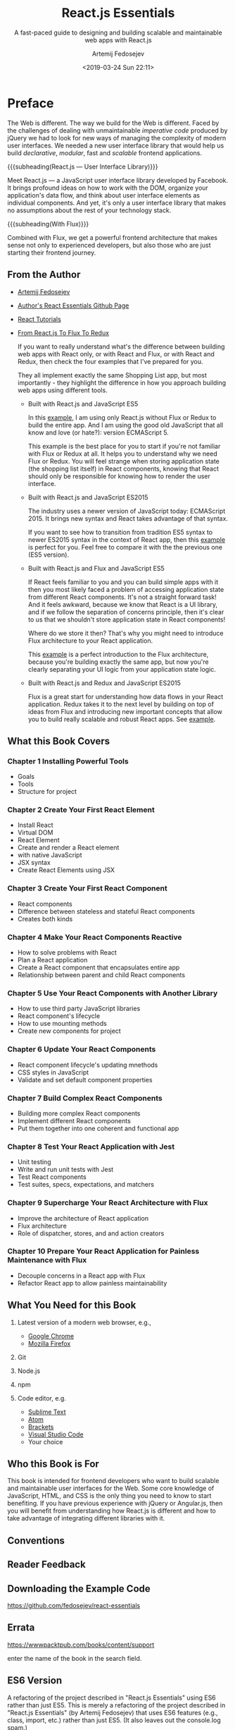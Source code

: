 # -*- mode: org; fill-column: 79; -*-

#+TITLE: React.js Essentials
#+SUBTITLE: A fast-paced guide to designing and building scalable and maintainable web apps with React.js
#+AUTHOR: Artemij Fedosejev
#+DATE: <2019-03-24 Sun 22:11>

#+TEXINFO: @insertcopying

* Preface
:PROPERTIES:
:UNNUMBERED: t
:END:

#+CINDEX:imperative code
#+CINDEX:declarative code
#+CINDEX:jQuery
#+CINDEX:modular
#+CINDEX:scalable
The Web is different.  The way we build for the Web is different.  Faced by the
challenges of dealing with unmaintainable /imperative code/ produced by jQuery
we had to look for new ways of managing the complexity of modern user
interfaces.  We needed a new user interface library that would help us build
/declarative/, /modular/, fast and /scalable/ frontend applications.

{{{subheading(React.js --- User Interface Library)}}}

#+CINDEX:user interface library
#+CINDEX:Facebook
#+CINDEX:DOM
#+CINDEX:data flow, organize
Meet React.js --- a JavaScript user interface library developed by Facebook.
It brings profound ideas on how to work with the DOM, organize your
application's data flow, and think about user interface elements as individual
components.  And yet, it's only a user interface library that makes no
assumptions about the rest of your technology stack.

{{{subheading(With Flux)}}}

#+CINDEX:Flux
#+CINDEX:frontend architecture
Combined with Flux, we get a powerful frontend architecture that makes sense
not only to experienced developers, but also those who are just starting their
frontend journey.

** From the Author

  #+CINDEX:Fedosejev, Artemij
- [[https://github.com/fedosejev][Artemij Fedosejev]]

  #+CINDEX:React Essentials Github
- [[https://github.com/fedosejev/react-essentials][Author's React Essentials Github Page]]

  #+CINDEX:tutorials, React
- [[https://react.tips][React Tutorials]]

- [[https://react.tips/from-react-to-flux-to-redux/][From React.js To Flux To Redux]]

  If you want to really understand what's the difference between building web
  apps with React only, or with React and Flux, or with React and Redux, then
  check the four examples that I've prepared for you.

  #+CINDEX:shopping list app examples
  #+CINDEX:examples, shopping list app
  They all implement exactly the same Shopping List app, but most importantly -
  they highlight the difference in how you approach building web apps using
  different tools.

    #+CINDEX:ES5 JavaScript
    #+CINDEX:JavaScript ES5
  - Built with React.js and JavaScript ES5

    In this [[https://github.com/fedosejev/shopping-list-react][example]], I am using only React.js without Flux or Redux to build
    the entire app. And I am using the good old JavaScript that all know and
    love (or hate?): version ECMAScript 5.

    This example is the best place for you to start if you're not familiar with
    Flux or Redux at all. It helps you to understand why we need Flux or
    Redux. You will feel strange when storing application state (the shopping
    list itself) in React components, knowing that React should only be
    responsible for knowing how to render the user interface.

    #+CINDEX:ES2015, JavaScript
    #+CINDEX:JavaScript ES2015
  - Built with React.js and JavaScript ES2015

    The industry uses a newer version of JavaScript today: ECMAScript 2015. It
    brings new syntax and React takes advantage of that syntax.

    If you want to see how to transition from tradition ES5 syntax to newer
    ES2015 syntax in the context of React app, then this [[https://github.com/fedosejev/shopping-list-react-es2015][example]] is perfect for
    you. Feel free to compare it with the the previous one (ES5 version).

    #+CINDEX:Flux with ES5
    #+CINDEX:ES5 and Flux
  - Built with React.js and Flux and JavaScript ES5

    If React feels familiar to you and you can build simple apps with it then
    you most likely faced a problem of accessing application state from
    different React components. It's not a straight forward task! And it feels
    awkward, because we know that React is a UI library, and if we follow the
    separation of concerns principle, then it's clear to us that we shouldn't
    store application state in React components!

    Where do we store it then? That's why you might need to introduce Flux
    architecture to your React application.

    This [[https://github.com/fedosejev/shopping-list-react-flux][example]] is a perfect introduction to the Flux architecture, because
    you're building exactly the same app, but now you're clearly separating
    your UI logic from your application state logic.

    #+CINDEX:Redux with ES2015
    #+CINDEX:ES2015 and Redux
  - Built with React.js and Redux and JavaScript ES2015

    Flux is a great start for understanding how data flows in your React
    application. Redux takes it to the next level by building on top of ideas
    from Flux and introducing new important concepts that allow you to build
    really scalable and robust React apps.  See [[https://github.com/fedosejev/shopping-list-react-redux][example]].

** What this Book Covers

*** Chapter 1 Installing Powerful Tools

- Goals
- Tools
- Structure for project

*** Chapter 2 Create Your First React Element

- Install React
- Virtual DOM
- React Element
- Create and render a React element
- with native JavaScript
- JSX syntax
- Create React Elements using JSX

*** Chapter 3 Create Your First React Component

- React components
- Difference between stateless and stateful React components
- Creates both kinds

*** Chapter 4 Make Your React Components Reactive

- How to solve problems with React
- Plan a React application
- Create a React component that encapsulates entire app
- Relationship between parent and child React components

*** Chapter 5 Use Your React Components with Another Library

- How to use third party JavaScript libraries
- React component's lifecycle
- How to use mounting methods
- Create new components for project

*** Chapter 6 Update Your React Components

- React component lifecycle's updating mnethods
- CSS styles in JavaScript
- Validate and set default component properties

*** Chapter 7 Build Complex React Components

- Building more complex React components
- Implement different React components
- Put them together into one coherent and functional app

*** Chapter 8 Test Your React Application with Jest

- Unit testing
- Write and run unit tests with Jest
- Test React components
- Test suites, specs, expectations, and matchers

*** Chapter 9 Supercharge Your React Architecture with Flux

- Improve the architecture of React application
- Flux architecture
- Role of dispatcher, stores, and and action creators

*** Chapter 10 Prepare Your React Application for Painless Maintenance with Flux

- Decouple concerns in a React app with Flux
- Refactor React app to allow painless maintainability

** What You Need for this Book

1. Latest version of a modern web browser, e.g.,
   - [[https://www.google.com/chrome/browser][Google Chrome]]
   - [[https://www.mozilla.org/en-US/firefox/new/][Mozilla Firefox]]

2. Git

3. Node.js

4. npm

5. Code editor, e.g.
   - [[http://www.sublimetext.com][Sublime Text]]
   - [[https://atom.io][Atom]]
   - [[http://brackets.io][Brackets]]
   - [[https://code.visualstudio.com][Visual Studio Code]]
   - Your choice

** Who this Book is For

This book is intended for frontend developers who want to build scalable and
maintainable user interfaces for the Web.  Some core knowledge of JavaScript,
HTML, and CSS is the only thing you need to know to start benefiting.  If you
have previous experience with jQuery or Angular.js, then you will benefit from
understanding how React.js is different and how to take advantage of
integrating different libraries with it.

** Conventions

** Reader Feedback

** Downloading the Example Code

https://github.com/fedosejev/react-essentials

** Errata

https://wwwpacktpub.com/books/content/support

enter the name of the book in the search field.

** ES6 Version

A refactoring of the project described in "React.js Essentials" using ES6
rather than just ES5.  This is merely a refactoring of the project described in
"React.js Essentials" (by Artemij Fedosejev) that uses ES6 features (e.g.,
class, import, etc.) rather than just ES5. (It also leaves out the console.log
spam.)

- From [[https://github.com/jmrog/react-essentials-es6-version][Jason Roger]]

** Set Variables

#+NAME:use quick and dirty
#+HEADER: :exports results
#+HEADER: :results silent
#+BEGIN_SRC elisp
(setq org-babel-use-quick-and-dirty-noweb-expansion t)
#+END_SRC

* Installing Powerful Tools for your Project~

#+CINDEX:Kettering, Charles
#+BEGIN_QUOTE
My interest is in the future because I am going to spend the rest of my life
there.
{{{tiauthor(Charles F. Kettering)}}}
#+END_QUOTE

#+CINDEX:spaghetti code
#+CINDEX:mental model, spaghetti
This brilliant inventor has left software engineers with the single most
important piece of advice way before we even started thinking about how to
write software.  Yet, half a century later, we're still figuring out why we end
up with spaghetti code or the ``spaghetti mental model.''

{{{heading(Writing Softward for the Future)}}}

#+CINDEX:mental model
#+CINDEX:complexity remains the same
What does it mean to ``write software for the future, today''?  It boils down
to creating a simple mental model that doesn't change, no matter how big your
project becomes over time.  When the size of your project grows, the complexity
always stays the same.  This mental model is your blueprint, and once you
understand it you will understand how your whole piece of software works.

{{{heading(Facebook Releases React in 2013)}}}

#+CINDEX:Facebook
#+CINDEX:Occhino, Tom
In 2013, Facebook released React---an open source JavaScript library for
building user interfaces.  You can read more about it at
http://facebook.github.io/react/.  In early 2015, Tom Occhino from Facebook
summarized what makes React so powerful:

{{{heading(Declarative vs Imperative Programming)}}}

#+BEGIN_QUOTE
React wraps an imperative API with a declarative one.  React's real power lies
in how it makes you to write code.
{{{tiauthor(Tom Occhino)}}}
#+END_QUOTE

#+CINDEX:declarative style
#+CINDEX:imperative style
#+CINDEX:DOM API
#+CINDEX:jQuery
A declarative style of programming results in less code.  It tells a computer
what to do without specifying how, while an imperative style of programming
describes how to do it.  JavaScript's call to the DOM API is an example of
imperative programming.  jQuery is another such example.

{{{heading(React is Good for Small Projects)}}}

#+CINDEX:small React project
#+CINDEX:shopping list
It works for small projects too; here is an example of a [[http://fedosejev.github.io/shopping-list-react][shopping list]] build
with React.  React is one of the best JavaScript libraries used for building
user interfaces that is available for developers today.

{{{heading(The Goal of this Book)}}}

#+CINDEX:goal
#+CINDEX:fundamental principles of React
#+CINDEX:React's fundamental principles
#+CINDEX:principles, fundamental
#+CINDEX:project, real-time web application
Goal is for you to understand the fundamental principles of React.  To achieve
this, you will be introduced to one React component at a time, explained it,
and shown how you can apply it.  Step by step, you'll build a real-time web
application, raise important questions along the way, and discuss solutions
that React provides us with.

{{{heading(Flux)}}}

#+CINDEX:Flux
#+CINDEX:mental model
You will learn about [[*Flux][Flux]], which implements a unidirectional flow of data.
Together with Flux and React, you'll create a predictable and manageable code
base that you will be able to expand by adding new features, without scaling
its complexity.  The mental model of how your web application works will stay
the same, no matter how many new features you add later.

** Approaching our Project

The best motivation for learning new technology is a project that excites you
and that you can't wait to build.  In this book the author wants you to build a
project that feels like a breath of fresh air.  A project which you most likely
wouldn't build in your day-to-day work.  It has to be a fun endeavor, which not
only educates you but also satisfies your curiosity and stretches your
imagination.  This project shouldn't be a time consuming long-term commitment
for you either.

#+CINDEX:Snapterest
#+CINDEX:project Snapterest
#+CINDEX:Twitter
#+CINDEX:Pinterest
#+CINDEX:website functionality
Enter *Snapterest*---a web application that allows you to discover and collect
public photos posted on Twitter.  Think of it as Pinterest with the only source
of pictures being Twitter.  We will implement a fully functional website with
the following core functionalities:

- Receiving and displaying tweets in real time

- Adding and removing tweets to / from a collection

- Reviewing collected tweets

- Exporting a collection of tweets as an HTML snippet that you can share


#+CINDEX:tools
When you start working on a new project, the very first thing that you do is
get your tools ready.  For this project, we will be using a number of tools.

** Installing Node.js and npm

  #+CINDEX:Node.js, installation
- [[https://nodejs.org][Node.js]] ::

     #+CINDEX:JavaScript
     #+CINDEX:Node.js benefits
     #+CINDEX:event-driven
     #+CINDEX:non-blocking
     #+CINDEX:real-time
     is a platform that allows us to write server-side applications with a
     client-side language: JavaScript.  The real benefit of Node.js is that it
     uses an /event-driven/, /non-blocking I-O/ model, which is perfect for
     building /data-intensive/, /real-time/ applications.  It means that, with
     Node.js, we should be able to handle an incoming stream of tweets and
     process them as soon as they arrive.


- [[https://nodejs.org/en/][Node.js Home]]

<<install-node.js>>{{{heading(Install Node.js)}}}

#+CINDEX:install Node.js
#+CINDEX:Jest
Install Node.js.  We'll be using version =v0.10.40=[fn::The currently installed
version of Node.js as of {{{date}}} is src_sh[:exports results]{node -v}.]
because, at the time of writing this book, that's the latest version of Node.js
that Jest supports.[fn::The currently available versions of Node.js as of the
publication of this document ({{{date}}}) are =10.15.3 LTS= and =11.11.0
Current=.  The current version of Jest is =24.1=, which appears to work with
the current version of Node.js and React.]

#+CINDEX:distribution, Node.js
#+CINDEX:installation package, Node.js
- Go to http://nodejs.org/dist/v0.10.40/ and download the installation package
  for your OS[fn::One can also use NVM (Node Version Manager) to install a
  particular Node.js version. ([[https://github.com/creationix/nvm][NVM on Github]])]:

    #+CINDEX:OS X
  - [[http://nodejs.org/dist/v0.10.40/node-v0.10.40-darwin-x64.tar.gz][OS X]]:[fn::Created 09-Jul-2015 21:30] ::

      Run it and follow the installation steps that Node.js will prompt you with.
      Test for successful installation:
      : $ node -v
      : v0.10.40


{{{subheading(npm Should Be Installed with Node.js)}}}

#+CINDEX:npm, installation
#+CINDEX:package manager, npm
[[http://www.npmjs.com][npm]] is a package manager that manages Node.js modules.  It is shipped with
Node.js, so it was installed by the previous step.  To test:
     : $ npm -v
     : 1.4.28
     [fn::Currently installed npm version as of {{{date}}} is src_sh[:exports
     results]{npm -v}]

** Installing Git

#+CINDEX:Git
#+CINDEX:install Git
#+CINDEX:getting started with Git
<<install-git>>We'll be using Git to install Node.js modules.  Visit:
- [[https://git-scm.com/book/en/v2/Getting-Started-Installing-Git][{{{cite(1.5 Getting Started - Installing Git)}}}]]

{{{noindent}}}and follow the installation instructions for your OS.  [fn::Git
can also be installed using Homebrew or from the
{{{command(git-osx-installer)}}} found at
[[https://sourceforge.net/projects/git-osx-installer/]].  The current version of
git installed is src_sh[:exports results]{git --version} using the
{{{command(git-osx-installer)}}}.]

** Getting Data from the Twitter Streaming API

#+CINDEX:Twitter Streaming API
#+CINDEX:Streaming API, Twitter
#+CINDEX:tweets, receive public
#+CINDEX:JSON format, tweets
<<twitter-streaming>>The data for our React application will come from Twitter.
Twitter has the *Streaming API*[fn::The =User Stream= and =Site Stream= have
been discontinued in favor of =Activity Stream=.  See [[https://twittercommunity.com/t/details-and-what-to-expect-from-the-api-deprecations-this-week-on-august-16-2018/110746][Details and what to
expect from the API deprecations this week on August 16 2018]].] that anyone can
plug into to start receiving an endless flow of public tweets in the JSON
format.

{{{heading(Using the Twitter Streaming API)}}}

To start using the Twitter Streaming API, you'll need to perform the following
steps:

{{{subheading(Create a Twitter Account and App)}}}

   #+CINDEX:Twitter account, create
1. <<create-twitter-account>>Create a Twitter account.  For this, go to
   https://twitter.com and sign up; or sign in if you already have an account.

   #+CINDEX:Twitter app, create
2. <<create-twitter-app>>Create a new Twitter App by navigating to
   https://developer.twitter.com/en/apps[fn::https://apps.twitter.com has been
   sunsetted] and click on {{{key(Create New App)}}}.  You will need to fill in
   the *Application Details* form, agree with the *Developer Agreement*, and
   click on *Create your Twitter application*.  Now you should see your
   application's page.


{{{subheading(Get Twitter Keys)}}}

<<twitter-keys>>Switch to the *Keys and Access Tokens* tab.  In the
*Applications Settings* section of this page, you'll find two vital pieces of
information:

   #+CINDEX:Twitter API keys
   #+CINDEX:keys, Twiter API
1. Consumer Key (API Key)

2. Consumer Secret (API Secret)


Take a note of them.

{{{subheading(Create a Twitter Access Token)}}}

#+CINDEX:access token, Twiter API
<<twitter-token>>Now generate an /access token/.  On the same page, you'll see
*Your Access Token* section that is empty.  Click on {{{key(Create my access
token)}}}.  It creates two pieces of information:

1. Access Token

2. Access Token Secret


Take a note of them too.  An access token is unique to you and you should not
share it with anyone.  Keep it private.

** Filtering Data with Snapkite Engine
:PROPERTIES:
:CUSTOM_ID: Snapkite Engine
:END:

#+CINDEX:filter
We need to filter the stream of data from the Twitter Streaming API into a
meaningful set of tweets that we can display and interact with.

#+CINDEX:Twitter Streaming API documentation
You should first take a quick look at the [[https://dev.twitter.com/streaming][Twitter Streaming API]] [fn::no longer
exists.] documentation[fn::See [[*My Notes][My Notes]] for some current documentation.].  In
particular take a look at the page that describes how to [[https://dev.twitter.com/streaming/reference/post/statuses/filter][filter]] [fn::no longer
exists.] an incoming stream.  Twitter provides very few filters that we can
apply, so we need to find a way to filter that stream of data even further.

*** TODO My Notes [0/13]
- [ ] [[https://developer.twitter.com/en/docs][Developer Docs]]
- [ ] [[https://developer.twitter.com/en/docs/tutorials][Tutorials]]
- [ ] [[https://developer.twitter.com/en/docs/tweets/filter-realtime/overview][Filter realtime Tweets]]
- [ ] [[https://developer.twitter.com/en/docs/tutorials/consuming-streaming-data][Consuming streaming data]]
- [ ] [[https://developer.twitter.com/en/docs/api-reference-index][API reference index]]
- [ ] [[https://twitter.com/TwitterDev/status/1067094924124872705][Video on building with Twitter apps]]
- [ ] [[https://twittercommunity.com][Forums]]
- [ ] [[https://streamdata.io/blog/understand-twitter-streaming-api/][Understanding The Current State of The Twitter Streaming API]]
- [ ] [[https://streamdata.io/blog/tag/twitter/][Posts Tagged with Twitter]]
- [ ] [[https://streamdata.io/blog/twitter-api-deprecations/][Preparing For Latest Rounds Of Twitter API Deprecations]]
- [ ] [[https://streamdata.io/blog/deprecated-event-types/][Upcoming Deprecated Event Types With The Twitter API]]
- [ ] [[https://github.com/KyleAMathews/reactjs-twitter-stream-example][reactjs-twitter-stream-example]]
- [ ] [[https://dzone.com/articles/how-to-use-twitter-api-using-nodejs][How to Use Twitter API With Node.js]] A step-by-step tutorial of using
  Node.js to communicate with Twitter via the Twit NPM package, including
  setup.

Many changes have been made to the Twitter API.  Perhaps of most importance is
something that occurred on June 12, 2018:
#+BEGIN_QUOTE
Today, we started requiring that you whitelist the [[https://developer.twitter.com/en/docs/basics/callback_url][callback URLs]] that you use
with the Sign in with Twitter process. You can read more about this update
here.
#+END_QUOTE
There have been many deprecations as well.  At this point I will need to review
the tutorials and docs and then begin to investigate the state of the app.

** Snapkite Engine

#+CINDEX:Snapkite Engine Node.js application
#+CINDEX:Twitter Streaming API, filter engine for
#+CINDEX:tweets, filtered
#+CINDEX:web socket connection for filtered tweets
There is a Node.js application just for this.  It's called [[https://github.com/snapkite/snapkite-engine][Snapkite Engine]].
It connects to the Twitter Streaming API, filters it using the available
filters and according to the rules that you define, and outputs the filtered
tweets to a web socket connection.  Our React app can listen to the events on
that socket connection and process tweets as they arrive.

*** Install the Snapkite Engine
:PROPERTIES:
:CUSTOM_ID: install Snapkite Engine
:END:

   #+CINDEX:Snapkite Engine, install
1. Clone the Snapkite Engine repository into a directory of your choice[fn::I
   will set ~<dir>~ to be ~snapkite~ and clone Snapkite-Engine in it.]:
   : cd <dir>
   : git clone https://github.com/snapkite/snapkite-engine.git
   This should create the ~<dir>/snapkite-engine~ folder.

#+NAME:mkdir snapkite
#+BEGIN_SRC sh :eval query-export :results output :exports both
[ -d snapkite ] && echo snapkite dir exists || mkdir -v snapkite
cd snapkite
[ -d snapkite-engine ] && echo snapkite-engine exists || { \
  echo cloning snapkite-engine;
  git clone https://github.com/snapkite/snapkite-engine.git; \
}
cd .. && tree snapkite
#+END_SRC

#+RESULTS: mkdir snapkite
#+begin_example
mkdir: created directory 'snapkite'
cloning snapkite-engine
snapkite
└── snapkite-engine
    ├── LICENSE
    ├── README.md
    ├── app.js
    ├── controllers
    │   ├── database.js
    │   ├── keyword.js
    │   ├── socket.js
    │   ├── tweet.js
    │   └── twitter.js
    ├── example.config.json
    ├── filters
    │   └── README.md
    ├── models
    │   ├── Keyword.js
    │   └── Tweet.js
    ├── package.json
    ├── snapkite-engine-logo.png
    └── utils.js

4 directories, 15 files
#+end_example

4 directories, 15 files
#+end_example

   #+CINDEX:Node-Gyp module
2. <<install-node-gyp>>Now install the other node modules that
   ~snapkite-engine~ depends on.  One of them is the ~node-gyp~ module.  Also
   install other tools that are listed on [[https://github.com/TooTallNate/node-gyp#installation][node-gyp installation]].

#+NAME:install Node-Gyp
#+BEGIN_SRC sh :eval query-export :results output :exports both :dir snapkite/snapkite-engine
yarn add node-gyp
#+END_SRC

#+RESULTS: install Node-Gyp
#+begin_example
yarn add v1.13.0
info No lockfile found.
[1/4] Resolving packages...
[2/4] Fetching packages...
[3/4] Linking dependencies...
[4/4] Building fresh packages...
success Saved lockfile.
success Saved 137 new dependencies.
info Direct dependencies
├─ mongoose@3.9.7
├─ node-gyp@3.8.0
├─ node-tweet-stream@1.10.0
└─ socket.io@1.7.4
info All dependencies
├─ abbrev@1.1.1
├─ accepts@1.3.3
├─ after@0.8.2
├─ ajv@6.10.0
├─ ansi-regex@2.1.1
├─ aproba@1.2.0
├─ are-we-there-yet@1.1.5
├─ arraybuffer.slice@0.0.6
├─ asn1@0.2.4
├─ async@0.9.0
├─ asynckit@0.4.0
├─ aws-sign2@0.7.0
├─ aws4@1.8.0
├─ backo2@1.0.2
├─ balanced-match@1.0.0
├─ base64-arraybuffer@0.1.5
├─ base64id@1.0.0
├─ bcrypt-pbkdf@1.0.2
├─ blob@0.0.4
├─ block-stream@0.0.9
├─ brace-expansion@1.1.11
├─ bson@0.2.22
├─ callsite@1.0.0
├─ caseless@0.12.0
├─ code-point-at@1.1.0
├─ combined-stream@1.0.7
├─ component-bind@1.0.0
├─ component-inherit@0.0.3
├─ concat-map@0.0.1
├─ console-control-strings@1.1.0
├─ cookie@0.3.1
├─ core-util-is@1.0.2
├─ dashdash@1.14.1
├─ delayed-stream@1.0.0
├─ delegates@1.0.0
├─ ecc-jsbn@0.1.2
├─ engine.io-client@1.8.5
├─ engine.io@1.8.5
├─ event-stream@3.1.7
├─ extend@3.0.2
├─ extsprintf@1.3.0
├─ fast-deep-equal@2.0.1
├─ fast-json-stable-stringify@2.0.0
├─ forever-agent@0.6.1
├─ form-data@2.3.3
├─ from@0.1.7
├─ fs.realpath@1.0.0
├─ fstream@1.0.11
├─ gauge@2.7.4
├─ getpass@0.1.7
├─ glob@7.1.3
├─ har-schema@2.0.0
├─ har-validator@5.1.3
├─ has-cors@1.1.0
├─ has-unicode@2.0.1
├─ hooks@0.3.2
├─ http-signature@1.2.0
├─ inflight@1.0.6
├─ is-fullwidth-code-point@1.0.0
├─ is-typedarray@1.0.0
├─ isexe@2.0.0
├─ isstream@0.1.2
├─ json-schema-traverse@0.4.1
├─ json-schema@0.2.3
├─ json-stringify-safe@5.0.1
├─ json3@3.3.2
├─ jsprim@1.4.1
├─ kareem@0.0.4
├─ kerberos@0.0.4
├─ map-stream@0.1.0
├─ mime-db@1.38.0
├─ mime-types@2.1.22
├─ minimatch@3.0.4
├─ minimist@0.0.8
├─ mkdirp@0.5.1
├─ mongodb@1.4.12
├─ mongoose@3.9.7
├─ mpath@0.1.1
├─ mpromise@0.5.4
├─ mquery@1.0.0
├─ ms@0.1.0
├─ muri@0.3.1
├─ nan@1.8.4
├─ negotiator@0.6.1
├─ node-gyp@3.8.0
├─ node-tweet-stream@1.10.0
├─ nopt@3.0.6
├─ npmlog@4.1.2
├─ number-is-nan@1.0.1
├─ oauth-sign@0.9.0
├─ object-assign@4.1.0
├─ object-component@0.0.3
├─ options@0.0.6
├─ os-homedir@1.0.2
├─ os-tmpdir@1.0.2
├─ osenv@0.1.5
├─ parsejson@0.0.3
├─ parseqs@0.0.5
├─ path-is-absolute@1.0.1
├─ pause-stream@0.0.11
├─ performance-now@2.1.0
├─ process-nextick-args@2.0.0
├─ psl@1.1.31
├─ punycode@1.4.1
├─ qs@6.5.2
├─ readable-stream@3.2.0
├─ request@2.88.0
├─ safe-buffer@5.1.2
├─ safer-buffer@2.1.2
├─ semver@5.3.0
├─ set-blocking@2.0.0
├─ signal-exit@3.0.2
├─ socket.io-adapter@0.5.0
├─ socket.io-client@1.7.4
├─ socket.io@1.7.4
├─ split@0.3.3
├─ sshpk@1.16.1
├─ stream-combiner@0.0.4
├─ string_decoder@1.2.0
├─ string-width@1.0.2
├─ strip-ansi@3.0.1
├─ tar@2.2.1
├─ through@2.3.8
├─ to-array@0.1.4
├─ tough-cookie@2.4.3
├─ tunnel-agent@0.6.0
├─ tweetnacl@0.14.5
├─ ultron@1.0.2
├─ uri-js@4.2.2
├─ util-deprecate@1.0.2
├─ uuid@3.3.2
├─ verror@1.10.0
├─ which@1.3.1
├─ wide-align@1.1.3
├─ wtf-8@1.0.0
├─ xmlhttprequest-ssl@1.5.3
└─ yeast@0.1.2
Done in 4.45s.
#+end_example

3. Once you install them, you're ready to install the ~node-gyp~ command:
   : npm install --global node-gyp

4. Navigate to the ~<dir>/snapkite-engine~ directory to install the Node.js
   modules that Snapkite Engine depends on:
   : cd <dir>/snapkite-engine/
   : npm install

#+NAME:install snapkite-engine modules
#+BEGIN_SRC sh :eval query-export :results output :exports both :dir snapkite/snapkite-engine
yarn
#+END_SRC

#+RESULTS: install snapkite-engine modules
: yarn install v1.13.0
: [1/4] Resolving packages...
: success Already up-to-date.
: Done in 0.13s.

   #+CINDEX:Snapkite Engine, configure
   #+CINDEX:configure Snapkite Engine
5. <<configure-Snapkite>>Configure Snapkite Engine.  Assuming you are in the
   ~<dir>/snapkite-engine/~ directory, copy the ~./example.config.json~ file to
   ~./config.json~ by the following command:
   : cp example.config.json config.json

#+NAME:configure Snapkite-Engine
#+BEGIN_SRC sh :eval query-export :results output :exports both :dir snapkite/snapkite-engine
cp -v example.config.json config.json
#+END_SRC

#+RESULTS: configure Snapkite-Engine
: example.config.json -> config.json

   #+CINDEX:@file{config.json}
6. <<config.json>>Open ~config.json~ in your editor to edit the configuration
   properties.

      #+CINDEX:@code{trackKeywords}
   - <<trackKeywords>>~trackKeywords~ ::
        This is where we will tell what keywords we want to track.  If we want
        to track the keyword =my=, then set it as follows:
        : "trackKeywords": "my"

   #+CINDEX:Twitter Streaming API keys, access token
   #+CINDEX:keys, Twitter Streaming API
   #+CINDEX:access token, Twitter Streaming API
7. <<Twitter-keys-and-token>>Set our Twitter Streaming API keys.  Set:
   - ~consumerKey~
   - ~consumerSecret~
   - ~accessTokenKey~
   - ~accessTokenSecret~
     #+CINDEX:Snapkite Engine documentation
     #+CINDEX:documentation, Snapkite Engine
   - other properties can be set to their defaults[fn::check out the Snapkite
     Engine [[https://github.com/snapkite/snapkite-engine][documentation]]]

#+NAME: setup config.json
#+HEADER: :dir snapkite/snapkite-engine :eval query-export :results output :exports both
#+BEGIN_SRC js
var fs = require('fs');
var cjson = JSON.parse(fs.readFileSync('config.json', 'utf8'));
cjson.application.trackKeywords = "my";
cjson.twitter.api = {
    "consumerKey": process.env.TWITTER_CONSUMER_KEY
    "consumerSecret": process.env.TWITTER_CONSUMER_SECRET
    "accessTokenKey": process.env.TWITTER_ACCESS_TOKEN_KEY
    "accessTokenSecret": process.env.TWITTER_ACCESS_TOKEN_SECRET
}
fs.writeFileSync('config.json', JSON.stringify(cjson,null,2));
console.log(JSON.stringify(cjson,null,2));
#+END_SRC

#+RESULTS: setup config.json
#+begin_example
{
  "application": {
    "pushTweets": true,
    "storeTweets": false,
    "pushKeywords": false,
    "storeKeywords": false,
    "trackKeywords": "my",
    "excludeKeywords": "",
    "filters": []
  },
  "twitter": {
    "api": {
      "consumerKey": ***REMOVED***,
      "consumerSecret": ***REMOVED***,
      "accessTokenKey": ***REMOVED***,
      "accessTokenSecret": ***REMOVED***
    }
  },
  "database": {
    "hostname": "127.0.0.1",
    "port": "27017",
    "username": "",
    "password": "",
    "name": "snapkite"
  },
  "socket": {
    "port": 3000
  }
}
#+end_example

   #+CINDEX:Snapkite Filter module
   #+CINDEX:Snapkite Filters, list
8. <<install-Snapkite-filters>>Install Snapkite Filters.  =Snapkite Filter= is
   a Node.js module that validates tweets according to a set of rules.  There
   are a number of Snapkite Filters out there, and we can use any combination
   of them to filter our stream of tweets as we like.  You can find a list of
   all available Snapkite Filters at
   https://github.com/snapkite/snapkite-filters.

   #+CINDEX:Snapkite Filters, used in project
   In our application, we'll use the following Snapkite Filters:

     #+CINDEX:@code{is-possibly-sensitive} Snapkite filter
   - <<is-possibly-sensitive-filter>>Is Possibly Sensitive ::
        https://github.com/snapkite/snapkite-filter-is-possibly-sensitive

     #+CINDEX:@code{has-mobile-photo} Snapkite filter
   - <<has-mobile-photo-filter>>Has Mobile Photo ::
        https://github.com/snapkite/snapkite-filter-has-mobile-photo

     #+CINDEX:@code{is-retweet} Snapkite filter
   - <<is-retweet-filter>>Is Retweet ::
        https://github.com/snapkite/snapkite-filter-is-retweet

     #+CINDEX:@code{has-text} Snapkite filter
   - <<has-text-filter>>Has Text ::
        https://github.com/snapkite/snapkite-filter-has-text


   #+CINDEX:install Snapkite filters
   #+CINDEX:Snapkite filters, install
   Install them.  Navigate to the ~<dir>/snapkite-engine/filters/~ directory:
   : cd <dir>/snapkite-engine/filters/

   Clone all Snapkite Filters by running these commands:

#+NAME:install Snapkite filters
#+HEADER: :dir snapkite/snapkite-engine/filters :eval query-export :exports code
#+BEGIN_SRC sh
git clone https://github.com/snapkite/snapkite-filter-is-possibly-sensitive
git clone https://github.com/snapkite/snapkite-filter-has-mobile-photo
git clone https://github.com/snapkite/snapkite-filter-is-retweet
git clone https://github.com/snapkite/snapkite-filter-has-text
#+END_SRC

#+RESULTS: install Snapkite filters

   #+CINDEX:Snapkite filters, configure
   #+CINDEX:configure Snapkite filters
9. <<configure-Snapkite-filters>>Configure them.  In order to do so, you need
   to create a configuration file for each Snapkite Filter in JSON format and
   define some properties in it.  Each Snapkite Filter comes with an example
   configuration file that we can duplicate and edit as needed.

   While in the ~<dir>/snapkite-engine/filters/~ directory, run the following
   commands:

   : cp snapkite-filter-is-possibly-sensitive/example.config.json
   : snapkite-filter-is-possibly-sensitive/config.json

   : cp snapkite-filter-has-mobile-photo/example.config.json
   : snapkite/snapkite-filter-has-mobile-photo/config.json

   : cp snapkite-filter-is-retweet/example.config.json
   : snapkite-filter-is-retweet/config.json

   : cp snapkite-filter-has-text/example.config.json
   : snapkite-filter-has-text/config.json

   We don't need to change any of the default settings in these ~config.json~
   files, as they are already configured to fit our purposes.

#+NAME:configure Snapkite Filters
#+HEADER: :dir snapkite/snapkite-engine/filters
#+HEADER: :eval query-export :results output :exports both
#+BEGIN_SRC sh
for filter in *
do
  cp -v $filter/example.config.json $filter/config.json
done
#+END_SRC

#+RESULTS: configure Snapkite Filters
: snapkite-filter-has-mobile-photo/example.config.json -> snapkite-filter-has-mobile-photo/config.json
: snapkite-filter-has-text/example.config.json -> snapkite-filter-has-text/config.json
: snapkite-filter-is-possibly-sensitive/example.config.json -> snapkite-filter-is-possibly-sensitive/config.json
: snapkite-filter-is-retweet/example.config.json -> snapkite-filter-is-retweet/config.json

10. <<Snapkite-config.json>>Tell Snapkite Engine which Snapkite Filters it
    should use.  Open the ~<dir>/snapkite-engine/config.json~ file in a text
    editor and look for this:
    : "filters" : []

    Now replace that with the following:

#+NAME:Add filters to Snapkite Engine config
#+HEADER: :dir snapkite/snapkite-engine :eval query-export :results output :exports both
#+BEGIN_SRC js
var fs = require('fs');
var cjson = JSON.parse(fs.readFileSync('config.json', 'utf8'));
cjson.application.filters = [
    "snapkite-filter-is-possibly-sensitive",
    "snapkite-filter-has-mobile-photo",
    "snapkite-filter-is-retweet",
    "snapkite-filter-has-text"
];
fs.writeFileSync('config.json', JSON.stringify(cjson,null,2));
console.log(JSON.stringify(cjson,null,2));
#+END_SRC

#+RESULTS: Add filters to Snapkite Engine config
#+begin_example
{
  "application": {
    "pushTweets": true,
    "storeTweets": false,
    "pushKeywords": false,
    "storeKeywords": false,
    "trackKeywords": "my",
    "excludeKeywords": "",
    "filters": [
      "snapkite-filter-is-possibly-sensitive",
      "snapkite-filter-has-mobile-photo",
      "snapkite-filter-is-retweet",
      "snapkite-filter-has-text"
    ]
  },
  "twitter": {
    "api": {
      "consumerKey": ***REMOVED***,
      "consumerSecret": ***REMOVED***,
      "accessTokenKey": ***REMOVED***,
      "accessTokenSecret": ***REMOVED***
    }
  },
  "database": {
    "hostname": "127.0.0.1",
    "port": "27017",
    "username": "",
    "password": "",
    "name": "snapkite"
  },
  "socket": {
    "port": 3000
  }
}
#+end_example

*** Run the Snapkite Engine

#+CINDEX:Snapkite Engine, test run
<<test-Snapkite-Engine>>With that you have successfully installed Snapkite
Engine with a number of Snapkite Filters.  Now let's check if we can run it.
Navigate to ~<dir>/snapkite-engine~ and run:
: $ npm start
: [Snapkite][Socket] Listening on port 3000

You should see no error messages.  If you do and you are not sure how to fix
them, go to https://github.com/fedosejev/react-essentials/issues, create a new
issue and copy/paste the error message that you get.

** Creating the Project Structure

#+CINDEX:project structure, create
#+CINDEX:structure organization
#+CINDEX:organization of project
#+CINDEX:architecture of project
Now create our project structure.  Organizing source files is not a simple
task.  A well-thought-out project structure organization helps us understand
the underlying architecture of our application.

{{{subheading(Root Project Directory)}}}

#+CINDEX:root project directory
#+CINDEX:@file{snapterest} directory
<<create-root-project-directory>>Start by creating a /root project directory/
named {{{file(snapterest/)}}} inside a directory of your choice:
{{{file(<dir>/snapterest/)}}}.  Inside it create two other directories:

  #+CINDEX:@file{source} directory
  #+CINDEX:@file{components} directory
  #+CINDEX:directories, @file{source}, @file{components}
- <<source-directory>>{{{file(<dir>/snapterest/source/)}}} ::
     store our source JavaScript files
     - {{{file(components/)}}} ::
       create this directory inside the {{{file(source/)}}} directory

  #+CINDEX:@file{build} directory
  #+CINDEX:directory, @file{build}
- <<build-directory>>{{{file(<dir>/snapterest/build/)}}} ::
     store compiled JavaScript files and an HTML file


{{{subheading(Populate the project structure with an application file)}}}

   #+CINDEX:@file{app.js}
   #+CINDEX:application file, @file{app.js}
- <<application-file>>{{{file(app.js)}}} ::

     place the main application file in the ~source/~ directory.  This file
     will be the entry point to our application.  Leave it empty for now.

*** Shell Script to Create Project Structure

#+NAME:shell script to create project structure
#+BEGIN_SRC sh :results output :exports both :eval query-export
echo creating project structure
[ -d snapterest ]        || mkdir -v snapterest
[ -d snapterest/build ]  || mkdir -v snapterest/build
[ -d snapterest/source ] || mkdir -v snapterest/source
[ -e snapterest/app.js ] || touch snapterest/source/app.js
#+END_SRC

#+RESULTS: shell script to create project structure
: creating project structure
: mkdir: created directory 'snapterest'
: mkdir: created directory 'snapterest/build'
: mkdir: created directory 'snapterest/source'

** Building the Project

   #+CINDEX:DRY
   #+CINDEX:code reuse
- *DRY*: *Don't Repeat Yourself* ::

     One of the core principles in software development --- code reuse: The
     best code is the one that you don't need to write.  One of the goals in
     this project is to write as little code as possible.  React helps us
     achieve this goal.

#+CINDEX:declarative programming style
#+CINDEX:programming style, declarative
#+CINDEX:code reuse
When it comes to not writing code, we can apply the following strategies:

- Writing our code in a /declarative/ programming style
- Reusing the code written by someone else


#+CINDEX:jQuery
We'll be using both these techniques.  The first one is covered by React
itself.  React leaves us no choice but to write our JavaScript code in a
/declarative/ style.  This means that instead of telling our web browser how to
do what we want (like we do in jQuery), we just tell it what we want it to do
and the how part is explained by React.

#+CINDEX:npm
Node.js and npm cover the second technique.  There are over a hundred thousand
different Node.js applications available for us to use.  This means that most
likely someone has already implemented the functionality that our application
depends on.

#+CINDEX:@command{npm install}
#+CINDEX:@file{package.json}
#+CINDEX:metadata, project
#+CINDEX:project metadata
The question is how do we know from where to get all these Node.js applications
that we want to reuse.  We can install them via the ~npm install
<package-name>~ command.  In the npm context, a Node.js application is called a
*package*, and each *npm package* has a ~package.json~ file that describes the
metadata associated with that package.[fn::[[https://docs.npmjs.com/files/package.json][package.json docs]]]

*** Create ~package.json~
:PROPERTIES:
:CUSTOM_ID: create package.json
:END:

#+CINDEX:package initialization
#+CINDEX:initialize a package
#+CINDEX:metadata file
#+CINDEX:@file{package.json}
#+CINDEX:@command{npm install}
Before we install our /dependency packages/, we will /initialize/ a *package*
for our own project.  Normally, ~package.json~ is only required when you want
to submit your package to the npm registry so that others can reuse your
Node.js application.  We're not going to build a Node.js application, and we're
not going to submit our project to npm.  ~package.json~ is technically only a
metadata file that the ~npm~ command understands, and as such, we can use it to
store a list of dependencies that our application requires.  Once we store a
list of dependencies in ~package.json~, we can easily install them anytime with
the ~npm install~ command; npm will figure out from where to get them
automatically.

#+CINDEX:@file{package.json} create
#+CINDEX:create @file{package.json}
How do we create the ~package.json~ file for our own application?  npm comes
with an interactive tool that asks us a bunch of questions and then, based on
our answers, creates ~package.json~ for our project.

#+CINDEX:@command{npm init}
#+CINDEX:initialize @file{package.json}
<<run-npm-init>>From the ~<dir>/snapterest/~ directory, run:
: npm init
Accept all the defaults.

#+NAME:run yarn init
#+BEGIN_SRC sh :exports both :results output :eval query-export
[ -d snapterest ] || mkdir -v snapterest
cd snapterest
[ -e package.json ] || yarn init --yes
#+END_SRC

#+RESULTS: run yarn init
: yarn init v1.13.0
: success Saved package.json
: Done in 0.03s.

#+CINDEX:modular application
#+CINDEX:modules
#+CINDEX:Node.js modules
Now we are ready to install other Node.js applications that we are going to
reuse.  An application that is built of multiple individual applications is
called /modular/ whereas individual applications are called /modules/.  This is
what we will call our Node.js dependencies from now on: *Node.js modules*

*** About Reusing Node.js Modules

#+CINDEX:build development process
#+CINDEX:build script
#+CINDEX:packaging
<<building>>There will be a step in our development process called /building/.
During this step, our build script will take our source files and all our
Node.js dependency packages, and transform them into a single file that web
browsers can successfully execute.  The most important part of this building
process is called /packaging/.  But what do we need to package and why?  We're
not creating a Node.js application, but yet we're talking about reusing Node.js
modules.  Does this mean that we'll be reusing Node.js modules in a non-Node.js
application?  Is that even possible?  Yes, there is a way of doing that.

**** Installing Browserify

#+CINDEX:Browserify
#+CINDEX:bundling, Browserify
<<Browserify>>*Browserify* is a tool used for bundling all your dependency
files together in such a way that you can reuse Node.js modules in client-side
JavaScript applications.  You can learn more about it at [[http://browserify.org][Browserify]].

#+CINDEX:install Browserify
To install Browserify, run the following command from inside the
~<dir>/snapterest/~ directory:
: npm install --save-dev browserify

#+NAME:install Browserify
#+BEGIN_SRC sh :dir snapterest :exports both :results output :eval query-export
yarn add --dev browserify
#+END_SRC

#+RESULTS: install Browserify
#+begin_example
yarn add v1.13.0
info No lockfile found.
[1/4] Resolving packages...
[2/4] Fetching packages...
[3/4] Linking dependencies...
[4/4] Building fresh packages...
success Saved lockfile.
success Saved 102 new dependencies.
info Direct dependencies
└─ browserify@16.2.3
info All dependencies
├─ acorn-dynamic-import@4.0.0
├─ acorn-node@1.6.2
├─ acorn-walk@6.1.1
├─ acorn@6.1.1
├─ array-filter@0.0.1
├─ array-map@0.0.0
├─ array-reduce@0.0.0
├─ asn1.js@4.10.1
├─ assert@1.4.1
├─ balanced-match@1.0.0
├─ base64-js@1.3.0
├─ brace-expansion@1.1.11
├─ browser-pack@6.1.0
├─ browser-resolve@1.11.3
├─ browserify-aes@1.2.0
├─ browserify-cipher@1.0.1
├─ browserify-des@1.0.2
├─ browserify-sign@4.0.4
├─ browserify-zlib@0.2.0
├─ browserify@16.2.3
├─ buffer-from@1.1.1
├─ buffer-xor@1.0.3
├─ buffer@5.2.1
├─ builtin-status-codes@3.0.0
├─ combine-source-map@0.8.0
├─ concat-map@0.0.1
├─ concat-stream@1.6.2
├─ console-browserify@1.1.0
├─ constants-browserify@1.0.0
├─ convert-source-map@1.1.3
├─ core-util-is@1.0.2
├─ create-ecdh@4.0.3
├─ create-hmac@1.1.7
├─ crypto-browserify@3.12.0
├─ dash-ast@1.0.0
├─ date-now@0.1.4
├─ deps-sort@2.0.0
├─ des.js@1.0.0
├─ detective@5.2.0
├─ diffie-hellman@5.0.3
├─ domain-browser@1.2.0
├─ duplexer2@0.1.4
├─ events@2.1.0
├─ fs.realpath@1.0.0
├─ function-bind@1.1.1
├─ get-assigned-identifiers@1.2.0
├─ glob@7.1.3
├─ has@1.0.3
├─ hash.js@1.1.7
├─ hmac-drbg@1.0.1
├─ htmlescape@1.1.1
├─ https-browserify@1.0.0
├─ ieee754@1.1.12
├─ inflight@1.0.6
├─ inline-source-map@0.6.2
├─ insert-module-globals@7.2.0
├─ is-buffer@1.1.6
├─ isarray@2.0.4
├─ json-stable-stringify@0.0.1
├─ jsonparse@1.3.1
├─ labeled-stream-splicer@2.0.1
├─ lodash.memoize@3.0.4
├─ miller-rabin@4.0.1
├─ minimalistic-crypto-utils@1.0.1
├─ minimatch@3.0.4
├─ minimist@1.2.0
├─ mkdirp@0.5.1
├─ module-deps@6.2.0
├─ os-browserify@0.3.0
├─ pako@1.0.10
├─ parents@1.0.1
├─ path-browserify@0.0.1
├─ path-is-absolute@1.0.1
├─ path-parse@1.0.6
├─ path-platform@0.11.15
├─ process-nextick-args@2.0.0
├─ public-encrypt@4.0.3
├─ punycode@1.4.1
├─ querystring-es3@0.2.1
├─ querystring@0.2.0
├─ randomfill@1.0.4
├─ read-only-stream@2.0.0
├─ resolve@1.10.0
├─ shell-quote@1.6.1
├─ simple-concat@1.0.0
├─ stream-browserify@2.0.2
├─ stream-combiner2@1.1.1
├─ stream-http@2.8.3
├─ stream-splicer@2.0.0
├─ string_decoder@1.2.0
├─ syntax-error@1.4.0
├─ through@2.3.8
├─ timers-browserify@1.4.2
├─ to-arraybuffer@1.0.1
├─ tty-browserify@0.0.1
├─ typedarray@0.0.6
├─ umd@3.0.3
├─ undeclared-identifiers@1.1.3
├─ url@0.11.0
├─ util-deprecate@1.0.2
├─ util@0.10.4
└─ vm-browserify@1.1.0
Done in 1.45s.
#+end_example

Browserify will allow us to use Node.js modules in our client-side JavaScript
applications.  It will be a part of our build process.

*** Building with Gulp.js

#+CINDEX:Gulp.js
<<Gulp.js>>Today, any modern client-side application represents a mix of many
concerns that are addressed individually by various technologies.  Addressing
each concern individually simplifies the overall process of managing the
project's complexity.  The downside of this approach is that at some point in
your project, you need to put together all the individual parts into one
coherent application.  Developers have something called build-tools that
assemble their projects from individual modules.  This process is called the
/build/ process and, depending on the size and complexity of your project, it
can take anywhere from milliseconds to hours to build.

{{{subheading(Installing Gulp.js and ~gulpfile.js~)}}}

The Node.js ecosystem has a great tool for automating our build process,
*Gulp.js*.  You can learn more about it at [[http://gulpjs.com][Gulp]].

#+CINDEX:install Gulp.js
#+CINDEX:Gulp.js installation
Let's install it.
: npm install --save-dev gulp
: npm install --global gulp-cli

#+NAME:install Gulp.js
#+BEGIN_SRC sh :dir snapterest :exports both :results output :eval query-export
yarn add --dev gulp
#+END_SRC

#+RESULTS: install Gulp.js
#+begin_example
yarn add v1.13.0
[1/4] Resolving packages...
[2/4] Fetching packages...
[3/4] Linking dependencies...
[4/4] Building fresh packages...
success Saved lockfile.
success Saved 220 new dependencies.
info Direct dependencies
└─ gulp@4.0.0
info All dependencies
├─ abbrev@1.1.1
├─ ansi-colors@1.1.0
├─ ansi-gray@0.1.1
├─ ansi-regex@2.1.1
├─ ansi-wrap@0.1.0
├─ append-buffer@1.0.2
├─ aproba@1.2.0
├─ archy@1.0.0
├─ are-we-there-yet@1.1.5
├─ arr-filter@1.1.2
├─ arr-flatten@1.1.0
├─ arr-map@2.0.2
├─ array-each@1.0.1
├─ array-initial@1.1.0
├─ array-last@1.3.0
├─ array-sort@1.0.0
├─ assign-symbols@1.0.0
├─ async-each@1.0.2
├─ async-settle@1.0.0
├─ atob@2.1.2
├─ bach@1.2.0
├─ base@0.11.2
├─ binary-extensions@1.13.0
├─ braces@2.3.2
├─ buffer-equal@1.0.0
├─ cache-base@1.0.1
├─ chokidar@2.1.5
├─ chownr@1.1.1
├─ class-utils@0.3.6
├─ cliui@3.2.0
├─ clone-buffer@1.0.0
├─ clone-stats@1.0.0
├─ clone@2.1.2
├─ cloneable-readable@1.1.2
├─ code-point-at@1.1.0
├─ collection-map@1.0.0
├─ collection-visit@1.0.0
├─ console-control-strings@1.1.0
├─ convert-source-map@1.6.0
├─ copy-descriptor@0.1.1
├─ copy-props@2.0.4
├─ debug@2.6.9
├─ decamelize@1.2.0
├─ decode-uri-component@0.2.0
├─ deep-extend@0.6.0
├─ default-compare@1.0.0
├─ default-resolution@2.0.0
├─ define-properties@1.1.3
├─ delegates@1.0.0
├─ detect-file@1.0.0
├─ detect-libc@1.0.3
├─ duplexify@3.7.1
├─ each-props@1.3.2
├─ end-of-stream@1.4.1
├─ error-ex@1.3.2
├─ es5-ext@0.10.49
├─ expand-brackets@2.1.4
├─ extglob@2.0.4
├─ fancy-log@1.3.3
├─ fill-range@4.0.0
├─ find-up@1.1.2
├─ fined@1.1.1
├─ flagged-respawn@1.0.1
├─ flush-write-stream@1.1.1
├─ for-in@1.0.2
├─ fs-minipass@1.2.5
├─ fs-mkdirp-stream@1.0.0
├─ fsevents@1.2.7
├─ gauge@2.7.4
├─ get-caller-file@1.0.3
├─ glob-stream@6.1.0
├─ glob-watcher@5.0.3
├─ global-modules@1.0.0
├─ global-prefix@1.0.2
├─ glogg@1.0.2
├─ gulp-cli@2.0.1
├─ gulp@4.0.0
├─ gulplog@1.0.0
├─ has-symbols@1.0.0
├─ has-unicode@2.0.1
├─ has-value@1.0.0
├─ has-values@1.0.0
├─ hosted-git-info@2.7.1
├─ iconv-lite@0.4.24
├─ ignore-walk@3.0.1
├─ ini@1.3.5
├─ interpret@1.2.0
├─ invert-kv@1.0.0
├─ is-accessor-descriptor@1.0.0
├─ is-arrayish@0.2.1
├─ is-binary-path@1.0.1
├─ is-data-descriptor@1.0.0
├─ is-descriptor@1.0.2
├─ is-extglob@2.1.1
├─ is-fullwidth-code-point@1.0.0
├─ is-relative@1.0.0
├─ is-unc-path@1.0.0
├─ is-utf8@0.2.1
├─ is-valid-glob@1.0.0
├─ isexe@2.0.0
├─ json-stable-stringify-without-jsonify@1.0.1
├─ just-debounce@1.0.0
├─ kind-of@3.2.2
├─ last-run@1.1.1
├─ lazystream@1.0.0
├─ lcid@1.0.0
├─ lead@1.0.0
├─ liftoff@2.5.0
├─ load-json-file@1.1.0
├─ map-cache@0.2.2
├─ map-visit@1.0.0
├─ matchdep@2.0.0
├─ minizlib@1.2.1
├─ mixin-deep@1.3.1
├─ ms@2.0.0
├─ mute-stdout@1.0.1
├─ nan@2.13.1
├─ nanomatch@1.2.13
├─ needle@2.2.4
├─ next-tick@1.0.0
├─ node-pre-gyp@0.10.3
├─ nopt@4.0.1
├─ normalize-package-data@2.5.0
├─ npm-bundled@1.0.6
├─ npm-packlist@1.4.1
├─ npmlog@4.1.2
├─ number-is-nan@1.0.1
├─ object-assign@4.1.1
├─ object-copy@0.1.0
├─ object-keys@1.1.0
├─ object.assign@4.1.0
├─ object.map@1.0.1
├─ object.pick@1.3.0
├─ object.reduce@1.0.1
├─ ordered-read-streams@1.0.1
├─ os-homedir@1.0.2
├─ os-locale@1.4.0
├─ os-tmpdir@1.0.2
├─ osenv@0.1.5
├─ parse-filepath@1.0.2
├─ parse-json@2.2.0
├─ parse-node-version@1.0.1
├─ parse-passwd@1.0.0
├─ pascalcase@0.1.1
├─ path-dirname@1.0.2
├─ path-exists@2.1.0
├─ path-root-regex@0.1.2
├─ path-root@0.1.1
├─ path-type@1.1.0
├─ pinkie@2.0.4
├─ posix-character-classes@0.1.1
├─ pretty-hrtime@1.0.3
├─ pump@2.0.1
├─ rc@1.2.8
├─ read-pkg-up@1.0.1
├─ read-pkg@1.1.0
├─ readdirp@2.2.1
├─ rechoir@0.6.2
├─ remove-bom-stream@1.2.0
├─ repeat-element@1.1.3
├─ replace-ext@1.0.0
├─ replace-homedir@1.0.0
├─ require-directory@2.1.1
├─ require-main-filename@1.0.1
├─ resolve-dir@1.0.1
├─ resolve-options@1.1.0
├─ resolve-url@0.2.1
├─ ret@0.1.15
├─ rimraf@2.6.3
├─ safer-buffer@2.1.2
├─ sax@1.2.4
├─ semver-greatest-satisfied-range@1.1.0
├─ semver@5.6.0
├─ set-blocking@2.0.0
├─ set-value@2.0.0
├─ signal-exit@3.0.2
├─ snapdragon-node@2.1.1
├─ snapdragon-util@3.0.1
├─ source-map-resolve@0.5.2
├─ source-map-url@0.4.0
├─ sparkles@1.0.1
├─ spdx-correct@3.1.0
├─ spdx-exceptions@2.2.0
├─ split-string@3.1.0
├─ stack-trace@0.0.10
├─ static-extend@0.1.2
├─ stream-exhaust@1.0.2
├─ stream-shift@1.0.0
├─ string-width@1.0.2
├─ strip-ansi@3.0.1
├─ strip-bom@2.0.0
├─ strip-json-comments@2.0.1
├─ sver-compat@1.5.0
├─ tar@4.4.8
├─ through2-filter@3.0.0
├─ time-stamp@1.1.0
├─ to-absolute-glob@2.0.2
├─ to-regex-range@2.1.1
├─ to-through@2.0.0
├─ unc-path-regex@0.1.2
├─ undertaker-registry@1.0.1
├─ undertaker@1.2.0
├─ union-value@1.0.0
├─ unique-stream@2.3.1
├─ unset-value@1.0.0
├─ upath@1.1.2
├─ urix@0.1.0
├─ use@3.1.1
├─ v8flags@3.1.2
├─ validate-npm-package-license@3.0.4
├─ vinyl-fs@3.0.3
├─ vinyl-sourcemap@1.1.0
├─ which-module@1.0.0
├─ which@1.3.1
├─ wide-align@1.1.3
├─ wrap-ansi@2.1.0
├─ y18n@3.2.1
├─ yallist@3.0.3
├─ yargs-parser@5.0.0
└─ yargs@7.1.0
Done in 2.94s.
#+end_example

{{{subheading(An Example ~gulpfile.js~)}}}

#+CINDEX:gulpfile
#+CINDEX:@file{gulpfile.js}
<<example-gulpfile.js>>What is a /gulpfile/?  It's a file where we describe our
build process.  Create ~gulpfile.js~ in your ~<dir>/snapterest/~ directory and
add the following content to it[fn::from
https://gulpjs.com/docs/en/getting-started/quick-start#create-a-gulpfile]:

#+NAME:example-gulpfile.js
#+CAPTION:Example of a ~gulpfile.js~
#+BEGIN_SRC js :eval no
function defaultTask(cb) {
  console.log("I am about to learn the essentials of React.js");
  cb();
}

exports.default = defaultTask;
#+END_SRC

#+CINDEX:@command{gulp} command
<<gulp-command>>Now if you run the ~gulp~ command, you will see output that
looks like this:

#+BEGIN_EXAMPLE
Using gulpfile ~/<dir>/snapterest/gulpfile.js
Starting 'default'...
I am about to learn the essentials of React.js
Finished 'default' after 62 us
#+END_EXAMPLE

*** Creating a Default Gulp Task

#+CINDEX:@samp{default} task
#+CINDEX:Gulp.js build system
#+CINDEX:Browserify
<<default-gulp-task>>By default, when you run ~gulp~, it executes a task called
=default=.  You now have a working Gulp.js build system.  Let's create a task
tht will package our source and dependency modules using Browserify.

#+CINDEX:@file{gulpfile.js}
<<default-gulpfile.js>>Replace the contents of your ~gulpfile.js~ with the
following code:

#+NAME:default gulpfile
#+CAPTION:A default ~gulpfile.js~ that will package source and dependency modules using Browserify
#+BEGIN_SRC js :tangle snapterest/gulpfile.js :eval no
var gulp = require('gulp');
var browserify = require('browserify');
var babelify = require('babelify');
var source = require('vinyl-source-stream');

gulp.task('default', function(cb) {
    return browserify('./source/app.js')
        .transform(babelify)
        .bundle()
        .pipe(source('snapterest.js'))
        .pipe(gulp.dest('./build/'));
        cb();
});
#+END_SRC

#+RESULTS: default gulpfile

**** Install Babelify

#+CINDEX:Babelify
#+CINDEX:install @file{babelify} module
<<install-Browserify>>We have already installed the ~browserify~ module, so now
let's install ([[*Install Babelify][install Babelify]]) the [[https://www.npmjs.com/package/babelify][~babelify~ module]][fn::See [[https://github.com/fedosejev/react-essentials/blob/master/updates.md#chapter-1-page-14][errata]]; The book uses babelify
version 6.  Version 7 introduced some [[https://github.com/fedosejev/react-essentials#i-get-syntaxerror-appjs-unexpected-token-when-i-run-gulp-command-what-should-i-do][breaking changes]];  to use Version 7, see
[[https://github.com/fedosejev/react-essentials/issues/21#issuecomment-160316774][this comment]].][[fn::The current version is now =10.0.0=.]:

: npm install --save-dev babelify@^6.2.0

#+NAME:install Babelify
#+BEGIN_SRC sh :dir snapterest :exports both :results output :eval query-export
yarn add --dev babelify@^6.2.0
#+END_SRC

#+RESULTS: install Babelify
#+begin_example
yarn add v1.13.0
[1/4] Resolving packages...
[2/4] Fetching packages...
[3/4] Linking dependencies...
[4/4] Building fresh packages...
success Saved lockfile.
success Saved 76 new dependencies.
info Direct dependencies
└─ babelify@6.4.0
info All dependencies
├─ align-text@0.1.4
├─ alter@0.2.0
├─ amdefine@1.0.1
├─ ansi-styles@2.2.1
├─ ast-traverse@0.1.1
├─ ast-types@0.8.12
├─ babel-core@5.8.38
├─ babel-plugin-constant-folding@1.0.1
├─ babel-plugin-dead-code-elimination@1.0.2
├─ babel-plugin-eval@1.0.1
├─ babel-plugin-inline-environment-variables@1.0.1
├─ babel-plugin-jscript@1.0.4
├─ babel-plugin-member-expression-literals@1.0.1
├─ babel-plugin-property-literals@1.0.1
├─ babel-plugin-proto-to-assign@1.0.4
├─ babel-plugin-react-constant-elements@1.0.3
├─ babel-plugin-react-display-name@1.0.3
├─ babel-plugin-remove-console@1.0.1
├─ babel-plugin-remove-debugger@1.0.1
├─ babel-plugin-runtime@1.0.7
├─ babel-plugin-undeclared-variables-check@1.0.2
├─ babel-plugin-undefined-to-void@1.1.6
├─ babelify@6.4.0
├─ babylon@5.8.38
├─ bluebird@2.11.0
├─ breakable@1.0.0
├─ center-align@0.1.3
├─ chalk@1.1.3
├─ commander@2.19.0
├─ commoner@0.10.8
├─ core-js@1.2.7
├─ defs@1.1.1
├─ detect-indent@3.0.1
├─ escape-string-regexp@1.0.5
├─ esprima@2.7.3
├─ esutils@2.0.2
├─ fs-readdir-recursive@0.1.2
├─ get-stdin@4.0.1
├─ globals@6.4.1
├─ has-ansi@2.0.0
├─ home-or-tmp@1.0.0
├─ is-integer@1.0.7
├─ js-tokens@1.0.1
├─ jsesc@0.5.0
├─ json5@0.4.0
├─ lazy-cache@1.0.4
├─ leven@1.0.2
├─ lodash@3.10.1
├─ longest@1.0.1
├─ output-file-sync@1.1.2
├─ path-exists@1.0.0
├─ q@1.5.1
├─ recast@0.10.33
├─ regenerate@1.4.0
├─ regenerator@0.8.40
├─ regexpu@1.3.0
├─ regjsgen@0.2.0
├─ regjsparser@0.1.5
├─ repeating@1.1.3
├─ right-align@0.1.3
├─ shebang-regex@1.0.0
├─ simple-fmt@0.1.0
├─ simple-is@0.2.0
├─ slash@1.0.0
├─ source-map-support@0.2.10
├─ stable@0.1.8
├─ stringmap@0.2.2
├─ stringset@0.2.1
├─ supports-color@2.0.0
├─ to-fast-properties@1.0.3
├─ trim-right@1.0.1
├─ try-resolve@1.0.1
├─ tryor@0.1.2
├─ user-home@1.1.1
├─ window-size@0.1.4
└─ wordwrap@0.0.2
Done in 2.19s.
#+end_example

#+CINDEX:JSX
The ~babelify~ module allows us to write the JSX syntax that we'll introduce in
the next chapter.

**** Install Vinyl-Source-Stream Module

#+CINDEX:Vinyl Source Stream module
#+CINDEX:Browserify and Gulp
<<install-Vinyl-Source-Stream>>Why do we need the [[https://www.npmjs.com/package/vinyl-source-stream][~vinyl-source-stream~ module]]?
It allows us to use Browserify and Gulp together.  For more details on why this
works, go to [[https://www.npmjs.com/package/vinyl-source-stream][Vinyl-Source-Stream]].  Let's install the ~vinyl-source-stream~
dependency module:
: npm install --save-dev vinyl-source-stream

#+NAME:install Vinyl Source Stream module
#+BEGIN_SRC sh :dir snapterest :exports both :results output :eval query-export
yarn add --dev vinyl-source-stream
#+END_SRC

#+RESULTS: install Vinyl Source Stream module
#+begin_example
yarn add v1.13.0
[1/4] Resolving packages...
[2/4] Fetching packages...
[3/4] Linking dependencies...
[4/4] Building fresh packages...
success Saved lockfile.
success Saved 1 new dependency.
info Direct dependencies
└─ vinyl-source-stream@2.0.0
info All dependencies
└─ vinyl-source-stream@2.0.0
Done in 1.36s.
#+end_example

**** Test Default Gulp Task

#+CINDEX:gulp default task
<<test-gulp-default-task>>Now we're ready to test our ~default~ task.  Run:

#+BEGIN_EXAMPLE
$ gulp
[19:06:03] Using gulpfile ~/Dev/Programming/WebDev/React/ReactJS-Essentials/snapterest/gulpfile.js
[19:06:03] Starting 'default'...
[19:06:03] Finished 'default' after 40 ms
#+END_EXAMPLE

#+NAME:run gulp
#+BEGIN_SRC sh :dir snapterest :results output :exports none :eval query-export
gulp
#+END_SRC

#+RESULTS: run gulp
: [08:30:55] Using gulpfile ~/Dev/Programming/WebDev/React/ReactJS-Essentials/snapterest/gulpfile.js
: [08:30:55] Starting 'default'...
: [08:30:55] Finished 'default' after 47 ms

#+CINDEX:@file{build} directory
#+CINDEX:@file{snapterest.js} file
The project's ~<dir>/snapterest/build/~ directory now has the ~snapterest.js~
file with some code already inside it---that's our (empty) JavaScript
application with some Node.js modules that are ready to run in a web browser.

*** Creating a Web Page
:PROPERTIES:
:CUSTOM_ID: create web page
:END:

#+CINDEX:@file{index.html} file
#+CINDEX:@file{snapterest.js} file
#+CINDEX:@file{snapterest/build} directory
<<create-index.html>>All that is left to do is to create the ~index.html~ file
with a link to our ~snapterest.js~ script.  Create the ~index.html~ file in the
~<dir>/snapterest/build/~ directory.  Add the following HTML markup to it:

#+NAME:index.html
#+CAPTION:Project Snapterest ~index.html~
#+BEGIN_SRC html :tangle snapterest/build/index.html :mkdirp yes :eval no
<!doctype html>
<html lang="en">
  <head>
    <meta charset="utf-8" />
    <meta http-equiv="x-ua-compatible" content="ie-edge, chrome=1" />
    <title>Snapterest</title>
    <link rel="stylesheet" href="https://maxcdn.bootstrapcdn.com/bootstrap/3.3.5/css/bootstrap.min.css">
  </head>
  <body>
    <div id="react-application">
      I am about to learn the essentials of React.js.
    </div>
    <script src="./snapterest.js"></script>
  </body>
</html>
#+END_SRC

<<open-index.html>>Open ~<dir>/snapterest/build/index.html~ in a web browser.
You should see the following text: ``I am about to learn the essentials of
React.js.''

** Summary

- We learned why we should use React to build user interfaces for modern web
  applications.

- We discussed the project that we'll be building in this book.

- We installed all the right tools

- We created the project's structure.

*** Installation and Configuration Steps

- [[install-node.js][Node.js and npm]]
- [[install-git][Git]]
- [[twitter-streaming][Twitter Streaming API]]
  + [[create-twitter-account][Create a Twitter Account]]
  + [[create-twitter-app][Twitter App]]
    - [[twitter-keys][Keys]]
    - [[twitter-token][Token]]
- [[#Snapkite Engine][Snapkite Engine]]
  + [[#install Snapkite Engine][Install Snapkite Engine]]
  + [[install-node-gyp][Install =node-gyp= module and command]]
  + [[configure-Snapkite][Configure Snapkite Engine]]
    - [[config.json][~config.json~]]
    - [[trackKeywords][~trackKeywords~]]
    - [[Twitter-keys-and-token%0A][configure Twitter keys and access token]]
  + [[install-Snapkite-filters][Install Snapkite Filters]]
    - [[is-possibly-sensitive-filter][is possibly sensitive]]
    - [[has-mobile-photo-filter][has mobile photo]]
    - [[is-retweet-filter][is retweet]]
    - [[has-text-filter][has text]]
  + [[configure-Snapkite-filters][Configure Snapkite Filters]]
    - [[Snapkite-config.json][~config.json~]]
  + [[test-Snapkite-Engine][Test Snapkite Engine]]
- [[*Creating the Project Structure][Create Snapterest Project Structure]]
  - [[create-root-project-directory][create root project directory]]
    + [[source-directory][~source~ directory]]
    + [[build-directory][~build~ directory]]
    + [[application-file][~app.js~ file]]
    + [[#create package.json][~package.json~ file]]
      - [[run-npm-init][{{{command(npm init)}}}]]
- [[building][The Building Process]]
  + [[Browserify][Install Browserify]]
  + [[Gulp.js][Install Gulp.js]]
    - [[example-gulpfile.js][example ~gulpfile.js~]]
  + [[gulp-command][Run ~gulp~ command]]
    - [[default-gulp-task][default gulp task]]
    - [[default-gulpfile.js][default ~gulpfile.js~]]
  + [[install-Browserify][Install Browserify]]
  + [[install-Vinyl-Source-Stream][Install Vinyl-Source-Stream]]
  + [[test-gulp-default-task][Test Gulp Default Task]]
- [[#create web page][Create a Web Page]]
  + [[create-index.html][Create ~index.html~]]
  + [[open-index.html][Open ~index.html~]]

* Create Your First React Element

Creating a simple web application today involves writing the HTML, CSS, and
JavaScript code.  The reason we use three different technologies is because we
want to separate three different concerns:

- Content (HTML)
- Styling (CSS)
- Logic (JavaScript)


#+CINDEX:Single Page Application (SPA)
#+CINDEX:SPA, Single Page Application
We don't think of a website as a collection of web pages anymore.  Instead, we
build web applications that might have only one web page, and that web page
does not represent the layout for out content---it represents a /container/ for
our web application.  Such a web application with a single web page is called a
{{{dfn(Single Page Application (SPA))}}}.

How do we represent the rest of the content in a SPA?  Surely, we need to
create an additional layout using HTML tags.  Otherwise, how does a web browser
know what to render?

These are valid questions.  Let's take a look at how it works.

  #+CINDEX:Document Object Model (DOM)
  #+CINDEX:DOM, Document Object Model
- Once you load your web page in a web browser, it creates a {{{dfn(Document
  Object Model (DOM))}}} of that web page.  A DOM represents your web page in a
  tree structure, and at this point, it reflects the structure of the layout
  that you created with only HTML tags.  This is what happens regardless of
  whether you're building a traditional web page or an SPA.  The difference
  between the two is what happens next.

- If you are building a traditional web page then you would finish creating
  your web page's layout.

  #+CINDEX:JavaScript DOM API
  #+CINDEX:DOM API, JavaScript
- On the other hand, if you are building a SPA, then you would need to start
  creating additional elements by manipulating the DOM with JavaScript.  A web
  browser provides you with the {{{dfn(JavaScript DOM API)}}} to do this.  You
  can learn more about it at:
  - [[https://developer.mozilla.org/en-US/docs/Web/API/Document_Object_Model][Document Object Model]]

- However, manipulating (or mutating) the DOM with JavaScript has two issues:

     #+CINDEX:imperative programming style
     #+CINDEX:programming style, imperative
     #+CINDEX:style, imperative programming
  1. Your programming style will be /imperative/ if you decide to use the
     JavaScript DOM API directly.  This programming style leads to a code base
     that is harder to maintain.

     #+CINDEX:DOM mutations
  2. DOM mutations are slow because they cannot be optimized for speed, unlike
     other JavaScript code.

  React solves both these problems for us.

** Understanding the Virtual DOM

Why do we need to manipulate the DOM in the first place?  Because our web
applications are not static.  They have /state/ represented by the {{{dfn(user
interface (UI))}}} that a web browser renders, and that state can be changed
when an event occurs.  What kind of events are we talking about?  There are two
types of events that we're interested in:

#+ATTR_TEXINFO: :indic b
- User events :: When a user types, clicks, scrolls, resizes, and so on
- Server events :: When an application receives data or an error from the
                   server


#+CINDEX:syncing states
What happens while handling these events?  Usually, we update the data that our
application depends on, and that data represents a state of our data model.  In
turn, when a state of our data model changes, we might want to reflect this
change by updating a state of our UI.  Looks like what we want is a way of
syncing the two states: the UI state and the data model state.  We want one to
react to the changes in the other and vice versa.

#+CINDEX:two-way data binding
#+CINDEX:key-value observing (KVO)
#+CINDEX:KVO, key-value observing
#+CINDEX:Ember.js
#+CINDEX:Knockout
#+CINDEX:Backbone
#+CINDEX:iOS
#+CINDEX:Angular
#+CINDEX:dirty checking
One of the ways to sync your application's UI state with an underlying data
model's state is {{{dfn(two-way data binding)}}}.  There are different types of
two-way data binding.  One of them is {{{dfn(key-value observing (KVO))}}},
which is used in *Ember.js*, *Knockout*, *Backbone*, and *iOS*, among others.
Another one is dirty checking, which is used in *Angular*.

#+CINDEX:virtual DOM
#+CINDEX:reactive
Instead of two-way data binding, React offers a different solution called the
{{{dfn(virtual DOM)}}}.  The virtual DOM is a fast, in-memory representation of
the real DOM, and it's an abstraction that allows us to treat JavaScript and
DOM as if they were reactive.

Here is how it works:

1. Whenever the state of your data model changes, the virtual DOM and React
   will rerender your UI to a virtual DOM representation.

2. React then calculates the difference between the two virtual DOM
   representations: the previous virtual DOM representation that was computed
   before the data was changed and the current virtual DOM representation that
   was computed after the data was changed.  This difference between the two
   virtual DOM representations is what actually needs to be changed in the real
   DOM.

3. React updates only what needs to be updated in the real DOM.


The process of finding a difference between the two representations of the
virtual DOM and rerendering only the updated patches in a real DOM is fast.
Aslo, the best part is, as a React developer, that you don't need to worry
about what actually needs to be rerendered.,  React allows you to write your
code as if you were rerendering the entire DOM every time your application's
state changes.

You would like to learn more about the virtual DOM, the rationale behind it,
and how it can be compared to data binding, then watch this talk by Pete Hunt
from Facebook at https://www.youtube.com/watch?v=-DX3vJiqxm4.  See also [[https://www.youtube.com/watch?v=d7pyEDqBDeE][Tech
Talk: What is the Virtual DOM?]]

** Installing React

To start using the React library, we need to first install it.  I am going to
show you two ways of doing this: the simplest one and the one using the
{{{command(npm install)}}} command.

{{{heading(Using a <Script> Tag)}}}

The simplest way is to add the ~<script>~ tag to your
~/snapterest/build/index.html~ file.

- For the development version of React, add the following command:

  : <script src="https://cdnjs.cloudflare.com/ajax/libs/react/0.14.0-beta3/react.js"></script>

- For the production version of React, add the following command:

  : script src="https://cdnjs.cloudflare.com/ajax/libs/react/0.14.0-beta3/react.min.js"></script>


There is a difference between the two that we'll learn about in the later
chapters of this book.  For our project, we'll be using the development of
React.

At the time of this writing, the latest version of React library is
0.14.0-beta3.  Over time, React gets updated, so make sure you use the latest
version that is available to you, unless it introduces breaking changes that
are incompatible with the code samples provided in this book.  Visit
https://github.com/fedosejev/react-essentials to learn about any compatibility
issues between the codce samples and the latest version of React.

{{{heading(Importing React from npm)}}}

You learned about *Browserify* that allows us to import all the dependency
modules for our application using the ~require()~ function.  We'll be using
~require()~ to import the React library as well, which means that, instead of
adding a ~<script>~ tag to our ~index.html~, we'll be using the {{{command(npm
install)}}} to install React:

1. Navigate to the ~<dir>/snapterest/~ directory and run this command:

   : npm install --save react@0.14.8 react-dom@0.14.8

2. Then, open the ~<dir>/snapterest/source/app.js~ file in your text editor and
   import the React and ReactDOM libraries to the ~React~ and ~ReactDOM~
   variables, respectively:

   : var React = require('react');
   : var ReactDOM = require('react-dom');


The ~react~ package contains methods that are concerned with the key idea
behind React, that is, describing what you want to render in a declarative way.
On the other hand, the ~react-dom~ package offers methods that are responsible
for rendering to the DOM.  You can read more about why developers at Facebook,
think it's a good idea to separate the React library into two packages at
https://facebook.github.io/react/blog/2015/07/03/react-v0.14-beta-1.html#two-packages.

Now we're ready to start using the React library in our project.  Next, let's
create our first React Element.

** Creating React Elements with JavaScript

We'll start by familiarizing ourselves with a fundamental React terminology.
It will help us build a clear picture of what the React library is made of.
This terminology will most likely update over time, so keep an eye on the
official documentation at https://reactjs.org/docs/glossary.html.

Just like the DOM is a tree of nodes, React's virtual DOM is a tree of React
nodes.  One of the core types in React is called =ReactNode=.  It's a building
block for a virtual DOM, and it can be any one of these core types:

- =ReactElement=: ::

     This is the primary type in React.  It's a light, stateless, immutable,
     virtual representation of a DOM =Element=.

- =ReactText=: ::
                  This is a string or a number.  It represents textual content
                  and it's a virtual representation of a Text Node in the DOM.


=ReactElement='s and =ReactText='s are =ReactNode='s.  An array of
=ReactNode='s is called a =ReactFragment=.  You will see examples of all these
in this chapter.

** Example =ReactElement=

Let's start with an example of a =ReactElement=:

1. Add the following code to your ~<dir>/snapterest/source/app.js~ file:

   #+BEGIN_SRC js :eval no
   var reactElement = React.createElement('h1');
   ReactDOM.render(reactElement, document.getElementById('react-application'));
   #+END_SRC

2. Now your ~app.js~ file should look exactly like this:

   #+BEGIN_SRC js :eval no
   var React = require('react');
   var ReactDOM = require('react-dom');

   var reactElement = React.createElement('h1');
   ReactDOM.render(reactElement, document.getElementById('react-application'));
   #+END_SRC

3. Navigate to the ~<dir>/snapterest/~ directory and run Gulp's =default= task:

   #+BEGIN_EXAMPLE
   $ gulp
   [20:28:44] Using gulpfile <dir>/snapterest/gulpfile.js
   [20:28:44] Starting 'default'...
   [20:28:45] Finished 'default' after 988 ms
   #+END_EXAMPLE

4. Navigate to the ~<dir>/build/~ directory, and open ~index.html~ in a web
   browser.  You will see a blank web page.  Open *Developer Tools* in your web
   browser and inspect the HTML markup for your blank web page.  You should see
   this line among others:
   : <h1 data-reactid=".0"></h1>

   #+BEGIN_SRC html :eval no
   <html lang="en">
     <head>
       <meta charset="utf-8">
       <meta http-equiv="x-ua-compatible" content="ie-edge, chrome=1">
       <title>Snapterest</title>
       <link rel="stylesheet" href="https://maxcdn.bootstrapcdn.com/bootstrap/3.3.5/css/bootstrap.min.css">
     </head>
     <body>
        <div id="react-application">
          <h1 data-reactid=".0"></h1>
        </div>
        <script src="./snapterest.js"></script>
      </body>
    </html>
    #+END_SRC


We've just created your first React element.

** The Three Parameters of ~React.createElement()~

#+CINDEX:React object
#+CINDEX:@code{React.createElement()} method
#+CINDEX:parameters to @code{React.createElement()}
#+CINDEX:@code{type} parameter
#+CINDEX:@code{props} parameter
#+CINDEX:@code{children} parameter
The entry point to the React library is the =React= object.  This object has a
method called ~createElement()~ that takes three parameters:

1. =type=
2. =props=
3. =children=
: React.createElement(type, props, children);

Let's take a look at each parameter in more detail.

#+CINDEX:type parameter
*** The =type= Parameter
:PROPERTIES:
:CUSTOM_ID: createElement type parameter
:END:

The =type= parameter can be either a string or a ~ReactClass~:

- A string could be an HTML tag name such as `div', `p', `h1', and so on.
  React supports all the common HTML tags and attributes.  For a complete list
  of HTML tags and attributes supported by React, refer to:
  - [[https://reactjs.org/docs/dom-elements.html][DOM Elements]]

- A ~ReactClass~ is created via the ~React.createClass()~ method.  This will be
  introduced in more detail in [[#Chapter 3][Chapter 3]].


The =type= parameter describes how an HTML tag or a ~ReactClass~ is going to be
rendered.  In our example, we're rendering the ~h1~ HTML tag.

#+CINDEX:@code{props} parameter
*** The =props= Parameter
:PROPERTIES:
:CUSTOM_ID: props parameter
:END:

The =props= parameter is a JavaScript object passed from a parent element to a
child element (and not the other way around) with some properties that are
considered immutable, that is, those that should not be changed.

#+CINDEX:HTML attributes as @code{props}
While creating DOM elements with React, we can pass the =props= object with
properties that represent HTML attributes such as =class=, =style=, and so on.
For example, run the following commands:

#+BEGIN_SRC js :eval no
var React = require ('react');
var ReactDOM = require('react-dom');
var reactElement = React.createElement('h1', { className: 'header' });
ReactDOM.render(reactElement, document.getElementById('react-application');
#+END_SRC

The preceding code will create an ~h1~ HTML element with a =class= attribute
set to =header=:
: <h1 class="header" data-reactid=".0"></h1>

#+CINDEX:@code{className} attribute
Notice that we name our property =className= rather than =class=.  The reason
is that the =class= keyword is reserved in JavaScript.  If you use =class= as a
property name, it will be ignored by React, and a helpful warning message will
be printed on the web browser's console.:
: Warning: Unknown DOM property class.  Did you mean className?
: Use className instead.

#+CINDEX:@code{data-reactid=".0"} attribute
What is this =data-reactid=".0" attribute doing in the ~h1~ tag?  It is added
and used by React to track the DOM nodes; it might be removed in a future
version of React.[fn::It has been.]

#+CINDEX:@code{children} parameter
*** The =children= Parameter

#+CINDEX:child elements
#+CINDEX:@code{ReactNode}
The =children= parameter describes what child elements this element should
have, if any.  A child element can be any type of ~ReactNode~: a virtual DOM
element represented by a ~ReactElement~, a string or a number represented by
~ReactText~, or an array of other ~ReactNode~'s which is also called a
~ReactFragment~.

Here is an example:

#+BEGIN_SRC js snapterest/source/app.js :eval no
var React = require('react');
var ReactDOM = require('react-dom');
var reactElement = React.createElement('h1', { className: 'header' }, 'This is React.');
ReactDOM.render(reactElement, document.getElementById('react-application'));
#+END_SRC

#+NAME:ch2-ReactElement-children-param
#+CAPTION:Example of ~children~ Parameter with a ~ReactText~ Element
[[file:img/ch2-ReactElement-children-param-50.png]]

This code will create an ~h1~ HTML element with a =class= attribute and a text
node, {{{samp(This is React.)}}}:
: <h1 class="header" data-reactid=".0">This is React.</h1>

The ~h1~ tag is represented by a ~ReactElement~, while the {{{samp(This is
React.)}}} string is represented by a ~ReactText~.

*** The =children= Parameter with Multiple React Elements as Children

Next, create a React element with a number of other React elements as it's
children:

#+BEGIN_SRC js snapterest/source/app.js :eval no
var React = require('react');
var ReactDOM = require('react-dom');

var h1 = React.createElement('h1', { className: 'header', key: 'header' }, 'This is React.');
var p = React.createElement('p', { className: 'content', key: 'content' }, "And that's how it works.");
var reactFragment = [h1, p];
var section = React.createElement('section', { className: 'container' }, reactFragment);

ReactDOM.render(section, document.getElementById('react-application'));
#+END_SRC

#+NAME:ch2-ReactElement-children-param-section
#+CAPTION:The ~children~ Parameter with an Array of ReactElements
[[file:img/ch2-ReactElement-children-param-section-50.png]]

We've created three React elements: ~h1~, ~p~, and ~section~.  ~h1~ and ~p~
both have child text nodes, {{{samp(This is React.)}}} and {{{samp(And that's
how it works.)}}}, respectively.  The ~section~ has a child that is an array of
two ~ReactElement~'s, ~h1~ and ~p~, called ~reactFragment~.  This is also an
array of ~ReactNode~'s.  Each ~ReactElement~ in the ~reactFragment~ array must
have a =key= property that helps React to identify that ~ReactElement~.  As a
result, we get the following HTML markup:

#+BEGIN_SRC html :eval no
<section class="container" data-reactid=".0">
  <h1 class="header" data-reactid=".0.$header">This is React.</h1>
  <p class="content" data-reactid=".0.$content">And that's how it works.</p>
</section>
#+END_SRC

*** React's Factory Function ~React.CreateFactory()~

#+CINDEX:factory function
#+CINDEX:@code{React.createFactory()} method
Now we understand how to create React elements.  What if we wanted to create a
number of React elements of the same type?  Does it mean that we need to call
~React.createElement('type') over and over again for each element of the same
type?  We can, but we don't need to because React provides us with a factory
function called ~React.createFactory()~.  A {{{dfn(factory function)}}} is a
function that creates other functions.  This is exactly what
~React.createFactory('type')~ does: it creates a function that produces a
~ReactElement~ of a given type.

Consider the following example:

#+BEGIN_SRC js snapterest/source/app.js :eval no
var React = require('react');
var ReactDOM = require('react-dom');

var listItemElement1 = React.createElement('li', { className: 'item-1', key: 'item-1' }, 'Item 1');
var listItemElement2 = React.createElement('li', { className: 'item-2', key: 'item-2' }, 'Item 2');
var listItemElement3 = React.createElement('li', { className: 'item-3', key: 'item-3' }, 'Item 3');

var reactFragment = [ listItemElement1, listItemElement2, listItemElement3 ];
var listOfItems = React.createElement('u1', { className: 'list-of-items' }, reactFragment);

ReactDOM.render(listOfItems, document.getElementById('react-application'));
#+END_SRC

The preceeding example produces this HTML:

#+BEGIN_SRC html :eval no
<ul class="list-of-items" data-reactid=".0">
  <li class="item-1" data-reactid=".0.$item-1">Item 1</li>
  <li class="item-2" data-reactid=".0.$item-2">Item 1</li>
  <li class="item-3" data-reactid=".0.$item-3">Item 1</li>
</ul>
#+END_SRC

#+CINDEX:factory function
We can simplify it by first creating a factory function:

#+BEGIN_SRC js snapterest/source/app.js :eval no
var React = require('react');
var ReactDOM = require('react-dom');

var createListItemElement = React.createFactory('li');

var listItemElement1 = createListItemElement({ className: 'item-1', key: 'item-1' }, 'Item 1');
var listItemElement2 = createListItemElement({ className: 'item-2', key: 'item-2' }, 'Item 2');
var listItemElement3 = createListItemElement({ className: 'item-3', key: 'item-3' }, 'Item 3');

var reactFragment = [ listItemElement1, listItemElement2, listItemElement3 ];
var listOfItems = React.createElement('ul', { className: 'list-of-items' }, reactFragment);

ReactDOM.render(listOfItems, document.getElementById('react-application'));
#+END_SRC

#+NAME:ch2-ReactElement-children-factory-function
#+CAPTION:Creating Children with a Factory Function
[[file:img/ch2-ReactElement-children-factory-function-50.png]]

#+CINDEX:@code{React.createFactory()} method
In the preceding example, we're first called the ~React.createFactory()~
function and passing a ~li~ tag name as a =type= parameter.  Then, the
~React.createFactory()~ function returns a new function that we can use as a
convenient shorthand to create elements of type ~li~.  We store a reference to
this function in a variable called ~createListItemElement~.  Then we call this
function three times, and each time we only pass the =props= and =childre=
parameters, which are unique for each element.  Notice that
~React.createElement()~ and ~React.createFactory()~ both expect the HTML tag
name string (such as ~li~) or the ~ReactClass~ object as a type parameter.

*** React's Built-in Factory Functions

#+CINDEX:factory functions, built-in to React
#+CINDEX:@code{React.DOM.#} methods
React provides a number of built-in factory functions to create the common HTML
tags.  You can call them from the ~React.DOM~ object; for example:
- ~React.DOM.ul()~
- ~React.DOM.li()~
- ~React.DOM.div()~


and so on.  Using them, we can simplify our previous example even further:

#+NAME:built-in-factory-function-app.js
#+CAPTION:Creating a DOM Structure Using Built-in Factory Functions
#+BEGIN_SRC js snapterest/source/app.js :eval no
var React = require('react');
var ReactDOM = require('react-dom');

var listItemElement1 = React.DOM.li({ className: 'itemDOM-1', key: 'item-1' }, 'Item 1');
var listItemElement2 = React.DOM.li({ className: 'itemDOM-2', key: 'item-2' }, 'Item 2');
var listItemElement3 = React.DOM.li({ className: 'itemDOM-3', key: 'item-3' }, 'Item 3');

var reactFragment = [ listItemElement1, listItemElement2, listItemElement3 ];
var listOfItems = React.DOM.ul({ className: 'list-of-items' }, reactFragment);

ReactDOM.render(listOfItems, document.getElementById('react-application'));
#+END_SRC

#+CINDEX:tree of @code{ReactNode}s
Now we know how to create a tree of ~ReactNode~'s.  However, there is one
important line of code that we need to discuss before we can progress further:

: ReactDOM.render(listOfItems, document.getElementById('react-application'));

It renders our ~ReactNode~ tree to the DOM.  Let's take a closer look at how it
works.

** Rendering React Elements

{{{subheading(Parameters to ~ReactDOM.render()~)}}}

#+CINDEX:@code{ReactDOM.render()} method, parameters
The ~ReactDOM.render()~ method takes three parameters:

   #+CINDEX:@code{ReactElement}
1. ~ReactElement : A root element in the tree of ~ReactNodes~ that you have
   created
   #+CINDEX:@code{DOMElement}
2. ~DOMElement~ : A container DOM node for that tree.
   #+CINDEX:callback function
3. callback function : A function executed after the tree is rendered or
   updated.


: ReactDOM.render(ReactElement, DOMElement, callback);

#+CINDEX:@code{ReactElement}
It is important to note that if this ~ReactElement~ was previously rendered to
a parent DOM ~Element~, then ~ReactDOM.render()~ will perform an /update/ on
the already rendered DOM tree and only /mutate/ the DOM as it is necessary to
reflect the latest version of the ~ReactElement~.  This is why a virtual DOM
requires fewer DOM mutations.

{{{heading(Creating Static Web Content on a Server)}}}

#+CINDEX:initial page load
Can you think of a case when rendering a user interface on a client would be
slow?  The initial page load.  The problem with the initial page load is the
one mentioned at the beginning of this chapter---we're not creating static web
pages anymore.  Instead, when a web browser loads our web application, it
receives only the bare minimum HTML markup that is usually used as a container
or a parent element for our web application.  Then, our JavaScript code creates
the rest of the DOM, but in order for it to do so it often needs to request
extra data from the server.  However, getting this data takes time.  Once this
data is received, our JavaScript code starts to mutate the DOM.  We know that
DOM mutations are slow.  How can we solve this problem?

#+CINDEX:static web pages
#+CINDEX:mutate DOM in a server
The solution is instead of mutating the DOM in a web browser, we mutate it on a
server, just like we would with our static web pages.  A web browser will then
receive an HTML that fully represents a user interface of our web application
at the time of the initial page load.  But we can't mutate the DOM on a server
because it doesn't exist outside a web browser.

#+CINDEX:virtual DOM on a server
#+CINDEX:@code{ReactNode} tree
We have a virtual DOM that is just a JavaScript, and as you know using Node.js,
we can run JavaScript on a server.  So technically, we can use the React
library on a server, and we can create our ~ReactNode~ tree on a server.  The
question is how can we render it to a string that we can send to a client?

{{{subheading(ReactDOMServer.renderToString())}}} Method

#+CINDEX:@code{ReactDOMServer.renderToString()} method
React has a method called ~ReactDOMServer.renderToString()~ for just this
purpose.

: var ReactDOMServer = require('react-dom/server');
: ReactDOMServer.renderToString(ReactElement);

It takes a ~ReactElement~ as a parameter and renders it to its initial HTML.
Not only is this faster than mutating a DOM on a client, but it also improves
the *Search Engine Optimization (SEO)* of your web application.

{{{subheading(ReactDOMServer.renderToStaticMarkup())}}} Method
<<renderToStaticMarkup>>

#+CINDEX:@code{ReactDOMServer.renderToStaticMarkup()} method
React can also generate static web pages:

: var ReactDOMServer = require('react-dom/server');
: ReactDOMServer.renderToStaticMarkup(ReactElement);

Similar to ~ReactDOMServer.renderToString()~, this method also takes a
~ReactElement~ as a parameter and outputs an HTML string.  However, it doesn't
create the extra DOM attributes that React uses internally; rather, it produces
shorter HTML strings that we can transfer to the wire quickly.

Now you know not only how to create a virtual DOM tree using React Elements,
but you also know how to render it to a client and server.  Our next question
is whether we can do it quickly and in a more visual manner.

** Creating React Elements With JSX

When we build our virtual DOM by constantly calling the ~React.createElement()~
method, it becomes quite hard to visually translate these multiple function
calls into a hierarchy of HTML tags.  Don't forget that, even though we're
working with a virtual DOM, we're still creating a structure layout for our
content and user interface.  Wouldn't it be great to be able to visualize that
layout easily by simply looking at our React code?

#+CINDEX:JSX
{{{dfn(JSX)}}} is an optional HTML-like syntax that allows us to create a
virtual DOM tree without using the ~React.creatElement()~ method.

Let's [[built-in-factory-function-app.js]], which was created without using JSX.

Translate this to one using JSX:

#+NAME:jsx-app.js
#+CAPTION:Coding With JSX
#+BEGIN_SRC js snapterest/source/app.js :eval no
var React = require('react');
var ReactDOM = require('react-dom');

var listOfItems =
<ul className="list-of-items">
    <li className="jsx-item-1">Item 1</li>
    <li className="jsx-item-2">Item 2</li>
    <li className="jsx-item-3">Item 3</li>
</ul>;

ReactDOM.render(listOfItems, document.getElementById('react-application'));
#+END_SRC

JSX allows us to write HTML-like syntax in our JavaScript code.  More
importantly, we can now clearly see what our HTML layout will look like once
its rendered.  JSX is a convenience tool and it comes with a price in the form
of an additional transformation step.  Transformation of the JSX syntax into
valid JavaScript syntax must happen before our ``invalid'' JavaScript code is
interpreted.

#+CINDEX:@file{babelify} module
#+CINDEX:gulp default task
#+CINDEX:@file{gulpfile.js}
#+CINDEX:@command{.transform(babelify)} function call
In the previous chapter, we installed the ~babelify~ module that transforms our
JSX syntax into a JavaScript one.  This transformation happens every time we
run our =default= task from the {{{file(gulpfile.js)}}}
([[default gulpfile]]).  The ~.transform(babelify)~ function call
transforms JSX into JavaScript before bundling it with the other JavaScript
code.

To test our transformation, run this command:
: $ gulp

Then navigate to the ~<dir>/snapterest/build/~ directory, and open ~index.html~
in a web browser.  You will see a list of three items.

#+NAME:children-using-jsx
#+CAPTION:Creating a List of Items Using JSX
[[file:img/ch2-ReactElement-children-jsx-50.png]]

{{{heading(Online JSX Compiler)}}}

The React team has built an online JSX Compiler that you can use to test your
understanding of how JSX works.[fn::This tool has been removed as
JSXTransformer has been deprecated.]

** Summary

We started this chapter by discussing the issues with single web page
applications and how they can be addressed.  Then, we learned what a virtual
DOM is and how React allows us to build it.  We also installed React and
created our first React element using only JavaScript.  Then we also learned
how to render React elements in a web browser and on a server.  Finally, we
looked at a simpler way of creating React elements with JSX.

In the next chapter we'll dive deeper into the world of React components.

* Create Your First React Component
:PROPERTIES:
:CUSTOM_ID: Chapter 3
:END:

In the previous chapter, we learned how to create /React elements/ and how to
use them to render HTML markup.  We learned how easy it is to produce React
elements using /JSX/.  At this point, you know enough about React in order to
create the static web pages that we discussed in Chapter 2.  You want to build
interactive user interfaces that react to user and server events.  What does it
mean to react to an event?  How can a static HTML element /react/?   How can a
React element react?  In this chapter we'll answer these questions and many
other questions while introducing ourselves to /React components/.

** Stateless Versus Stateful

#+CINDEX:react
#+CINDEX:state, switch
#+CINDEX:virtual DOM elements
#+CINDEX:benefit of React library, easy to reason about
To {{{dfn(react)}}} means to switch from one state to another.  This means that
you need to have a state in the first place and the ability to change state.
Have we mentioned a state or the ability to change that state in React
elements?  No.  They are stateless.  Their sole purpose is to construct and
render virtual DOM elements.  In fact, we want them to render in the exact same
way, given that we provide them the exact same set of parameters.  We want them
to be consistent because it makes it easy for us to reason about them.  That's
one of the key benefits of using the React library---the ease of reasoning how
our web application works.

#+CINDEX:React Component
#+CINDEX:Component
#+CINDEX:state machine, component
How can we add a state to our stateless React elements?  If we can't
encapsulate a state in React elementsm, then *we should encapsulate React
elements in something that already has a state.*  Think of a simple state
machine that represents a user interface.  Every user action triggers a change
of a state in that state machine.  Every state is represented by a different
React element.  In the React library, this state machine is called a
{{{dfn(React Component)}}}.

** Creating Your First Stateless React Component

#+CINDEX:component, create
#+CINDEX:@code{React.createClass()} method
Let's take a look at the following example of how to create a React
/component/ (using the ~React.createClass()~ method):

#+NAME:example stateless component
#+CAPTION:An Example Stateless React Component
#+BEGIN_SRC js :eval no
var React = require('react');
var ReactDOM = require('react-dom');

var ReactClass = React.createClass({			(ref:1 class)
    render: function () {
        return React.createElement('h1',
                                   { className: 'header' },
                                   'React Component');
    }
});

var reactComponentElement = React.createElement(ReactClass); (ref:2 element)
var reactComponent = ReactDOM.render(reactComponentElement,	 (ref:3 component)
                                     document.getElementById('react-application'));
#+END_SRC

The new portions of this code can be broken down into three steps:

1. Creating a React class. [[(1 class)]]
2. Creating a React component element (using the class). [[(2 element)]]
3. Creating a React component (using the element). [[(3 component)]]

{{{heading(How to Create a React Component)}}}

#+CINDEX:React component, create
Let's take a closer look at how to create a React component.

   #+CINDEX:@code{React.createClass()} function
   #+CINDEX:@code{ReactClass}
   #+CINDEX:specification object
1. Create a ~ReactClass~ by calling the ~React.createClass()~ method and
   providing a /specification object/ as its parameter.  In this chapter we'll
   focus on learning about the specification objects in more detail.

   #+CINDEX:@code{ReactComponentElement}
   #+CINDEX:@code{React.createElement()} method
   #+CINDEX:~ReactClass~ as @samp{type} parameterx
2. Create a ~ReactComponentElement~ by calling the ~React.createElement()~
   method and providing our ~ReactClass~ as its =type= parameter.  In Chapter
   2, we learned that the =type= parameter can be either a string or a
   ~ReactClass~ ([[#createElement type parameter][The ~type~ Parameter]]).  In this chapter, you'll learn more
   about the latter.

   #+CINDEX:@code{ReactComponent}
   #+CINDEX:@code{ReactDOM.render()} method
3. Create a ~ReactComponent~ by calling the ~ReactDOM.render()~ method and
   providing our ~ReactComponentElement~ as its =element= parameter.

*** The Specification Object

#+CINDEX:specification object
#+CINDEX:look and feel
The {{{dfn(specification object)}}} that you pass as a parameter to
~React.createClass()~ is where your component's ``look and feel'' is defined.
*Specification* is the definition of your React component.  From now on, in
this chapter, we'll refer to a /specification object/ as a React component, and
in the rest of the chapter we will learn about this very important concept.

#+CINDEX:state, specification object
#+CINDEX:rendered, component by specification object
#+CINDEX:@code{render()} method
The /specification object/:

1) encapsulates a component's /state/ and
2) describes how a component is /rendered/.

At the very minimum, the React component needs to have a ~render()~ method that
returns at least =null= or =false=.

Here is an example of a specification object in its simplest form:

#+NAME:simplest-specification-object
#+CAPTIONS:An Example of the Simplest Specification Object
#+BEGIN_SRC js :eval no
{
    render: function () {
        return null;
    }
}
#+END_SRC

    #+CINDEX:@code{render()} method
The ~render()~ method is responsible for telling React how to render your
React component.  It can return =null=, and nothing will be rendered.  Or it
can return a ~ReactElement~ that we learned how to create in Chapter 2.

#+NAME:simple-specification-object
#+CAPTION:A Simple Specification Object Returning a ~ReactElement~
#+BEGIN_SRC js :eval no
{
    render: function () {
        return React.createElement('h1',
                                   { className: 'header' },
                                   'React Component');
    }
}
#+END_SRC

This example shows how we can encapsulate our React element inside our React
component.  We create a ~ReactElement~ of type =h1= with a =properties= object
and a ~ReactText~ as its only child.  Then, we return it when the ~render()~
method of our React component is called.  The fact that we encapsulated our
React element inside a React component doesn't affect how it will be rendered.

: <h1 class="header" data-reactid=".0">React Component</h1>

The produced HTML markup is identical to the one we created in Chapter 2
without using the React component.  In this case, you might be wondering what's
the benefit of having a ~render()~ method if we can render the exact same
markup without it?  The advantage of having a ~render()~ method is that, as
with any other function, before it returns a value, it can choose what value to
return.

*** Adding State and Conditional to a Component

So far, you've seen two examples of the ~render()~ method: one that returns
=null= and one that returns a React element.  We can merge the two and add a
condition that decides what to render:

#+NAME:simple-component-with-state
#+CAPTION:A Simple Specification Object with State and a Conditional
#+BEGIN_SRC js :eval no
{
    render: function () {
        var elementState = {
            isHidden: true
        };
        if (elementState.isHidden) {
            return null;
        }
        return React.createElement('h1',
                                   { className: 'header' },
                                   'React Component');
    }
}
#+END_SRC

#+CINDEX:state object
In this example, we created  the ~elementState~ variable that references an
object with a single ~isHidden~ property.  This object acts as a state for our
React element.  If we want to hide our React element, then we need to set the
value of ~elementState.isHidden~ to =true=, and our ~render()~ method will
return =null=.  In this case, React will render nothing.  Logically, by setting
~elementState.isHidden~ to =false=, will return our React element and the
expected HTML markup will be rendered.  The question you might ask is: how do
we set the value of ~elementState.isHidden~ to =false=?  Of to =true=?  Or how
do we change it in general?

Let's think of scenarios in which we might want to change that state.  One of
them is when a user interacts with our user interface.  Another one is when a
server sends data.  Or when a certain amount of time passes and then we want to
render something else.  Our ~render()~ method is not aware of all these events
and it shouldn't be because its sole purpose is to return a React element based
on the data that we pass to it.  How do we pass data to it?

*** Passing Data to a Component

    #+CINDEX:data, passing to a component
There are two ways to pass data to a ~render()~ method using the React API:

       #+CINDEX:@code{this.props}
1. Using the =properties= object: ~this.props~
       #+CINDEX:@code{this.state}
2. Using the =state= object: ~this.state~

{{{subheading(The ~props~ Parameter)}}}

#+CINDEX:@samp{props} parameter
#+CINDEX:attributes to HTML elements
We learned that the ~React.createElement()~ method accepts the =props=
parameter ([[#props parameter][The =props= Parameter]]).  We used it to pass attributes to our HTML
elements, but we didn't discuss what happens behind the scenes and why
attributes passed to the =props= object get rendered.

#+CINDEX:@code{this.props}
#+CINDEX:data with @samp{props} parameter
    #+CINDEX:accessing data in a component, @code{this.props}
Any data that you put in the =props= object and pass to the
~React.createElement()~ method can be accessed inside the ~render()~ method of
~ReactComponent~ via the ~this.props~ reference.  Once you have accessed data
from ~this.props~, you can render it:

#+NAME:component-using-props
#+CAPTION:Passing Props to a Component
#+BEGIN_SRC js :eval no
{
    render: function () {
        var elementState = {
            isHidden: true
        };
        if (elementState.isHidden) {
            return null;
        }
        return React.createElement('h1',
                                   { className: 'header' },
                                   this.props.header);		(ref:props)
    }
}
#+END_SRC

In this example, we're using ~this.props~ insider our ~render()~ method
([[(props)]]) to access the =header= property.  We're then passing
~this.props.header~ directly to the ~React.createElement()~ method as a child
string element.

In the preceding example, we can pass the value of ~isHidden~ as another
property of the ~this.props~ object (see [[(props-isHidden)]] (instead of
hard-coding ~isHidden~):

#+NAME:passing-props-to-component
#+CAPTION:Example of Passing ~props~ to the ~render()~ Method
#+BEGIN_SRC js :eval no
{
    render: function () {
        if (this.props.isHidden) {			(ref:props-isHidden)
            return null;
        }
        return React.createElement('h1',
                                   { className: 'header' },
                                   this.props.header);
    }
}
#+END_SRC

We can also use ~this.props~ to compute data that needs to be rendered (see
[[(props-to-render)]]):

#+NAME:use-props-to-compute
#+CAPTION:Example of Using ~props~ to Compute a Value
#+BEGIN_SRC js :eval no
{
    render: function () {
        if (this.props.isHidden) {
            return null;
        }
        var header = this.props.tweets.length + ' Latest Tweets'; (ref:props-to-render)
        return React.createElement('h1',
                                   { className: 'header' },
                                   this.props.header);
    }
}
#+END_SRC

We are accessing an array of tweets via ~this.props.tweets~ and getting its
~length~ property.  Then, we're concatenating a string ' Latest Tweets' to it.
The resulting string is stored in a ~header~ variable, and this is our computed
child string element that we're passing to the ~React.createElement()~ method.

{{{subheading(Pure Functions)}}}

#+CINDEX:pure function
Notice that in our previous example, instead of storing ~isHidden~ in a
~render()~ method, we're passing it via ~this.props~.  We removed our
~elementState~ object from it because we don't need to worry about the state in
our ~render()~ method.  It's a {{{dfn(pure function)}}}, which means that it
shouldn't mutate the state or access the real DOM, or otherwise interact with a
web browser.  Remember that we might want to use React on a server, where we
have no web browser, and we should expect the ~render()~ method to produce the
same result regardless of the environment.

*** Managing State

#+CINDEX:manage state
#+CINDEX:state management
If our ~render()~ method doesn't manage the state, then how do we manage it?
How do we set the state, and how do we update it while handling user or browser
events in React?

#+CINDEX:types of React components
#+CINDEX:components, types
Earlier in this chapter, we learned that in React we can represent a user
interface with React components.  There are two types of React components:

1. With state
2. Without state


#+CINDEX:stateless React components
Hold on, didn't we say that React components are state machines?  Surely, every
state machine needs to have a state.  You're correct; however, it's a good
practice to keep as many React components stateless as possible.

{{{subheading(Composable Elements and Separation of Concerns)}}}

React components are /composable/.  As a result, we can have a hierarchy of
React components.  Imagine that we have a parent React component that has two
child components, and each of them in turn has another two child components.
All the components are stateful and they can manage their own state.

#+CINDEX:separation of concerns
#+CINDEX:user interface
#+CINDEX:render data
How easy will it be to figure out what the last child component in the
hierarchy will render if the top component in the hierarchy updates its state?
Not easy.  There is a design pattern that removes this unnecessary complexity.
The idea is to separate your components into two concerns:

- how to handle the user interface interaction logic and
- how to render data.


- The minority of your React components are stateful.  They should be at the
  top of your component's hierarchy.  They encapsulate all of the interaction
  logic, manage the user interface state, and pass that state down the
  hierarchy to stateless components, using ~props~.

- The majority of your React components are stateless.  They receive data via
  ~this.props~ and then render that data.  The component is stateless.


In our previous example, we received ~isHidden~ state data vie ~this.props~ and
then we rendered that data.  Our component was stateless.

Next, let's create our first stateful component.

** Creating Your First Stateful Component

#+CINDEX:stateful components
#+CINDEX:interaction logic
#+CINDEX:manage state
Stateful components arre the most appropriate place for you application to
handle the interaction logic and manage the state.  They make it easier for you
to reason out how your application works.  This reasoning plays a key role in
buidling maintainable web applications.

{{{subheading(Setting Initial State with ~getInitialState()~)}}}

#+CINDEX:@code{this.state} property
#+CINDEX:@code{getInitialState()} method
React stores the component's state in ~this.state~, and it sets the initial
value of ~this.state~ to the value returned by the ~getInitialState()~ method.
However, it's up to us to tell React what the ~getInitialState()~ method will
return.  Let's add this method to our React component:

#+NAME:component-getInitialState
#+CAPTION:Simple Component Using ~getInitialState()~ Method
#+BEGIN_SRC js :eval no
{
    getInitialState: function () {
        return {
            isHidden: false
        }
    },

    render: function () {
        if (this.state.isHidden) {
            return null;
        }
        return React.createElement('h1',
                                   { className: 'header' },
                                   'React Component');
    }
}
#+END_SRC

In this example, our ~getInitialState()~ method returns an object with a single
~isHidden~ property that is set to false.  This is the initial state of our
React component and our user interface.  Notice that in our ~render()~ method
we're now referring to ~this.state.isHidden~ instead of ~this.props.isHidden~.

{{{subheading(Difference Between ~this.props~ and ~this.state~)}}}

#+CINDEX:props vs. state, difference
#+CINDEX:state vs. props, difference
Earlier in this chapter, you learned that we can pass data to the component's
~render()~ method via ~this.props~.  So, what's the difference between the two?

- ~this.props~ stores /read-only/ data that is passed from the parent.  It
  belongs to the parent and cannot be changed by its children.  This data
  should be considered /immutable/.

- ~this.state~ stores data that is private to the component.  It can be changed
  by the component.  The component will rerender itself when the state is
  updated.


{{{subheading(Setting State with ~setState()~)}}}

#+CINDEX:@code{setState()} method
How do we update a component's state?  There is a common way of informing React
of a state change using ~setState(DATA, CALLBACK)~.  This method takes two
parameters:

  #+CINDEX:@code{data} object to @code{setState()}
- The ~data~ object that represents the next state

  #+CINDEX:@code{callback} function to @code{setState()}
- The ~callback~ function, which you will rarely need to use because React
  keeps your user interface up-to-date for you.


*** Keeping the Interface Up-To-Date

How does React keep your user interface up-to-date?  It calls the component's
~render()~ method every time you update the component's state, including any
child components which are rendered as well.  In fact, it rerenders the entire
virtual DOM every time our ~render()~ method is called.

#+CINDEX:merge state
When you call the ~this.setState()~ method and pass it a data object that
represents the next state, React will merge that next state with the current
state.  During the merge, React will overwrite the current state with the next
state.  The current state that is not overwritten by the next state will become
part of the next state.

Image that this is our current state:

#+BEGIN_SRC js :eval no
{
    isHidden: true,
    title: 'Stateful React Component'
}
#+END_SRC

We call ~this.setState(nextState)~, where ~nextState~ is as follows:

#+BEGIN_SRC js :eval no
{
    isHidden: false
}
#+END_SRC

React will merge the two states into a new one:

#+BEGIN_SRC js :eval no
{
    isHidden: false,
    title: 'Stateful React Component'
}
#+END_SRC

The ~isHidden~ property is updated and the ~title~ property is not deleted or
updated in any way.

*** Creating a Component That Reacts to User Events

#+CINDEX:stateful component
#+CINDEX:react to user event
#+CINDEX:user event, reacting to
Now that we know how to update our component's state, let's create a stateful
component that reacts to a user event:

#+NAME:component-reacts-to-user-event
#+CAPTION:A stateful component that reacts to a user event
#+BEGIN_SRC js :eval no
{
    getInitialState: function () {
        return {
            isHeaderHidden: false,
            title: 'Stateful React Component'
        }
    },

    handleClick: function () {
        this.setState({
            isHeaderHidden: !this.state.isHeaderHidden		(ref:setState)
        });
    },

    render: function () {
        var headerElement = React.createElement('h1',
                                                { className: 'header', key: 'header' },
                                                this.state.title);
        var buttonElement = React.createElement('button',	(ref:createElement)
                                                { className: 'btn btn-default',
                                                  onClick: this.handleClick,		(ref:onClick)
                                                  key: 'button'},
                                                'Toggle header');
        if (this.state.isHeaderHidden) {
            return React.createElement('div', null, [ buttonElement ]);
        }
        return React.createElement('div', null, [ buttonElement, headerElement ]);
    }
}
#+END_SRC

In this example, we're creating a toggle button that shows and hides a header.
The first thing we do is set our initial state object by returning it from the
~getInitialState()~ method.  Our initial state has two properties:
~isHeaderHidden~ that is set to =false= and ~title~ that is set to =Stateful
React Component=.  Now we can access this state object in our ~render()~ method
via ~this.state~.  Inside our ~render()~ method, we create three React
elements: =hi=, =button=, and =div=.  Our =div= element acts as a parent
element for our =h1= and =button= elements.  However, in one case we create our
=div= element with two children, ~headerElement~ and ~buttonElement~, and in
another case we create it with only one child, ~buttonElement~.  The case we
choose depends on the value of ~this.state.isHeaderHidden~.  The current state
of our component directly affects what the ~render()~ method will render.
While this should look familiar to you, there is something new in this example
that we haven't seen before.

{{{subheading(Handling Events with Custom Component Properties)}}}

#+CINDEX:@code{handleClick()} method
#+CINDEX:@code{onClick} events
#+CINDEX:properties on component
Notice that we introduced a new property on our ~ReactComponent~ object, called
~handleClick()~, which is a method that has no special meaning to React.  It's
part of our application logic, and we use it to handle the ~onClick~ events.
You can add your own properties to the ~ReactComponent~ object.  All of these
will be available via a ~this~ reference, which you can access from any other
method that itself is a property of the component object.  For example, we
are accessing a state object via ~this.state~ in both the ~render()~ and
~handleClick()~ methods.

What does our ~handleClick()~ method do?  It updates our component's state by
setting the new value of this ~isHeaderHidden~ property to the opposite of the
existing one that it accesses via ~this.state.isHeaderHidden~ (see [[(setState)]]).

{{{subheading(Event Handlers in the =props= Parameter)}}}

#+CINDEX:event handler
#+CINDEX:attach event handler
Our ~handleClick()~ method reacts to a user interaction with our user
interface.  Our user interface is a =button= element that a user can click on,
and we can attach an event handler to.  In React, you can attach event handlers
to a React element by passing them to the ~props~ parameter in the
~createElement()~ method (see [[(onClick)]]).

#+CINDEX:CamelCase
#+CINDEX:events, list of supported
React uses the *CamelCase* naming convention for event handlers; for example,
~onClick~.  You can find a list of all the supported events at
https://reactjs.org/docs/events.html#supported-events.

#+CINDEX:bubble phase
#+CINDEX:capture phase
#+CINDEX:trigger event handlers
By default, React triggers the event handlers in the /bubble phase/, but you
can tell React to trigger them in the /capture phase/ by appending =Capture= to
the event name, for example, ~onClickCapture~.

#+CINDEX:@code{SyntheticEvent} object
React wraps a browser's native events into the ~SyntheticEvent~ object to
ensure that all the supported events behave identically in Internet Exploror 8
and above.

#+CINDEX:@code{nativeEvent} property
#+CINDEX:@code{initializeTouchEvents()} method
<<SyntheticEvent>>The ~SyntheticEvent~ object provides the same API as the
native browser's event, which means that you can use the ~stopPropogation()~
and ~preventDefault()~ methods as usual.  If for some reason, you need to
access the native browser's event, then you can do this via the ~nativeEvent~
property.  To enable touch-event handling, simply call
~React.initializeTouchEvents(TRUE)~.

#+CINDEX:inline event handler, none
Notice that passing the ~onClick~ property to our ~createElement()~ method in
the previous example does not create an inline event handler in the rendered
HTML markup.

: button class="btn btn-default" data-reactid=".0.$button">
:    Toggle header
: </button<>

#+CINDEX:listen for events, at top level
This is because React doesn't actually attach event handlers to the DOM nodes
themselves.  Instead, React listens for all the events at the top level using a
single event listener, and delegates them to their appropriate event handlers.

*** Keeping State Lean

In the previous example, you learned how to create a stateful React component
that a user can interact with and change its state.  We created and attached an
event handler to the ~onClick~ event that updates the value of the
~isHeaderHidden~ property.  But have you noticed that the user interaction does
not update the value of another property that we store in our state, ~title~?
Does thst seem odd to you?  We have data in our state that doesn't ever get
changed.  This observation raises an important question: what should we /not/
put in our state?

Ask yourself a question: what data can I remove from a component's state and
still keep its user interface always up to data?  Keep asking and keep removing
that data until you're absolutely certain that there is nothing left to remove
without breaking your user interface.

In our example, we have the ~title~ property in our state object that we can
move to our ~render()~ method without breaking the interactivity of our toggle
button.  The component will still work as expected:

#+NAME:stateful-component-no-title
#+CAPTION:A stateful component that reacts with minimal state
#+BEGIN_SRC js :eval no
{
    getInitialState: function () {
        return {
            isHeaderHidden: false
        }
    },

    handleClick: function () {
        this.setState({
            isHeaderHidden: !this.state.isHeaderHidden
        });
    },

    render: function () {
        var title = 'Stateful React Component';

        var headerElement = React.createElement('h1',
                                                { className: 'header', key: 'header' },
                                                title);
        var buttonElement = React.createElement('button',	(ref:createElement)
                                                { className: 'btn btn-default',
                                                  onClick: this.handleClick,
                                                  key: 'button' },
                                                'Toggle header');
        if (this.state.isHeaderHidden) {
            return React.createElement('div', null, [ buttonElement ]);
        }
        return React.createElement('div', null, [ buttonElement, headerElement ]);
    }
}
#+END_SRC

On the other hand, if we move the ~isHeaderHidden~ property out of a state
object, then we'll break the interactivity of our component because our
~render()~ method will not be triggered automatically by React every time a
user clicks on our button.  This is an example of broken interactivity.

This is an anti-pattern.  Remember this rule of thumb:

#+BEGIN_cartouche
A component's state should store data that a component's event handlers may
change over time in order to rerender a component's user interface and keep it
up to date.  Keep the minimal possible representation of a component's state in
a ~state~ object, and compute the rest of the data based on what's in ~state~
and ~props~ inside a component's ~render()~ method.  Anything you put in
~state~, you'll need to update yourself.  Anything you put in ~render()~ will
automatically get updated by React.  Take advantage of React.
#+END_cartouche

** An Example Stateful Component

#+NAME:example stateful component
#+CAPTION:An Example Stateful Component
#+BEGIN_SRC js -n :eval no
var React = require('react');
var ReactDOM = require('react-dom');

var ReactClass = React.createClass({
    getInitialState: function () {
        return ({
            isHeaderHidden: false
        })
    },

    handleClick: function () {
        this.setState({
            isHeaderHidden: !this.state.isHeaderHidden
        });
    },

    render: function () {
        var title = 'Stateful React Component';
        var headerElement = React.createElement('h1',
                                                { className: 'header',
                                                  key: 'header' },
                                                title);
        var buttonElement = React.createElement('button',
                                                { className: 'btn btn-default',
                                                  key: 'button',
                                                  onClick: this.handleClick },
                                                'Toggle header');

        if (this.state.isHeaderHidden) {
            return (React.createElement('div', null, [ buttonElement ]));
        }
        return (React.createElement('div', null, [ buttonElement, headerElement ]));
    }
});

var reactComponentElement = React.createElement(ReactClass);

var ReactComponent = ReactDOM.render(
    reactComponentElement,
    document.getElementById('react-application'));

#+END_SRC

** Summary

In this chapter we reached an important milestone: we learned how to
encapsulate a state and create interactive user interfaces by creating React
components.  We discussed stateless and stateful React components, and the
difference between them.  We talked about the browser events and how to handle
them in React.

In the next chapter, we'll be planning our Snapterest web application.  You'll
learn how to solve a problem with React and how to create composable React
components.

* Make Your React Components Reactive

Now that you know how to create React components with and without state, we can
start composing React components together and build more complex user
interfaces.  In fact, its time for us to start building our web application,
called *Snapterest*, that we discussed in Chapter 1.  While doing this, we'll
learn how to plan your React application and create composable React
components.

** Solving a Problem Using React

#+CINDEX:define the problem
Before you start writing code for your web application, you need to think about
the problems that your web application is going to solve.  It's very important
to understand that defining the problem as clearly and as early as possible is
the most important step toward a successful solution---a useful web
application.  If you fail to define your problem early in your development
process, or you define it inaccurately, then later on you'll have to stop,
rethink about what you're doing, throw away a piece of the code that you have
already written, and write a new one.  This is a wasteful approach, and as a
professional software developer your time is very valuable, not only to you,
but also to your organization, so it's in your best interests to invest it
wisely.  Earlier in this book, I stressed on the fact that one of the benefits
of using Reacgt is code reuse, which means that you'll be able to do more in
less time.  However, before we take a look at the React code, let's first
discuss the problem, keeping React in mind.

{{{heading(Snapterest Description)}}}

#+CINDEX:Snapterest description
#+CINDEX:Snapkite Engine server
We'll be building Snapterest---a web application that receives tweets from a
Snapkite Engine server in a real-time manner and displays them one at a time to
a user.  We don't actually know when Snapterest will receive a new tweet, but
when it does, it will display that new tweet for at least 1.5 seconds so that
the user has enought time to look at it and click on it.  Clicking on a tweet
will add it to an existing collection of tweets or create a new one.  Finally,
users will be able to export their collection to an HTML markup code.

{{{subheading(List of Smaller Tasks)}}}

#+CINDEX:task
This is a very high-level description of what we're going to build.  Let's
break it down into a list of smaller tasks:

#+BEGIN_EXAMPLE
Snapkite Engine
|
|
V
Receive Tweet               Remove Tweet from Collection
|                           ^
|                           |
V                           |
Display Tweet               Export Collection
|                           ^
|                           |
V                           |
Add Tweet to Collection --> Display Collection
#+END_EXAMPLE

1. Receive tweets from the Snapkite Engine server in real time
2. Display one tweet at a time for at least 1.5 seconds
3. Add tweets to a collection on a user click event
4. Display a list of tweets in a collection
5. Create an HTML markup code for a collection and export it
6. Remove tweetsw from a collection on a user event


{{{subheading(Using React to Solve Problems)}}}

#+CINDEX:solving tasks using React
Can you identify which tasks can be solved using React?  Remember that React is
a user interface library, so anything that describes the user interface and
interactions with that user interface can be addressed with React.  In the
preceding list, React can take care of all the tasks excdept for the first one
because it describes data fetching and not the user interface in any way.

Task 1 will be solved with another library that we'll discuss in the next
chapter.

#+CINDEX:display data
Tasks 2 and 4 describe something that needs to be displayed.  They are perfect
condidates for React components.

#+CINDEX:user events
Tasks 3 and 6 describe the user events, and as we've seen in Chapter 3, user
eventws handling can be encapsulated in React components as well.

#+CINDEX:@code{ReactDOMServer.renderToStaticMarkup()} method
#+CINDEX:static HTML markup
Can you think of how task 5 can be solved with React?  Remember in Chapter 2 we
discussed the ~ReactDomServer.renderToStaticMarkup()~ method that renders the
React element to a static HTML markup string.  That's exactly what we need in
order to solve task 5.

{{{subheading(Putting It All Together)}}}

Now that we've identified a potential solution for each individual task, let's
think about how we are going to put them together and create a fully functional
web application.

#+CINDEX:composable React application, building
There are two ways to build composable React applications:

1. You can start by building individual React components and then compose them
   together into higher-level React components, moving up the component hierarchy.

2. You can start from the topmost React element and then implement its child
   components, moving down the component hierarchy.


The second strategy has the advantage of seeing and understanding the big
picture of your application's architecture.  I think it's important to
understand how everthing fits together before we can think of how individual
pieces of functionality are implemented.

** Planning Your React Application

There are two simple guidelines we need to follow when planning your React
application:

1. Each React component should represent a single user interface element in
   your web application.  It should encapsulate the smallest element possible
   that can potentially be reused.

2. Multiple React components should be composed into a single React component.
   Ultimately, your entire user interface should be encapsulated in one React
   component.


#+BEGIN_EXAMPLE
Application --> Stream
                --> Header  --> StreamTweet
                                --> Header --> Tweet
--> Collection
    --> TweetList  --> Header --> CollectionControls
        --> Tweet                      --> Header  --> Button
                                  --> CollectionRenameForm  --> CollectionExportForm
                                      --> Header  --> Button
#+END_EXAMPLE

{{{heading(Application)}}}

#+CINDEX:@code{Application} component
#+CINDEX:@code{Stream} component
#+CINDEX:@code{Collection} component
We'll begin with our topmost React component, ~Application~.  It will
encapsulate our entire React application, and it will have two child
components: the ~Stream~ and ~Collection~ components.

{{{subheading(Stream)}}}

#+CINDEX:@code{Stream} component
The ~Stream~ component will be responsible for connecting to a stream of
tweets, and receiving  and displaying the latest tweet.  The ~Stream~ component
will have two child components: ~StreamTweet~ and ~Header~.

#+CINDEX:@code{StreamTweet} component
#+CINDEX:@code{Header} component
#+CINDEX:@code{Tweet} component
The ~StreamTweet~ component will be responsible for displaying the latest
tweet.  It will be composed of the ~Header~ and ~Tweet~ components.

#+CINDEX:@code{Header} component
#+CINDEX:@code{Tweet} component
A ~Header~ component will render a header.  It will have no child components.
A ~Tweet~ component will render an image from a tweet.

Notice how we're planning to reuse the ~Header~ component twice already.

{{{subheading(Collection)}}}

#+CINDEX:@code{Collection} component
#+CINDEX:@code{CollectionControls} component
#+CINDEX:@code{TweetList} component
The ~Collection~ component will be responsible for displaying the collection
controls and a list of tweets.  It will have two child components:
~CollectionControls~ and ~TweetList~.

#+CINDEX:codepen
#+CINDEX:@code{CollectionControls} component
#+CINDEX:@code{CollectionRenameForm} component
#+CINDEX:@code{CollectionExportForm} component
The ~CollectionControls~ will have two child components: the
~CollectionRenameForm~ component that will render a form to rename a
collection, and the ~CollectionExportForm~ component that will render a form to
export a collection tto a service called *CodePen*, which is an HTML, CSS, and
JavaScript playground website.  You can learn more about CodePen at
https://codepen.io.

#+CINDEX:@code{Header} component
#+CINDEX:@code{Button} component
#+CINDEX:@code{CollectionRenameForm} component
#+CINDEX:@code{CollectionControls} component
#+CINDEX:@code{TweetList} component
#+CINDEX:@code{Tweet} component
#+CINDEX:@code{Collection} component
As you might have noticed, we'll reuse the ~Header~ and ~Button~ components in
the ~CollectionRenameForm~ and ~CollectionControls~ components.  Our
~TweetList~ component will render a list of Tweets.  Each tweet will be
rendered by a ~Tweet~ component.  We'll be reusing the ~Header~ component once
again in our ~Collection~ component.  In fact, we'll be reusing the ~Header~
component five times.  That's a win for us.

{{{heading(State)}}}

#+CINDEX:stateless components
#+CINDEX:stateful components
As we discussed in the previous chapter, we should keep as many React
components stateless as possible.  So, only 5 out of 11 components will store
the state, which are:

- ~Application~
- ~CollectionControls~
- ~CollectionRenameForm~
- ~Stream~
- ~StreamTweet~


Now that we have a plan, we can start implementing.

** Creating a Container React Component

{{{heading(Root Application File)}}}

#+CINDEX:main application file, @file{app.js}
#+CINDEX:@file{app.js}
Let's start by editing our application's main JavaScript file.  Replace the
contents of the ~<dir>/snapterest/source/app.js~ file with the following code
snippet:

#+NAME:app root container component
#+CAPTION[<App Root Container>]:The React Application Root Container File
#+BEGIN_SRC js :tangle snapterest/source/app.js :mkdirp yes :noweb yes :eval no
<<root container imports>>

<<root container render to dom>>
#+END_SRC

#+NAME:root container imports
#+CAPTION:The imports of the root container ~app.js~
#+BEGIN_SRC js :exports none :eval no
var React = require('react');
var ReactDOM = require('react-dom');
var Application = require('./components/Application.react');
#+END_SRC

#+NAME:root container render to dom
#+CAPTION:Rendering the Application to the DOM
#+BEGIN_SRC js :exports none :eval no
ReactDOM.render(<Application />, document.getElementById('react-application'));
#+END_SRC

There are only four lines of code in this file, and as you can guess, they
provide ~document.getElementById('react-application')~ as a deployment target
for the ~<Application />~ component and render ~<Application />~ to the DOM.
The whole user interface for our web application will be encapsulated in one
React component, ~Application~.

** Creating the React Application Component

#+CINDEX:@file{Application.react.js} file
#+CINDEX:React Application component
Next, navigate to ~<dir>/snapterest/source/components/~ and create the
~Application.react.js~ file inside this directory.  All of our React components
will have their filenames ending with ~react.js~.  This convention allows us to
easily distinguish between React and non-React source JavaScript files.

Let's take a look at the contents of the ~Application.react.js~ file:

#+CAPTION[<Application Component>]:The Application Component
#+NAME:Application component
#+HEADER: :noweb yes :eval no
#+BEGIN_SRC js :tangle snapterest/source/components/Application.react.js :mkdirp yes
<<Application Dependencies>>

var Application = React.createClass({

 <<Application.getInitialState>>

    <<Application.addTweetToCollection>>

    <<Application.removeTweetFromCollection>>

    <<Application.removeAllTweetsFromCollection>>

    <<Application.render>>
});

module.exports = Application;
#+END_SRC

This component has significantly more code than our ~app.js~ file, but this code can
be easily divided into three logical parts:

1. Importing dependency modules
2. Defining React components
3. Exporting a React component as a module


#+CINDEX:CommonJS
You will see this logical separation in most of our React components because
they are wrapped into the *CommonJS* module pattern that allows us to easily
require them with Browserify.  In fact, the first and the third parts of this
source file are related to how CommonJS works and have nothing to do with how
React works.  The purpose of using this module pattern is to break our
application into modules that can be easily reused.  Because the React
component and CommonJS module pattern both encapsulate the code and mnake it
portable, they naturally work great together.  So, we end up encapsulating our
user interface logic in a React component and then encapsulate that React
component in the CommonJS module.  It then can be used in any other module that
wants to reuse this encapsulated React component.

*** Importing Dependency Modules

#+CINDEX:import dependencies
In our first logical part of the ~Application.react.js~ file, we're importing
the dependency modules using the ~require()~ function.

<<two child components>>Our ~Application~ component will have two child
components that we need to import:

1. The ~Stream~ component will render a stream section of our user interface
2. The ~Collection~ component will render a collection section of our user
   interface


We also need to import the ~React~ library as another module.  Notice that this
code is still part of the CommonJS module pattern, not React.

#+NAME:Application Dependencies
#+BEGIN_SRC js :eval no
var React      = require('react');
var Stream     = require('./Stream.react');
var Collection = require('./Collection.react');
#+END_SRC

*** Creating React Components

#+CINDEX:create components
The second logical part of the ~Application.react.js~ file creates the React
~Application~ component with the following methods:

- ~getInitialState()~
- ~addTweetToCollection()~
- ~removeTweetFromCollection()~
- ~removeAllTweetsFromCollection()~
- ~render()~


#+CINDEX:@code{getInitialState()} React method
#+CINDEX:@code{render()} React method
#+CINDEX:application logic
Only the ~getInitialState()~ and ~render()~ methods are part of the React API.
All the other methods are part of our application logic that this component
encapsulates.  We'll take a closer look at each of them right after we discuss
what this component renders inside its ~render()~ method.

#+NAME:Application.render
#+BEGIN_SRC js :noweb yes :eval no
<<Application.render start>>
                    <<Stream with props>>
<<Application.render mid>>
                    <<Collection with props>>
<<Application.render end>>
#+END_SRC

#+NAME:Application.render start
#+BEGIN_SRC js :exports none :eval no
render: function () {
    return (
        <div className="container-fluid">
            <div className="row">
                <div className="col-md-4 text-center">

#+END_SRC

#+NAME:Application.render mid
#+BEGIN_SRC js :exports none :eval no

                </div>
                <div className="col-md-8">

#+END_SRC

#+NAME:Application.render end
#+BEGIN_SRC js :exports none :eval no

                </div>
            </div>
        </div>
    );
}
#+END_SRC

#+CINDEX:Bootstrap
It defines the layout of our web page using the <<Bootstrap>>Bootstrap
framework.  If you're not familiar with Boostrap, I strongly recommend that you
visit https://getbootstrap.com/ and read the documentation.  Learning this
framework will empower you to prototype user interfaces in a fast and easy way.

Even if you don't know Bootstrap, it's quite easy to understand what's going
on.  We're dividing our web page into two columns: a smaller one and a larger
one.  The smaller one contains our ~Stream~ React component and the larger one
contains our ~Collection~ component.  You can imagine that our web page is
divided into two unequal parts and both of them contain the React components.

**** The Stream Component

#+CINDEX:@code{Stream} component
This is how we're using our ~Stream~ component:

#+NAME:Stream with props
#+BEGIN_SRC js :eval no
<Stream onAddTweetToCollection={this.addTweetToCollection} />
#+END_SRC

#+CINDEX:@code{onAddTweetToCollection} property
#+CINDEX:@code{addTweetToCollection()} method
The ~Stream~ component has an ~onAddTweetToCollection~ property, and our
~Application~ component passes its own ~addTweetToCollection()~ method as a
value for this property.  ~addTweetToCollection()~ adds a tweet to a
collection.  It's one of the custom methods that we define in our ~Application~
component, and we can refer to it using ~this~ keyword.

#+CINDEX:@code{CollectionTweets}
Let's take a look at what the ~addTweetToCollection()~ method does.

#+NAME:Application.addTweetToCollection
#+BEGIN_SRC js :eval no
addTweetToCollection: function (tweet) {
    var collectionTweets = this.state.collectionTweets;
    collectionTweets[tweet.id] = tweet;
    this.setState({
        collectionTweets: collectionTweets
    });
},
#+END_SRC

This method references ~CollectionTweets~ that are stored in the current state,
adds a new tweet to a ~collectionTweets~ object, and updates the state by
calling the ~setState()~ method.  A new tweet is passed as an argument when the
~addTweetToCollection()~ method is called inside a ~Stream~ component.  This is
an example of how a child component can update its parent component's state.

This is an important mechanism in React and it works as follows:

1. A parent component passes a callback function as a property to its child
   component.  A child component can access this callback function via the
   ~this.props~ variable.

2. Whenever a child component wants to update the parent component's state, it
   calls that callback function and passes all the necessary data to a new
   parent component's state.

3. A parent component updates its state, and as you already know, this state
   updates and triggers the ~render()~ function that re-renders all the child
   components as necessary.


This is how a child component interacts with a parent component.  This
interaction allows a child component to delegate the application's state
management to its parent component, and it is only concerned with how to render
itself.  Now, when you've learned this pattern, you will be using it again and
again because most of your React components should stay stateless.  This best
practice allows us to logically group React components by the two different
concerns they address:

- Manage the application's state and render

- Only render and delegate the application's state management to a parent
  component

**** The Collection Component

#+CINDEX:@code{Collection} component
Our ~Application~ component has a second child component, ~Collection~.

#+NAME:Collection with props
#+BEGIN_SRC js :eval no
<Collection
    tweets={this.state.collectionTweets}
    onRemoveTweetFromCollection={this.removeTweetFromCollection}
    onRemoveAllTweetsFromCollection={this.removeAllTweetsFromCollection}
/>
#+END_SRC

This component has a number of properties:

  #+CINDEX:@code{tweets}
- ~tweets~ : This refers to our current collection of tweets

  #+CINDEX:@code{onRemoveTweetFromCollection}
- ~onRemoveTweetFromCollection~ : <<removeTweet>>This refers to a function that
  removes a particular tweet from our collection

  #+CINDEX:@code{onRemoveAllTweetsFromCollection}
- ~onRemoveAllTweetsFromCollection~ : <<removeAllTweets>>This refers to a
  function that removes all the tweets from our collection


You can see that the ~Collection~ component's properties are only concerned
about how to:

- Access the application's state
- Mutate the application's state


The ~onRemoveTweetFromCollection~ and ~onRemoveAllTweetsFromCollection~
functions allow the ~Collection~ component to mutate the ~Application~
component's state.  On the other hand, the ~tweets~ property propogates the
~Application~ component's state to the ~Collection~ component so that it can
gain a read-only access to the state.

*** Data Flow

#+CINDEX:data flow
Can you recognize the single direction of data flow between the ~Application~
and ~Collection~ components?  Here's how it works:

1. The ~collectionTweets~ data is initialized in the ~Application~ component's
   ~getInitialState()~ method

   #+NAME:Application.getInitialState
   #+BEGIN_SRC js :eval no
   getInitialState: function () {
       return {
           collectionTweets: {}
       }
   },
   #+END_SRC

2. The ~collectionTweets~ data is passed to the ~Collection~ component as the
   ~tweets~ property.

3. The ~Collection~ component calls the ~removeTweetFromCollection~ and
   ~removeAllTweetsFromCollection~ functions that update the ~collectionTweets~
   data in the ~Application~ component, and the cycle starts again.


Notice that the ~Collection~ component cannott directly mutate the
~Application~ component's state.  The ~Collection~ component has read-only
access to that state via ~this.props~ object, and the only way to update the
parent component's state is to call the callback functions that are passed by
the parent component.  In the ~Collection~ component, these callback functions
are ~this.props.onRemoveTweetFromCollection~ and
~this.props.onRemoveAllTweetsFromCollection~.

This simple mental model of how data flows in our React component hierarchy
will help us increase the number of components we use, without increasing the
complexity of how our user interface works.  For example, it can have 10 levels
of nested React components, as follows:

#+BEGIN_EXAMPLE
Component A -->
  Component B -->
    Component C -->
      Component D -->
        Component E -->
          Component F -->
            Component G
#+END_EXAMPLE

If ~Component G~ wants to mutate the state of root ~Component A~, it would do
it in the exact same way that ~Component B~, or ~Component F~, or any other
component in this hierarchy would.  However, in React, you shouldn't pass data
from ~Component A~ directly to ~Component G~.  Instead, you should pass it to
~Component B~, then to ~Component C~, then to ~Component D~, and so on until
you finally reach ~Component G~.  ~Component B~ to ~Component F~ will have to
carry some ``transit'' properties that are actually meant for ~Component G~.
This might look like a waste of time, but this design makes it easy for us to
debug our application and be able to reason out how it works.  There are always
stragegies to optimize your application's architecture.  One of them is to use
*Flux*, which we'll discuss later in this book.

*** Mutating Data

#+CINDEX:mutate data
Before we finish discussing our Application component, let's take a look at the
two methods that mutate its state:

- ~removeTweetFromCollection()~
- ~removeAllTweetsFromCollection()~


#+CINDEX:@code{removeTweetFromCollection} method
#+NAME:Application.removeTweetFromCollection
#+BEGIN_SRC js :eval no
removeTweetFromCollection: function (tweet) {
    var collectionTweets = this.state.collectionTweets;
    delete collectionTweets[tweet.id];
    this.setState({
        collectionTweets: collectionTweets
    });
},
#+END_SRC

The ~removeTweetFromCollection()~ method removes a tweet from a collection of
tweets that we store in the ~Application~ component's state.  It takes the
current ~collectionTweets~ object from the component's state, deletes a tweet
with a given ID from that objectm and updates the component's state with an
updated ~collectionTweets~ object.

On the other hand, the second method removes all the tweets from the
component's state.

#+NAME:Application.removeAllTweetsFromCollection
#+BEGIN_SRC js :eval no
removeAllTweetsFromCollection: function () {
    this.setState ({
        collectionTweets: {}
    });
},
#+END_SRC

Both of these methods are called from a child's ~Collection~ component because
that component has no other way to mutate the ~Application~ component's state.

** Summary

In this chapter we learned how to solve a problem with React.  We started by
breaking down the problem into smaller individual problems and then discussed
how we can address them using React.  Then, we created a list of React
components that we needed to implement.  Finally, we created our first
composable React component and learned how a parent component interacts with
its child components.

In the next chapter, we'll implement our child components and learn about
React's lifecycle methods.

* Use Your React Components With Another Library

#+CINDEX:integrate 3rd party library
#+CINDEX:receive data, 3rd part library
React is a great library for building user interfaces.  What if we want to
integrate it with another library that is responsible for receiving data?  In
the previous chapter, we outlined five tasks that our Snapterest web
application should be able to perform.  We decided that four of them were
related to the user interface, but one of them was all about receiving data;
receive tweets from the Snapkite Engine server in real time.

In this chapter we'll learn how to integrate React with the external JavaScript
library and what React component lifecycle methods are, all while solving the
very important task of receiving data.

** Using Another Library in Your React Component

#+CINDEX:Snapkite Engine library
#+CINDEX:Twitter Streaming API
#+CINDEX:stream of tweets
Our Snapterest web application will consume a live stream of tweets.  In
Chapter 1, you installed the *Snapkite Engine* library that connects to the
Twitter Streaming API, filters the incoming tweets, and sends them to our
client application.  In turn, our client application needs a way of connecting
to that live stream and listening for the new tweets.

#+CINDEX:@code{snapkite-stream-client} module
We don't need to implement this functionality outselves because we can reuse
another Snapkite module called ~snapkite-stream-client~.  Let's install this
module.

*** Installing ~snapkite-stream-client~ Module

#+CINDEX:@code{snapkite-stream-client} module, install
Navigate to the ~<dir>/snapterest/~ directory and run the following command:

: npm install --save snapkite-stream-client

It will install the ~snapkite-stream-client~ module, and add it to
~package.json~ as a dependency.

#+NAME:snapkite-stream-client
#+CAPTION[snapkite-stream-client]:After Installing the ~snapkite-stream-client~ Module
#+BEGIN_src sh :eval no
$ yarn add snapkite-stream-client
yarn add v1.13.0
[1/4] 🔍  Resolving packages...
[2/4] 🚚  Fetching packages...
[3/4] 🔗  Linking dependencies...
[4/4] 🔨  Building fresh packages...
success Saved lockfile.
success Saved 25 new dependencies.
info Direct dependencies
└─ snapkite-stream-client@1.0.3
info All dependencies
├─ after@0.8.2
├─ arraybuffer.slice@0.0.6
├─ backo2@1.0.2
├─ base64-arraybuffer@0.1.5
├─ blob@0.0.4
├─ callsite@1.0.0
├─ component-bind@1.0.0
├─ component-inherit@0.0.3
├─ engine.io-client@1.8.5
├─ engine.io-parser@1.3.2
├─ has-cors@1.1.0
├─ json3@3.3.2
├─ object-component@0.0.3
├─ options@0.0.6
├─ parsejson@0.0.3
├─ parseqs@0.0.5
├─ snapkite-stream-client@1.0.3
├─ socket.io-client@1.7.4
├─ socket.io-parser@2.3.1
├─ to-array@0.1.4
├─ ultron@1.0.2
├─ ws@1.1.5
├─ wtf-8@1.0.0
├─ xmlhttprequest-ssl@1.5.3
└─ yeast@0.1.2
   Done in 2.23s.

$ cat package.json
{
  "name": "snapterest",
  "version": "1.0.0",
  "main": "index.js",
  "license": "MIT",
  "devDependencies": {
    "babelify": "^6.2.0",
    "browserify": "^16.2.3",
    "gulp": "^4.0.0",
    "vinyl-source-stream": "^2.0.0"
  },
  "dependencies": {
    "react": "0.14.8",
    "react-dom": "0.14.8",
    "snapkite-stream-client": "^1.0.3"
  }
}
#+END_SRC

Now we're ready to reuse the ~snapkite-stream-client~ module in one of our
React components.

*** Creating the ~Stream~ Component with the ~snapkite-stream-client~ Module
:PROPERTIES:
:CUSTOM_ID: Stream Component
:END:

#+CINDEX:@code{Stream} component
In the previous chapter, we created the ~Application~ component with two child
components: ~Stream~ and ~Collection~.  In this chapter, we'll create our
~Stream~ component.

Start by creating the ~<dir>/snapterest/source/components/Stream.react.js~
file:

#+CINDEX:@file{Stream.react.js} file
#+NAME:Stream component
#+CAPTION[<Stream Component>]:The ~Stream~ Component (~Stream.react.js~)
#+HEADER: :noweb yes :eval no
#+BEGIN_SRC js :tangle snapterest/source/components/Stream.react.js :mkdirp yes
<<Stream React dependencies>>
var SnapkiteStreamClient = require('snapkite-stream-client');

var Stream = React.createClass({

    <<Stream.getInitialState method>>

    <<Stream.componentDidMount method>>

    <<Stream.componentWillUnmount method>>

    <<Stream.handleNewTweet method>>

    <<Stream.render method>>
});

module.exports = Stream;
#+END_SRC

#+CINDEX:@file{StreamTweet} module
#+CINDEX:@file{Header} module
#+CINDEX:@file{snapkite-stream-client} module
We first import the modules that our ~Stream~ component depends on:

#+NAME:Stream React dependencies
#+BEGIN_SRC js :eval no
var React = require('react');
var Header = require('./Header.react');
var StreamTweet = require('./StreamTweet.react');
#+END_SRC

- ~React~: React library
- ~StreamTweet~ and ~Header~: React components
- ~snapkite-stream-client~: a utility library


#+CINDEX:@code{getInitialState()}
#+CINDEX:@code{componentDidMount()}
#+CINDEX:@code{componentWillUnmount()}
#+CINDEX:@code{handleNewTweet()}
#+CINDEX:@code{render()}
Then we define our React component.  Here are the methods that our ~Stream~
componppppent implements:

- ~getInitialState()~
- ~componentDidMount()~
- ~componentWillUnmount()~
- ~handleNewTweet()~
- ~render()~

**** ~Stream~'s ~render()~ Method

#+CINDEX:@code{render()} method, in @file{Stream}
We are already familiar with the ~getInitialState()~ and ~render()~ mnethods;
they are part of React's API.  You already know that any React component must
implement at least the ~render()~ method.  Let's take a look at the ~render()~
method of our ~Stream~ component.

#+NAME:Stream.render method
#+CAPTION:The ~render()~ Method of the ~Stream~ Component
#+BEGIN_SRC js :eval no
render: function () {
    var tweet = this.state.tweet;

    if (tweet) {
        return (
            <StreamTweet
             tweet={tweet}
             onAddTweetToCollection={this.props.onAddTweetToCollection}
            />
        );
    }

    return ( <Header text="Waiting for public photos from Twitter..." /> );
}
#+END_SRC

We created a new ~tweet~ variable that references the ~tweet~ property, which
is party of the component's state object.  We then check whether that variable
has a reference to an actual ~tweet~ object, and if it does, our ~render()~
method returns the ~StreamTweet~ component, or else, it returns the ~Header~
component.

The ~StreamTweet~ component renders a header and the latest tweet from a
stream, whereas the ~Header~ component renders only a header.

Have you noticed that our Stream component doesn't render anything itself, but
rather returns one of the two other components that do the actual rendering?
The purpose of the ~Stream~ component is to encapsulate our application's logic
and delegate rendering to the other React components.  In React, you should
have at least one component that encapsulates your application's logic, stores,
and manages your application's state.  This is usually a root component or one
of the high-level components in your component hierarchy.  All the other child
React components should have no state if possible.  If you think of all the
React components as ~Views~, then our ~Stream~ component is a ~ControllerView~.

**** ~Stream~'s Other Methods

Now that we know what a ~Stream~ component renders, let's discuss it in the
other methods:

#+CINDEX:@code{getInitialState()} in @file{Stream} component
{{{subheading(The ~Stream.getInitialState()~ Method)}}}

#+NAME:Stream.getInitialState method
#+CAPTION:The ~getInitialState()~ Method of the ~Stream~ Component
#+BEGIN_SRC js :eval no
getInitialState: function () {
    return { tweet: null }
},
#+END_SRC

The ~getInitialState()~ method returns the initial state object with a ~tweet~
property, which is set to =null=.  Our ~Stream~ component will receive an
endless stream of new tweets, and it needs to re-render its child components
every time a new tweet is received.  In order to achieve this, we need to store
the current tweet in the component's state.  Once we update its state, React
will call its ~render()~ method and re-render all of its child components.  For
this purpose, we will implement the ~handleNewTweet()~ method.

{{{subheading(The ~Stream.handleNewTweet() Method)}}}
#+CINDEX:@code{handleNewTweet()} in @file{Stream} component

#+NAME:Stream.handleNewTweet method
#+CAPTION:The ~StreamhandleNewTweet()~ Method
#+BEGIN_SRC js :eval no
handleNewTweet: function (tweet) {
    this.setState({ tweet: tweet });
},
#+END_SRC

The ~handleNewTweet()~ method takes a ~tweet~ object, and sets it as a new
value for the component state's ~tweet~ property.

{{{subheading(The ~Stream.componentDidMount()~ Method)}}}
#+CINDEX:@code{componentDidMount()} in @file{Stream} component

Where does the new tweet come from and when does it come?  Let's take a look at
our ~componentDidMount()~ method.

<<SnapkiteStreamClient.initializeStream>>
#+NAME:Stream.componentDidMount method
#+CAPTION:The ~Stream.componentDidMount()~ Method
#+BEGIN_SRC js :eval no
componentDidMount: function () {
    SnapkiteStreamClient.initializeStream(this.handleNewTweet);
},
#+END_SRC

#+CINDEX:@code{initializeStream()} method in @file{Stream} component
#+CINDEX:@file{SnapkiteStreamClient} object in @file{Stream} component
#+CINDEX:@code{handleNewTweet} callback
This function calls the ~initialzeStream()~ method of the
~SnapkiteStreamClient~ object, and passes a ~this.handleNewTweet~ callback
function as its argument.  ~SnapkiteStreamClient~ is an external library with
an API that we're using to initialize a stream of tweets.  The
~this.handlNewTweet~ function will be called for every tweet that
~SnapkiteStreamClient~ receives.

Why did we name this method ~componentDidMount()~?  We didn't.  React did.  In
fact, the ~componentDidMount()~ method is part of React's API.  It's one of the
React component's lifecycle methods.  It's called only once, immediately after
React has finished the initial rendering of our component.  At this point,
React has created a DOM tree, which is represented by our component, and now we
can access that DOM with another JavaScript library.

~componentDidMount()~ is a perfect place for integrating React with another
JavaScript library.  This is where we connect to a stream of tweets using the
external ~SnapkiteStreamClient~ library.

**** Cleaning Up

#+CINDEX:uninitialize
#+CINDEX:@code{componentWillUnmount()} method
#+CINDEX:component, unmount
#+CINDEX:unmount component

#+NAME:Stream.componentWillUnmount method
#+CAPTION:The ~Stream.componentWillUnmount()~ Method
#+BEGIN_SRC js :eval no
componentWillUnmount: function () {
    SnapkiteStreamClient.destroyStream();
},
#+END_SRC

Now we know when to initialize the external JavaScript libraries in our React
components, but what about the reverse process---when should we uninitialize
and clean up everything that we've done in the ~componentDidMount()~ method?
It's a good idea to clean up everything before we unmount our components.  For
this purpose, React API offers us another component lifecycle
method---~componentWillUnmount()~.

#+CINDEX:@code{destroyStream()} method
#+CINDEX:@file{Stream} component, unmount
The ~componentWillUnmount()~ method is called by React just before React
unmounts the component.  As you can see in the ~componentWillUnmount()~ method,
you're calling the ~destroyStream()~ method in the ~SnapkiteStreamClient~
object.  ~destroyStream()~ cleans up our connection to ~SnapkiteStreamClient~,
and we can safekly unmount our ~Stream~ component.

** Understanding React Component's Lifecycle Methods

#+CINDEX:lifecycles of React components
Think about what a React component does.  It describes what to render.  We know
that it uses the ~render()~ method for this.  However, sometimes, having only
the ~render()~ method is not enough because what if we want to do something
before or after the component has rendered?  What if we want to be able to
decide whether a component's ~render()~ method should be called at all?

#+CINDEX:component lifecycles, methods
Looks like what we're describing is a process during which the React component
is rendered.  This process has various stages, for example, before render,
render, after render, and so on.  In React, this process is called the
{{{dfn(component's lifecycle)}}}.  Each React component goes through this
process.  What we want is a way to hook into that process,and call our own
functions at different stages of that process in order to have a greater
control over it.  For this purpose, React provides a number of methods that we
cna use to get notified when a certain stage in a component's lifecycle process
occurs.  These methods are called the {{{dfn(component's lifecycle
methods)}}}.  They are called in a predictable order.

All the React component's lifecycle methods can be grouped into three phases:

#+CINDEX:mounting phase
#+CINDEX:updating phase
#+CINDEX:unmounting phase
#+CINDEX:lifecycle phases
#+CINDEX:phases, React component's lifecycle methods
#+ATTR_TEXINFO: :indic b
- Mounting ::

              This phase occurs when a component is being inserted into the DOM

- Updating ::

              This phase occurs when a component is being re-rendered into a
              virtual DOM to figure out if the actual DOM needs to be updated

- Unmounting ::

                This phase occurs when a component is being removed from the
                DOM


#+CINDEX:mounting a component
#+CINDEX:unmounting a component
In React's terminology, inserting a component into the DOM is called
{{{dfn(mounting)}}}, whereas removing a component from the DOM is called
{{{dfn(unnounting)}}}.

*** Creating the ~StreamTweet~ Component

The best way to learn about the React component's lifecycle methods is to see
them in action.  Let's create our ~StreamTweet~ component that we discussed
earlier in this chapter.  This component will implement most of React's
lifecycle methods.

Navigate to ~<dir>/snapterest/source/components/~ and create the
~StreamTweet.react.js~ file:

<<StreamTweet component>>
#+NAME:StreamTweet component
#+CAPTION[<StreamTweet Component>]:The ~StreamTweet~ Component (~StreamTweet.react.js~)
#+HEADER: :noweb no-export
#+HEADER: :comments both
#+HEADER: :tangle snapterest/source/components/StreamTweet.react.js :mkdirp yes
#+BEGIN_SRC js :eval no
<<StreamTweet imports>>

var StreamTweet = React.createClass({
    // define other component lifecycle methods here

    <<getInitialState>>
    <<componentWillMount>>
    <<componentDidMount>>
    <<componentWillReceiveProps>>
    <<shouldComponentUpdate>>
    <<componentWillUpdate>>
    <<componentDidUpdate>>
    <<componentWillUnmount>>

    render: function () {
        console.log('[Snapterest] StreamTweet: Running render()');

        return (
            <section>
                <Header text={this.state.headerText} />
                <<StreamTweet.render Tweet>>
            </section>
        );
    }
});

module.exports = StreamTweet;
#+END_SRC

{{{heading(The ~StreamTweet~'s Imports)}}}

#+NAME:StreamTweet imports
#+BEGIN_SRC js :eval no
var React = require('react');
var ReactDOM = require('react-dom');
var Header = require('./Header.react');
var Tweet = require('./Tweet.react');
#+END_SRC

{{{heading(The ~StreamTweet.render()~ of the ~Tweet~ component)}}}

The details of this rendered ~Tweet~ component will be [[StreamTweet.render Tweet for Flux][refactored for Flux]].

#+NAME:StreamTweet.render Tweet
#+BEGIN_SRC js :eval no
<Tweet
   tweet={this.props.tweet}
   onImageClick={this.props.onAddTweetToCollection}
/>
#+END_SRC

*** Discussing the Component Lifecycle Methods

The ~StreamTweet~ component has no lifecycle methods yet, other than
~render()~.  We'll create and discuss them one by one as we move ahead.

#+CINDEX:mounting phase, methods called during
The four methods are called during a component's /mounting/ phase, as shown in
the following:

#+CINDEX:@code{getInitialState()}
#+CINDEX:@code{componentWillMount()}
#+CINDEX:@code{render()}
#+CINDEX:@code{componentDidMount()}
#+BEGIN_EXAMPLE
getInitialState()
|
V
componentWillMount()
|
V
render()
|
V
componentDidMount()
#+END_EXAMPLE

In this chapter, we'll discuss three of these four methods (except
~render()~).  They are called once when the component is inserted into the
DOM.  Let's take a closer look at each of them.

*** Mounting Methods

#+CINDEX:mounting methods of a component
Now let's check out some of the useful mounting methods.

**** The ~getInitialState()~ Method

#+CINDEX:@code{getInitialState()} mounting method
The ~getInitialState()~ method is invoked first.  It is invoked /before/ React
inserts a component into the DOM.  If you want your component to have a state,
then use this method to return the initial component's state.  In your
~StreamTweet~ component, add the following code:

#+NAME:getInitialState
#+CAPTION:StreamTweet's ~getInitialState()~ Method
#+BEGIN_SRC js :eval no
// getInitialState() method
getInitialState: function () {
    console.log('[Snapterest] StreamTweet: 1. Running getInitialState()');

    return ({
        numberOfCharactersIsIncreasing: null,
        headerText: null
    });
},
#+END_SRC

In our ~StreamTweet~ component's ~getInitialState()~ method, we will perform
the following steps:

1. Log the following message in a web browser's console:
   : [Snapterest] StreamTweet: 1. Running getInitialState().

   #+CINDEX:@code{numberOfCharactersIsIncrease()} property
   #+CINDEX:@code{headerText()} property
2. Return an object with the ~numberOfCharactersIsIncreasing~ and ~headerText~
   properties set to =null=.

   - ~numberOfCharactersIsIncreasing~ will keep track of whether a tweet that
     will be displayed next has more characters in its text than a currently
     displayed tweet.  We'll set it to a Boolean value in our next component
     lifecycle method.

   - The ~headerText~ will store the text for the ~Header~ component that
     ~StreamTweet~ renders.


As with all the mounting methods, ~getInitialState()~ will be called only once.

**** The ~componentWillMount()~ Method

#+CINDEX:@code{componentWillMount()} mounting method
The ~componentWillMount()~ method is invoked second.  It is invoked
/immediately before/ React inserts a component into the DOM.  Add this code
right after the ~getInitialState()~ method in your ~StreamTweet~ component.

#+NAME:componentWillMount
#+CAPTION:StreamTweet's ~componentWillMount()~ Method
#+BEGIN_SRC js :eval no
// componentWillMount method
componentWillMount: function () {
    console.log('[Snapterest] StreamTweet: 2. Running componentWillMount()');

    this.setState({
        numberOfCharactersIsIncreasing: true,
        headerText: 'Latest public photo from Twitter'
    });

    window.snapterest = {
        numberOfReceivedTweets: 1,
        numberOfDisplayedTweets: 1
    };
},

#+END_SRC

We do a number of things in this method.  First, we log the fact that this
method is being invoked.  In fact, for the purpose of demonstration, we'll log
every component lifecycle method of this component.  When you run this code in
a web browser, you should be able to open the JavaScript console and see these
log messages printed in the expected ascending order.

Next, we update the component's state using the ~this.setState()~ method:

  #+CINDEX:@code{numberOfCharactersIsIncreasing} property, set
  #+CINDEX:@code{headerText} property, set
- Set the ~numberOfCharactersIsIncreasing~ property to =true=
- Set the ~headerText~ property to 'Latest public photo from Twitter'


Because this is the very first tweet that this component will render, we know
that the number of characters is definitely increasing from nothing to the
number of characters in that first tweet.  Hence, we set it to =true=.  We also
assign the default text to our header.


#+CINDEX:@code{setState()} method
As you know, calling the ~this.setState()~ method should trigger the
component's ~render()~ method, so it seems like ~render()~ will be called twice
during the component's mounting phase.  However, in this case, React knows that
nothing has been rendered yet, so it will call the ~render()~ method only once.

#+CINDEX:@code{snapterest} global object
#+CINDEX:global object, @code{snapterest}
#+CINDEX:@code{window.snapterest} global object
Finally, in this method, we define a ~snapterest~ global object with the
following two properties:

   #+CINDEX:@code{numberOfReceivedTweets} global property
1. ~numberofReceivedTweets~: This property counts the number of all the
   received tweets

   #+CINDEX:@code{numberOfDisplayedTweets} global property
2. ~numberOfDisplayedTweets~: This property counts the number of only the
   displayed tweets


#+CINDEX:@code{numberOfReceivedTweets}, set
#+CINDEX:@code{numberOfDisplayedTweets}, set
We set ~numberOfReceivedTweets~ to 1 because we know that the
~componentWillMount()~ method is called only once when the very first tweet is
receivedf.  We also know taht our ~render()~ method will be called for this
very first tweet, so we set ~numberOfDisplayedTweets~ to 1 as well.


#+CINDEX:global object
#+CINDEX:@code{window.snapterest} global object
This global object is not part of React or our web application's logic; we can
remove it and everything will still work as expected.  ~window.snpaterest~ is a
convenience tool used to keep track of how many tweets we've processed at any
point in time.  We use the global ~window.snapterest~ object for demonstration
purposes only.  I would strongly advise you against adding your own properties
to a global object in real life projects because you might overwrite the
exsiting properties and/or your properties might be overwritten later by some
other JavaScript code that you don't own.  Later on, if you decide to deploy
Snapterest in production, then make sure to remove the global
~window.snapterest~ object and the related code from the ~StreamTweet~
component.

After running Snapterest in a web browser for a few minutes, you can open the
JavaScripty console and type the ~snapterest.numberOfReceivedTweets~ and
~snapterest.numberOfDisplayedTweets~ commands.  These commands will output the
numbers that will help you get a better understanding of how fast the new
tweets are comming in, and how many of them are not being displayed.  In our
next component lifecycle method, we'll add more properties to our
~window.snapterest~ object.

**** The ~componentDidMount()~ Method

#+CINDEX:@code{componentDidMount()} mounting method
#+CINDEX:third party libraries, integrate
#+CINDEX:integrate third party libraries
The ~componentDidMount()~ method is invoked third.  It is invoked /immediately
after/ React inserts a component into the DOM.  The updated DOM is now
available for access, which means that this method is the best place for
initializing other JavaScript libraries that need access to that DOM.

Earlier in this chapter, we created our ~Stream~ component with the
~componentDidMount()~ method that initializes the external
~snapkite-stream-client~ JavaScript library.

Let's take a look at this component's ~componentDidMount()~ method.  Add the
following code to your ~StreamTweet~ component after the ~componentWillMount()~
method:

#+NAME:componentDidMount
#+CAPTION: StreamTweet's ~componentDidMount()~ Method
#+BEGIN_SRC js :eval no
// componentDidMount() method
componentDidMount: function () {
    console.log('[Snapterest] StreamTweet: 3. Running componentDidMount()');

    var componentDOMRepresentation = ReactDOM.findDOMNode(this);

    window.snapterest.headerHTML = componentDOMRepresentation.children[0].outerHTML;
    window.snapterest.tweetHTML = componentDOMRepresentation.children[1].outerHTML;
},

#+END_SRC

#+CINDEX:@code{ReactDOM.findDOMNode()} method
#+CINDEX:@code{findDOMNode()} method
#+CINDEX:@code{componentDOMRepresentation} variable
Here, we're referencing the DOM that represents our ~StreamTweet~ component
using the ~ReactDOM.findDOMNode()~ method.  We pass ~this~ parameter that
references the current component (in this case, ~StreamTweet~).  The
~componentDOMRepresentation~ variable references the DOM tree that we can
traverse and access its various properties.  To get a good understanding of what
this DOM tree looks like, let's take a closer look at the ~render()~ method of
four ~StreamTweet~ component.

#+CINDEX:JSX, benefit
One of the greatest benefits of using JSX is that we can easily identify how
many child elements our component will have just by looking at the component's
~render()~ method.  Here, we can see that a parent ~<section>~ element has two
child components: ~<Header />~ and ~<Tweet />~.

#+CINDEX:traverse the DOM
#+CINDEX:DOM traversal
#+CINDEX:@code{children} property of the DOM API
#+CINDEX:DOM API, @code{children}
So when we traverse the resulting DOM tree using the DOM API ~children~
property, we can be sure that it will have two child elements as well:

  #+CINDEX:@code{componentDOMRepresentation.children} array access
- ~componentDOMRepresentation.children[0]~: This is our ~<Header />~ component's
  DOM representation

- ~componentDOMRepresentation.children[1]~: This is our ~<Tweet />~ component's
  DOM representation


#+CINDEX:@code{outerHTML} attribute
#+CINDEX:@code{window.snapterest} global object
The ~outerHTML~ attribute of each element gets the HTML string that represents
the DOM tree of each element.  We reference this HTML string in our global
~window.snapterest~ object for convenience.

#+CINDEX:integrate third party library
#+CINDEX:third party library, integrate
If you are using another JavaScript library such as *JQuery*, along with React,
then use the ~componentDidMount()~ method as an opportunity to integrate the
two.  If you want to send an AJAX request, or set timers using the
~setTimeout()~ or ~setInterval()~ functions, then you can do that in this
method as well.  In general, ~componentDidMount()~ should be your preferred
component lifecycle for integrating the React library with non-React libraries
and APIs.

**** Summary of Mounting Methods

So far, in this chapter, we've learned about the fundamental mounting methods
tht the React component provides us with.  We used all the three of them in our
~StreamTweet~ component.  We also discussed the ~StreamTweet~'s ~render()~
method.  This is all that we need to know to understand how React will render
the ~StreamTweet~ compoonent initially.  On its very first render, React will
execute the following sequence of methods:

1. ~getInitialState()~
2. ~componentWillMount()~
3. ~render()~
4. ~componentDidMount()~


This is called the React component's {{{dfn(mounting phase)}}}.  It is executed
onlyi once, unless we unmount a component and mount it again.

Next, let's discuss the React component's /unmounting phase/.

*** Unmounting Methods

#+CINDEX:unmounting method
Let's now take a look at one of the popular unmounting methods.

**** The ~componentWillUnmount()~ Method

#+CINDEX:@code{componentWillUnmount()} unmounting method
#+CINDEX:clean up component
React offers only one method for this phase, that is,
~componentWillUnmount()~.  It is invoked /immediately before/ React removes a
component from the DOM and destroys it.  This method is useful for cleaning up
any data that is created during the component's mounting or updating phases.
That's exactly what we do in our ~StreamTweet~ component.  Add this code to
your ~StreamTweet~ component after the ~compontDidMount()~ method:

#+NAME:componentWillUnmount
#+CAPTION:StreamTweet's ~componentWillUnmount()~ Method
#+BEGIN_SRC js :eval no
// componentWillUnmount() method
componentWillUnmount: function () {
    console.log('[Snapterest] StreamTweet: 8. Running componentWillUnmount()');

    delete window.snapterest;
},

#+END_SRC

#+CINDEX:@code{window.snapterest} global object, delete
#+CINDEX:delete @code{window.snapterest} global object
#+CINDEX:global object @code{window.snapterest}, delete
In the ~componentWillUnmount()~ method, we delete our global
~window.snapterest~ object using the {{{command(delete)}}} operator.

Removing ~window.snapterest~ will keep our global object clean.  If you've
created any additional DOM elements in the ~componentDidMount()~ method, then
the ~componentWillUnmount()~ method is a good place to remove them.  You can
think of the ~componentDidMount()~ and ~componentWillUnmount()~ methods as a
two-step mechanism for integrating the React component with another JavaScript
API:

1. Initialize it in the ~componentDidMount()~ method
2. Terminate it in the ~componentWillUnmount()~ method


This way your external JavaScript libraries that need to work with the DOM will
stay in sync with the DOM rendered by React.

That's all we need to know to efficiently unmount React components.

** Summary

In this chapter, we created our ~Stream~ component and learned how to integrate
a React component with the external JavaScript library.  We also learned about
the React component's lifecycle methods.  We also focused on and discussed the
mounting and unmounting methods in detail and started implementing the
~StreamTweet~ component.

In our next chapter, we'll take a look at the component lifecycle's updating
methods.  We'll also implement our ~Header~ and ~Tweet~ components, and learn
how to set the component's default properties.
* Update Your React Components

In the previous chapter we learned that a React component can go through three
phases:

1. Mounting

2. Updating

3. Unmounting


We've already discussed the mounting and unmounting phases.  In this chapter,
we're going to focus on the updating phase.  During this phase, a React
component is already inserted into the DOM.  This DOM represents a component's
current state, and when the state changes, React needs to evaluate how a new
state is going to mutate the previously rendered DOM.

React provides us with methods to influence what is going to be rendered during
an update as well as to make us aware of when an update happens.  These methods
allow us to control the transition from the current component's state to the
next component's state.  Let's learn more about the powerful nature of the
React component's updating methods.

** Understanding Component Lifecycle's Updating Methods

#+CINDEX:update phase of component
#+CINDEX:component's update phase
#+CINDEX:lifecycle methods of update phase
#+CINDEX:@code{componentWillReceiveProps()}
#+CINDEX:@code{shouldComponentUpdate()}
#+CINDEX:@code{componentWillUpdate()}
#+CINDEX:@code{render()}
#+CINDEX:@code{componentDidUpdate()}
A React component has *five lifecycle methods* that belong to a component's
/updating/ phase:

1. ~componentWillReceiveProps()~
2. ~shouldComponentUpdate()~
3. ~componentWillUpdate()~
4. ~render()~
5. ~componentDidUpdate()~


*** The ~componentWillReceiveProps()~ Method

We'll start with the ~componentWillReceiveProps()~ method in the ~StreamTweet~
component.  Add the following code after the ~componentDidMount()~ method in
~StreamTweet.react.js~ file:

#+NAME:componentWillReceiveProps
#+CAPTION[componentWillReceiveProps]:The ~componentWillReceivePropse()~ Method in ~StreamTweet~ Component
#+BEGIN_SRC js :eval no
// componentWillReceiveProps() Method
componentWillReceiveProps: function (nextProps) {
    console.log('[Snapterest] StreamTweet: 4. Running componentWillReceiveProps()');

    var currentTweetLength = this.props.tweet.text.length;
    var nextTweetLength = nextProps.tweet.text.length;
    var isNumberOfCharactersIncreasing = (nextTweetLength > currentTweetLength);
    var headerText;

    this.setState({
        numberOfCharactersIsIncreasing: isNumberOfCharactersIncreasing
    });

    if (isNumberOfCharactersIncreasing) {
        headerText = 'Number of characters is increasing';
    } else {
        headerText = 'Latest public photo from Twitter';
    }

    this.setState({
        headerText: headerText
    });

    window.snapterest.numberOfReceivedTweets++;
},

#+END_SRC

{{{heading(Explanation of ~componentWillReceiveProps()~)}}}

#+CINDEX:@code{componentWillReceiveProps()} update phase
This method is invoked first in the component's lifecycle's updating phase.  It
is called when a component receives new properties from its parent component.

{{{subheading(Using ~nextProps~ Object)}}}

#+CINDEX:@code{nextProps} object
This method is an opportunity for us to compare the current component's
properties using the ~this.props~ object with the next component's properties
using the ~nextProps~ object.  Based on this comparison, we can choose to
update the component's state using the ~this.setState()~ method, which will not
trigger an additional render in this scenario.

{{{subheading(Comparing the Lengths of the Tweets)}}}

We first get the lengths of the current tweet and the next tweet.  The current
one is available via ~this.props.tweet~ and the next one via
~nextProps.tweet~.  We then compare their lengths by checking whether the next
tweet is longer than the current one.  The result of the comparison is stored
in the ~isNumberOfCharactersIncreasing~ variable.  Finally, we update the
component's state by setting the ~numberOfCharactersIsIncreasing~ property to
the value of our ~isNumberOfCharactersIncreasing~ variable.

{{{subheading(Setting the ~headerText~ Property)}}}

We then set our header text.  If the next tweet is longer, we set the header
text to `Number of characters is increasing', or else we set it to `Latest
public photo from Twitter'.  We then update our component's state once more by
setting the ~headerText~ property to the value of our ~headerText~ variable.

{{{subheading(Batching State Updates)}}}

Notice that we call the ~this.setState()~ function twice in our
~componentWillReceiveProps()~ method.  This is to illustrate the point that no
matter how many times you call ~this.setState()~ in the
~componentWillReceiveProps()~ method, it won't trigger any additional renders
of that component.  React does an internal optimization where it batches the
state updates together.

{{{subheading(Counting Total Tweets Received)}}}

Since the ~componentWillReceiveProps()~ method will be called once for each new
tweet that our ~StreamTweet~ component will receive, it makes it a good place
to count the total number of received tweets.

Now we know how to check whether the next tweet is longer than the tweet we're
currently displaying, but how can we choose not to render the next tweet at
all?

*** The ~shouldComponentUpdate()~ Method

#+CINDEX:@code{shouldComponentUpdate()} updating method
The ~shouldComponentUpdate()~ method allows us to decide whether the next
component's state should trigger the component's re-rendering or not.  This
method returns a Boolena value, which by default is =true=, but you can return
=false=, and the following component methods will /not/ be called:

- ~componentWillUpdate()~
- ~render()~
- ~componentDidUpdate()~


Skipping a call to the component's ~render()~ method will prevent that
component from re-renderibng which in turn will improve your application's
performance, since no addiitional DOM mutations will be made.

This method is invoked second in the component lifecycle's updating phase.

This method is a great place for us to prevent the next tweet with one or less
characters from being displayed.  Add this code to the ~StreamTweet~ component
after the ~componentWillReceiveProps()~ method:

#+NAME:shouldComponentUpdate
#+CAPTION:The ~shouldComponentUpdate()~ Method of ~StreamTweet~
#+BEGIN_SRC js :eval no
// shouldComponentUpdate() method
shouldComponentUpdate: function (nextProps, nextState) {
    console.log('[Snapterest] StreamTweet: 5. Running shouldComponentUpdate()');

    return (nextProps.tweet.length > 1);
},

#+END_SRC

If the next tweet's length is greater than 1, then ~shouldComponentUpdate()~
returns =true=, and the ~StreamTweet~ component renders the next tweet.  Or
else, it returns =false=, and the ~StreamTweet~ component doesn't render the
next state.

*** The ~componentWillUpdate()~ Method

#+CINDEX:@code{componentWillUpdate()} method
The ~componentWillUpdate()~ method is called /immediately before/ React updates
the DOM.  It gets the following two arguments:

1. ~nextProps~: The next properties object
2. ~nextState~: The next state object


You can use these arguments to prepare for the DOM update.  However, you cannot
use ~this.setState()~ in the ~componentWillUpdate()~ method.  If you want to
update the component's state in response to its properties change, then do that
in the ~componentWillReceiveProps()~ method, which will be called by React when
the properties change.

To demonstrate when the ~componentWillUpdate()~ method is called, we need to
log it in the ~StreamTweet~ component.  Add this code after the
~shouldComponentUpdate()~ method:

#+NAME:componentWillUpdate
#+CAPTION:The ~componentWillUpdate()~ Method of ~StreamTweet~
#+BEGIN_SRC js :eval no
// componentWillUpdate Method
componentWillUpdate: function (nextProps, nextState) {
    console.log('[Snapterest] StreamTweet: 6. Running componentWillUpdate()');
},

#+END_SRC

*** The ~componentDidUpdate()~ Method

#+CINDEX:@code{componentDidUpdate()} method
The ~componentDidUpdate()~ method is called /immediately after/ React updates
the DOM.  It gets these two arguments:

- ~prevProps~: The previous properties object
- ~prevState~: The previous state object


#+CINDEX:post-render operations
We will use this method to interact with the updated DOM or perform any
post-render operations.  In our ~StreamTweet~ component, we'll use
~componentDidUpdate()~ to increment the number of displayed tweets in our
global object.  Add this code after the ~componentWillUpdate()~ method:

#+NAME:componentDidUpdate
#+CAPTION:The ~componentDidUpdate()~ Method of ~StreamTweet~
#+BEGIN_SRC js :eval no
// componentDidUpdate() method
componentDidUpdate: function (prevProps, prevState) {
    console.log('[Snapterest] StreamTweet: 7. Running componentDidUpdate()');

    window.snapterest.numberOfDisplayedTweets++;
},

#+END_SRC

#+CINDEX:@code{forceUpdate()} method
After ~componentDidUpdate()~ is called, the updating cycle ends.  A new cycle
is started when a component's state is updated or a parent component passes new
properties.  Or when you call the ~forceUpdate()~ method, it triggers a new
updating cycle, but skips the ~shouldComponentUpdate()~ method on a component
that triggered the update.  However, ~shouldComponentUpdate()~ is called on all
child components as per the usual updating phase.  Try to avoid using the
~forceUpdate()~ method as much as possible; this will promote your
application's maintainability.

That concludes our discussion of React component lifecycle methods.

** Setting Default React Component Properties

Our ~StreamTweet~ component renders two child components: ~Header~ and ~Tweet~.

Let's create these components.

*** Creating the ~Header~ Component

#+CINDEX:Header component, create
#+CINDEX:@file{Stream} Component
Navigate to ~<dir>/snapterest/source/components/~ and create the
~Header.react.js~ file:

#+NAME:Header component
#+CAPTION[<Header Component>]:The ~Header~ Component (~Header.react.js~)
#+BEGIN_SRC js -r :tangle snapterest/source/components/Header.react.js :mkdirp yes :eval no
var React = require('react');

var headerStyle = {
    fontSize: '16px',
    fontWeight: '300',
    display: 'inline-block',
    margin: '20px 10px'
};

var Header = React.createClass({

    getDefaultProps: function () {		(ref:getDefaultProps)
        return ({
            text: 'Default header'
        });
    },

    render: function () {
        return (
            <h2 style={headerStyle}>		(ref:style-prop)
                {this.props.text}
            </h2>
        );
    }
});

module.exports = Header;
#+END_SRC

#+CINDEX:@code{Header} component
#+CINDEX:stateless component, @code{Header}
The ~Header~ component is a stateless component that renders the ~h2~ element.
The hepader text is passed from a parent component as a ~this.props.text~
property, which makes this component flexible in that it allows us to reuse it
anywhere we need a header.  We'll reuse this component again later in this
book.

Notice that the ~h2~ element has a [[(style-prop)][=style= property]].

#+CINDEX:style property
#+CINDEX:inline styling
In React, we can define the CSS rules in a JavaScript object, and then pass
that object as a value to the React element's =style= property.  For example,
in this component, we define the [[(headerStyle)][~headerStyle~ variable]] that references an
object where:

- Each object key is a CSS property
- Each object value is a CSS value


#+CINDEX:inline styling, advantages
The advantages of defining your CSS rules inside a React component are as
follows:

#+ATTR_TEXINFO: :indic b
- Portability: ::

                 You can easily share a component together with its styling,
                 all in one JavaScript file;

- Encapsulation: ::

                   Making styles inline allows you to limit the scope they
                   affect

- Flexibility: ::

                 The CSS rules can be calculated using the power of JavaScript


#+CINDEX:Content Security Policies (CSP)
#+CINDEX:CSP
#+CINDEX:inline styling, disadvantage
The significant disadvantage of using this technique is the fact that
{{{dfn(Content Security Policies (CSP))}}} can block inline styling from having
any effect.  You can learn more about CSP at
https://developer.mozilla.org/en-US/docs/Web/HTTP/CSP.

#+CINDEX:@code{getDefaultProps()} method
The ~Header~ component has one method that we haven't discussed yet, that is,
~getDefaultProps()~.  What if you forget to pass a property that a React
component depends on?  In that case, a component can set the default properties
using the ~getDefaultProps()~ method.

[[(getDefaultProps)][In this example]], we're setting a default value of =Default header= to our
=text= property.  If a parent component passes the ~this.props.text~ property,
then it will overwrite the default one.

*** Creating the ~Tweet~ Component

#+CINDEX:@file{Tweet} component
Next, let's create our ~Tweet~ component.  Navigate to
~<dir>snapterest/source/components/~ and create the ~Tweet.react.js~ file:

#+NAME:Tweet component
#+CAPTION[<Tweet Component>]:The ~Tweet~ Component (~Tweet.react.js~)
#+BEGIN_SRC js -r :tangle snapterest/source/components/Tweet.react.js :mkdirp yes :eval no
var React = require('react');

var tweetStyle = {
    position: 'relative',
    display: 'inline-block',
    width: '300px',
    height: '400px',
    margin: '10px'
};

var imageStyle = {
    maxHeight: '400px',
    boxShadow: '0px 1px 1px 0px #aaa',
    border: '1px solid #fff'
};

var Tweet = React.createClass({

    propTypes: {

        tweet: function (properties, propertyName, componentName) {
            var tweet = properties[propertyName];

            if (!tweet) {
                return new Error('Tweet must be set.');
            }

            if (!tweet.media) {
                return new Error('Tweet must have an image.');
            }
        },

        onImageClick: React.PropTypes.func		(ref:func-validator)
    },

    handleImageClick: function () {			(ref:click-handler)
        var tweet = this.props.tweet;
        var onImageClick = this.props.onImageClick;

        if (onImageClick) {
            onImageClick(tweet);
        }
    },

    render: function () {
        var tweet = this.props.tweet;
        var tweetMediaUrl = tweet.media[0].url;

        return (
            <div style={tweetStyle}>
                <img src={tweetMediaUIrl}
                 onClick={this.handleImageClick}
                 style={imageStyle}
                />
            </div>
        );
    }
});

module.exports = Tweet;
#+END_SRC

#+CINDEX:click event handler
This component renders a ~<div>~ element with a child ~<img>~ element.  Both
the elements have inline styles, and the ~<img>~ element has a click event
handler, that is, [[(click-handler)][~this.handleImageClick~]].

#+CINDEX:optional property
#+CINDEX:required property
When a user clicks on a tweet's image, the ~Tweet~ component checks whether a
parent component has passed a ~this.props.onImageClick~ callback function as a
property and calls that function.  ~this.props.onImageClick~ is an optional
~Tweet~ component's property, so we need to check whether it was passed before
we can use it.  On the other hand, ~tweet~ is a required property.

How can we ensure that a component receives all the required properties?

** Validating React Component Properties

#+CINDEX:=propTypes= object
#+CINDEX:validate component properties
#+CINDEX:properties, validate
In React, there is a way to validate the component properties using the
component's =propTypes= object:

#+NAME:PropTypes-object
#+CAPTION:The =PropTypes= Object
#+BEGIN_SRC js :eval no
propTypes: {
    propertyName: validator
}
#+END_SRC

#+CINDEX:validator function
#+CINDEX:@code{React.PropTypes} object
#+CINDEX:predefined validators
#+CINDEX:validators, predefined
In this object, you need to specify a property name and a validator function
that will determine whether a property is valid or not.  React provides some
predefined validators for you to reuse.  That are all available in the
=React.PropTypes= object:

- ~React.PropTypes.number~: ::  This will validate whether a property is a
     numberr or not

- ~React.PropTypes.string~: :: This will validate whether a property is a
     string or not

- ~React.PropTypes.bool~: :: This will validate whether a property is a Boolean
     or not

- ~React.PropTypes.object~: :: This will validate whether a property is an
     object or not

- ~React.PropTypes.element~: :: This will validate whether a property is a
     React element or not


For a complete list of the =React.PropTypes= validators, you can check the docs
at https://reactjs.org/docs/typechecking-with-proptypes.html.

By default, all the properties that you validate with the =React.PropTypes=
validators are optional.  You can chain any of them with ~isRequired~ to make
sure that a warning message is displayed on a JavaScript console when a
property is missing:

#+NAME:PropTypes-object-isRequired
#+CAPTION:The =PropTypes= Object with ~isRequired~
#+BEGIN_SRC js :eval no
propTypes: {
    propertyName: React.PropTypes.number.isRequired
}
#+END_SRC

#+CINDEX:custom validator function
#+CINDEX:validator function, custom
#+CINDEX:@code{Error} object
You can also specify your own custom validator function tht should return an
=Error= object if the validation fails:

#+NAME:PropTypes-object-custom
#+CAPTION:A Custom =PropTypes= Object
#+BEGIN_SRC js :eval no
propTypes: {
    propertyName: function (properties, propertyName, componentName) {
        // ... validation failed
        return new Error('A property is not valid.');
    }
}
#+END_SRC

#+CINDEX:custom validator function
Look at the [[(propTypes)][=propTypes= object]] in the ~Tweet~ component.  We're validating two
~Tweet~ component properties: ~tweet~ and ~onImageClick~.  We use the custom
validator function to validate the ~tweet~ property.  React passes three
parameters to this function:

1. ~properties~: This is the component properties object
2. ~propertyName~: This is the name of the property that we're validating
3. ~componentName~: This is the name of the Component


We first check whether our ~Tweet~ component received the [[(tweet-validator)][~tweet~ property]].
Then we assume that the ~tweet~ proeprty is an object, and we check whether
that object has no ~media~ property.  Both of these checks return an =Error=
object that will be logged in a JavaScript console.

Another ~Tweet~ component's property that we will validate is [[(func-validator)][~onImageClick~]].
We validate that the value of the ~onImageClick~ is a function.  In this case,
we reuse a validator function provided by the =React.PropTypes= object.
~onImageClick~ is an optional property because we didn't add ~isRequired~.

Finally, for performance reasons, =propTypes= is only checked in the
development version of React.

** Creating a Collection Component

[[two child components][Recall]] that our topmost hierarchy ~Application~ component has two child
components:
- ~Stream~
- ~Collection~


#+CINDEX:~Collection~ component
So far, we've discussed and implemented our ~Stream~ component and its child
components.  Next, we're going to focus on our ~Collection~ component.

<<Collection component>>Create the
~<dir>/snapterest/source/components/Collection.react.js~ file:

#+NAME:Collection component
#+CAPTION[<Collection Component>]:The ~Collection~ Component (~Collection.react.js~)
#+HEADER: :noweb yes :eval no
#+BEGIN_SRC js :tangle snapterest/source/components/Collection.react.js :mkdirp yes
<<Collection imports>>

var Collection = React.createClass({

    <<Collection.createHtmlMarkupStringOfTweetList>>

    <<Collection.getListOfTweetIds>>

    <<Collection.getNumberOfTweetsInCollection>>

    <<Collection.render>>
});

module.exports = Collection;
#+END_SRC

#+NAME:Collection imports
#+BEGIN_SRC js :eval no
var React = require('react');
var ReactDOMServer = require('react-dom/server');
var CollectionControls = require('./CollectionControls.react');
var TweetList = require('./TweetList.react');
var Header = require('./Header.react');
#+END_SRC

*** Collection Renders Tweets and Control Elements

#+CINDEX:@file{Collection} component
The ~Collection~ component is responsible for rendering two things:

1. Tweets that a user has collected

2. User interface control elements for manipulating that collection


{{{subheading(Collection's ~render()~ Method)}}}

#+CINDEX:@file{Collection} @code{render()} method
Take a look at the component's [[(Collection-render)][~render()~ method]].

#+NAME:Collection.render
#+BEGIN_SRC js :noweb yes :eval no
render: function () {
    var numberOfTweetsInCollection = this.getNumberOfTweetsInCollection();

    if (numberOfTweetsInCollection > 0) {

        <<Collection.render Variables>>

        <<Collection.render return when not empty>>
    }

    return (<Header text='Your Collection is empty' />);
}
#+END_SRC

#+CINDEX:@code{getNumberOfTweetsInCollection()} method
#+CINDEX:@code{getListOfTweetIds()} method
We first get a number of tweets in the collection using the
~this.getNumberOfTweetsInCollection()~ method.

#+NAME:Collection.getNumberOfTweetsInCollection
#+BEGIN_SRC js :eval no
getNumberOfTweetsInCollection: function () {
    return (this.getListOfTweetIds().length);
},
#+END_SRC


This method in turn uses another method to get a list of tweet IDs:

#+NAME:Collection.getListOfTweetIds
#+BEGIN_SRC js :eval no
getListOfTweetIds: function () {
    return (Object.keys(this.props.tweets));
},
#+END_SRC

The ~getListOfTweetIds()~ method call returns an array of tweet IDs, and then
~this.getNumberOfTweetsInCollection()~ returns the length of this array.

Once we know the number of tweets in our collection, we have to make a choice:

  #+CINDEX:@file{CollectionControls} component
  #+CINDEX:@file{TweetList} component
- If the collection is /not/ empty, then render the ~CollectionControls~ and
  ~TweetList~ components;

  #+CINDEX:@file{Header} component
- Otherwise, render the ~Header~ component;


What do all these components render?

  #+CINDEX:@file{CollectionControls} component @code{render()}
- The ~CollectionControls~ component renders a header with a collection name
  and a set of buttons that allow users to rename, empty, and export a
  collection;

  #+CINDEX:@file{TweetList} component @code{render()}
- The ~TweetList~ component renders a list of tweets;

  #+CINDEX:@file{Header} component @code{render()}
- The ~Header~ component simply renders a header with a message that the
  collection is empty;


The idea is to only show a collection when it is not empty.  In that case,
we're creating [[(four-variables)][four variables]]:

#+NAME:Collection.render Variables
#+BEGIN_SRC js :eval no
var tweets = this.props.tweets;
var htmlMarkup = this.createHtmlMarkupStringOfTweetsList();
var removeAllTweetsFromCollection = this.props.onRemoveAllTweetsFromCollection;
var handleRemoveTweetFromCollection = this.props.onRemoveTweetFromCollection;
#+END_SRC

  #+CINDEX:@code{tweets} variable
- the ~tweets~ variable references our ~tweets~ property that is passed from a
  parent component;

  #+CINDEX:@code{htmlMarkup} variable
- the ~htmlMarkup~ variable references a string that is returned by the
  component's ~this.createHtmlMarkupStringOfTweetList()~ method;

  #+CINDEX:@code{removeAllTweetsFromCollection} variable
  #+CINDEX:@code{handleRemoveTweetFromCollection} variable
- The ~removeAllTweetsFromCollection~ and ~handleRemoveTweetFromCollection~
  variables reference functions that are passed from a parent component;


*** HTML Markup • Flexible • JSX Syntax

{{{subheading(Creating HTML Markup)}}}

#+CINDEX:@code{createHtmlMarkupStringOfTweetList()} method
#+CINDEX:@code{ReactDOMServer.renderToStaticMarkup()} method
#+CINDEX:@code{renderToStaticMarkup()} method
#+CINDEX:@file{TweetList} component as argument
As the name suggests, the ~this.createHtmlMarkupStringOfTweetList()~ method
creates a string that represents the HTML markup created by rendering the
~TweetList~ component:

#+NAME:Collection.createHtmlMarkupStringOfTweetList
#+BEGIN_SRC js :noweb yes :eval no
createHtmlMarkupStringOfTweetList: function () {
    <<htmlString>>

    var htmlMarkup = {
        html: htmlString
    };

    return (JSON.stringify(htmlMarkup));
},
#+END_SRC

#+CINDEX:@code{renderToStaticMarkup} method
#+CINDEX:@code{ReactDOMServer} method, @code{renderToStaticMarkup}
This method uses the ~ReactDOMServer.renderToStaticMarkup()~ method that we
discussed in [[renderToStaticMarkup][Chapter 2]].  We pass the ~TweetList~ component as its argument.

#+NAME:htmlString
#+BEGIN_SRC js :eval no
var htmlString = ReactDOMServer.renderToStaticMarkup(
    <TweetList tweets={this.props.tweets} />
);
#+END_SRC

This ~TweetList~ component has a =tweets= property that references the =tweets=
property passed by a parent component.

#+CINDEX:@code{htmlString} variable
#+CINDEX:@code{htmlMarkup} object
#+CINDEX:@code{JSON.stringify()} function
#+CINDEX:@code{createHtmlMarkupStringOfTweetList()} method
The resuling HTML string produced by the
~ReactDOMServer.renderToStaticMarkup()~ method is stored in the ~htmlString~
variable.  Then, we create a new ~htmlMarkup~ object with the ~html~ property
that references our ~htmlString~ variable.  Finally, we use the
~JSON.stringify()~ function to convert our ~htmlMarkup~ JavaScript object to a
JSON string.  The result of the ~JSON.stringify(htmlMarkup)~ call is what our
~createHtmlMarkupStringOfTweetList()~ method returns.

{{{subheading(React Components are Flexible)}}}

This method demonstrates how flexible React components are; you can use the
same React components to render the DOM elements as well as produce a string of
HTML markup that can be passed to a third-party API.

{{{subheading(JSX Syntax can be used Anywhere)}}}

#+CINDEX:JSX syntax outside @code{render()} method
Another interesting observation that one can make is the use of JSX syntax
outside a ~render()~ method.  In fact, you can use JSX anywhere in your source
file, even outside the ~React.createClass()~ method.

*** What ~Collection~ Returns When Collection is not Empty

#+CINDEX:root element, only one
#+CINDEX:@file{CollectionControls} component
Take a closer look at what the ~Collection~ component returns when our
collection [[(Collection-notempty)][is /not/ empty]].

#+NAME:Collection.render return when not empty
#+BEGIN_SRC js :eval no
return (
    <div>
        <CollectionControls
            numberOfTweetsInCollection={numberOfTweetsInCollection}
    	htmlMarkup={htmlMarkup}
    	onRemoveAllTweetsFromCollection={removeAllTweetsFromCollection}
        />

        <TweetList
    	tweets={tweets}
    	onRemoveTweetFromCollection={handleRemoveTweetFromCollection}
        />
    </div>
);
#+END_SRC

We wrap the ~CollectionControls~ and ~TweetList~ components in the ~<div>~
element because React allows only one root element.  Let's take a look at each
component and discuss its properties.

We pass the following three properties to the ~CollectionsControls~ component:

   #+CINDEX:@code{numberOfTweetsInCollection} property
1. The =numberOfTweetsInCollection= property references the current number of
   tweets in our collection.

   #+CINDEX:@code{htmlMarkup} property
2. The =htmlMarkup= property references a string of HTML markup that we produce
   in this component using the ~createHtmlMarkupStringOfTweetList()~ method.

   #+CINDEX:@code{onRemoveAllTweetsFromCollection} property
3. The =onRemoveAllTweetsFromCollection= property references a function that
   removes all the tweets from our collection.  This function is implemented in
   the ~Application~ component as discussed in [[removeAllTweets][Chapter 4]].


#+CINDEX:@file{TweetList} component, arguments passed to
We pass these two properties to the ~TweetList~ component:

  #+CINDEX:@code{tweets} property
- The =tweets= property references tweets passed from a parent ~Application~
  component;

  #+CINDEX:@code{onRemoveTweetFromCollection} property
- The =onRemoveTweetFromCollection= property references a function that removes
  a tweet from a collection of tweets tht we store in the ~Application~
  component's state.  We've already discussed this function in [[removeTweet][Chapter 4]].

** Summary

In this chapter, we learned about a component's lifecycle updating methods.  We
also discussed how to validate the component properties and set the default
properties.  We also made good progress with our Snapterest application; we
created and discussed the ~Header~, ~Tweet~, and ~Collection~ components.

In the next chapter we'll focus on building more complex React components and
finish building our Snapterest application.

* Build Complex React Components

In this chapter we'll put everything we learned so far about React components
in action by building the most complex components in our application, that is,
child components of our ~Collection~ component.  Our aim in this chapter is to
gain a solid React experience and grow our React muscles.

** Creating the ~TweetList~ Component

#+CINDEX:@file{TweetList} component
The ~Collection~ component has two child components:

1. ~CollectionControls~
2. ~TweetList~


#+CINDEX:@file{TweetList} component
First build the ~TweetList~ component.  Create the following
~<dir>/snapterest/source/components/TweetList.react.js~ file:

<<TweetList component>>
#+NAME:TweetList component
#+CAPTION[<TweetList Component>]:The ~TweetList~ Component (~TweetList.react.js~)
#+HEADER: :noweb tangle :mkdirp yes :eval no
#+BEGIN_SRC js :tangle snapterest/source/components/TweetList.react.js
<<TweetList imports>>

<<TweetList styles>>

var TweetList = React.createClass({
    <<TweetList getListOfTweetIds method>>
    <<TweetList getTweetElement method>>
    <<TweetList render method>>
});

module.exports = TweetList;
#+END_SRC

#+NAME:TweetList imports
#+BEGIN_SRC js :eval no
var React = require('react');
var Tweet = require('./Tweet.react');
#+END_SRC

#+NAME:TweetList styles
#+BEGIN_SRC js :eval no
var listStyle = {
    padding: '0'
};

var listItemStyle = {
    display: 'inline-block',
    listStyle: 'none'
};
#+END_SRC

*** The ~render()~ Method

#+CINDEX:list of tweets
#+CINDEX:@code{Tweet} elements
#+CINDEX:@file{Tweet} component
#+CINDEX:@code{map} method
#+CINDEX:@code{getTweetElement()} method
The ~TweetList~ component renders a [[(list-of-tweets)][list of tweets]] using the ~render()~
function.

#+NAME:TweetList render method
#+CAPTION:The ~TweetList~ ~render()~ Method
#+BEGIN_SRC js :eval no
render: function () {
    var tweetElements = this.getListOfTweetIds().map(this.getTweetElement);

    return (
        <ul style={listStyle}>
            {tweetElements}
        </ul>
    );
}
#+END_SRC

First, we create a list of ~Tweet~ elements.

{{{subheading(The ~getListOfTweetIds~ Method)}}}

The ~this.getListOfTweetIds()~ method returns an array of tweet IDs.

#+NAME:TweetList getListOfTweetIds method
#+CAPTION:The ~getListOfTweetIds~ Method of ~TweetList~
#+BEGIN_SRC js :eval no
getListOfTweetIds: function () {
    return Object.keys(this.props.tweets);
},

#+END_SRC

Then, for each tweet ID in that array, we create a ~Tweet~ component.  For
this, we will call the ~map()~ method on our array of tweet IDs and pass the
~this.getTweetElement()~ method as a callback function.

{{{subheading(The ~getTweetElement~ Method)}}}

#+CAPTION:The ~getTweetElement~ Method of ~TweetList~
#+NAME:TweetList getTweetElement method
#+BEGIN_SRC js :noweb yes :eval no
<<TweetList getTweetElement method A>>
    <<variable handleRemoveTweetFromCollection>>
<<TweetList getTweetElement method B>>
#+END_SRC

#+NAME:TweetList getTweetElement method A
#+BEGIN_SRC js :exports none :eval no
getTweetElement: function (tweetId) {
    var tweet = this.props.tweets[tweetId];
#+END_SRC

#+NAME:variable handleRemoveTweetFromCollection
#+BEGIN_SRC js :exports none :eval no
var handleRemoveTweetFromCollection = this.props.onRemoveTweetFromCollection;
#+END_SRC

#+NAME:TweetList getTweetElement method B
#+BEGIN_SRC js :exports none :eval no
    var tweetElement;

    if (handleRemoveTweetFromCollection) {
        tweetElement = (
            <Tweet
                tweet={tweet}
                onImageClick={handleRemoveTweetFromCollection}
            />
        );
    } else {
        tweetElement = <Tweet tweet={tweet} />;
    }

    return (
        <li style={listItemStyle} key={tweet.id} >
            {tweetElement}
        </li>
    );
},

#+END_SRC

*** Handling the Optional ~onImageClick~ Property

#+CINDEX:@code{onImageClick} property
The ~getTweetElement()~ method returns a ~Tweet~ element [[(tweet-in-li)][wrapped]] in the ~<li>~
element.  The ~Tweet~ component has an optional ~onImageClick~ property.  When
do we want to provide this optional property and when don't we?

There are two scenarios.

- In the [[(scenario1)][first scenario]], the user will click on a tweet image to remove it from
  a collection of tweets.  In this scenario, our Tweet component will react to
  a ~click~ even, so we need to provide the ~onImageClick~ property.

- In the [[(scenario2)][second scenario]], the use will export a static collecton of tweets that
  has no user interaction.  In this scenario, we don't need to provide the
  ~onImageClick~ property.


#+CINDEX:@code{getTweetElement()} method
#+CINDEX:@code{tweet} variable
#+CINDEX:@code{tweetId} argument
#+CINDEX:@code{onRemoveTweetFromCollection} property
That's exactly what we do in our ~getTweetElement()~ method.  We create a
~tweet~ variable that stores a tweet with an ID that is provided by the
~tweetId~ argument.  Then, we create a variable that stores a
~this.props.onRemoveTweetFromCollection~ property that is passed by a parent
~Collection~ component.

#+CINDEX:@code{onImageClick} property
Next we check whether the ~this.props.onRemoveTweetFromCollection~ property is
provided by a ~Collection~ component.  If it is, then we create a ~Tweet~
component with an ~onImageClick~ property.  If it isn't provided, then we
create a ~Tweet~ component without a ~handleImageClick~ property.

*** Using the ~TweetList~ Component

#+CINDEX:@code{TweetList} component
We use the ~TweetList~ component in the following two cases:

  #+CINDEX:@code{onRemoveTweetFromCollection} property
- This component is used when rendering a collection of tweets in the
  ~Collection~ component.  In this case, the ~onRemoveTweetFromCollection~
  property /is/ provided.

- This component is used when rendering a string of HTML markup that represents
  a collection of tweets in the ~Collection~ component.  In this case, the
  ~onRemoveTweetFromCollection~ property /is not/ provided.


#+CINDEX:@code{tweetElement} variable
Once we create our ~Tweet~ element, and put it into the ~tweetElement~
variable, we return the ~<li>~ element with an inline style.

#+CINDEX:@code{key} property
#+CINDEX:dynamic children
Besides the =style= property, our ~<li>~ element has a =key= property.  It is
used by React to identify each child element that is created dynamically.  I
recommend that you read more about dynamic children at
https://react.tips/how-to-create-components-dynamically-in-react-16/.

#+CINDEX:@code{getTweetElement()} method
That's how the ~getTweetElement()~ method works.  As a result, the ~TweetList~
component returns an unordered list of ~Tweet~ elements.

** Creating the ~CollectionControls~ Component

#+CINDEX:child components of @file{Collection} componenet
Now, when we understand what the ~Collection~ component renders, let's discuss
its child components.  We'll start with ~CollectionControls~.  Create the
following ~<dir>/snapterest/source/components/CollectionControls.react.js~
file:

<<CollectionControls component>>
#+NAME:CollectionControls component
#+CAPTION[<CollectionControls Component>]:The ~CollectionControls~ Component (~CollectionControls.react.js~)
#+HEADER: :noweb tangle :mkdirp yes :eval no
#+BEGIN_SRC js :tangle snapterest/source/components/CollectionControls.react.js
<<CollectionControls imports>>

var CollectionControls = React.createClass({
    <<CollectionControls getInitialState method>>
    <<CollectionControls getHeaderText method>>
    <<CollectionControls toggleEditCollectionName method>>
    <<CollectionControls setCollectionName method>>
    <<CollectionControls render method>>
});

module.exports = CollectionControls;
#+END_SRC

#+CINDEX:@file{CollectionsControls} Component
#+CINDEX:user interface
#+CINDEX:collection, control
The ~CollectionsControls~ Component renders a user interface to control a
collection.  These controls allow the use to:

- Rename a collection
- Empty a collection
- Export a collection


A collection has a name.  By default this name is =new= and users can change
it.  A collection name is displayed in a header that is rendered by the
~CollectionControls~ component.  This component is a perfect candidate for
storing the collection's name, and since changing a name will require a
component re-render, we'll store that name in the component's state object:

#+NAME:CollectionControls getInitialState method
#+CAPTION[CollectionControls getInitialState()]:The ~getInitialState()~ Method of ~CollectionControls~ Component
#+BEGIN_SRC js :eval no
getInitialState: function () {
    return ({
        name: 'new',
        isEditingName: false
    });
},

#+END_SRC

#+NAME:CollectionControls imports
#+BEGIN_SRC js :eval no
var React = require('react');
var Header = require('./Header.react');
var Button = require('./Button.react');
var CollectionRenameForm = require('./CollectionRenameForm.react');
var CollectionExportForm = require('./CollectionExportForm.react');
#+END_SRC

#+CINDEX:@code{isEditingName} property
The ~CollectionControls~ component can render either collection control
elements or a form to change the collection name.  A user can switch betweeen
the two.  We need a way to represent these two states---we'll use the
=isEditingName= property for that purpose.  By default, =isEditingName= is set
to =false=; and therefore, users won't see a form to change the collection
name, when the ~CollectionControls~ component is mounted.

{{{subheading(The ~render()~ Method of ~CollectionControls~ Component)}}}

#+CINDEX:@code{render} method of @file{CollectionControls} component
Let's take a look at its ~render()~ method:

#+NAME:CollectionControls render method
#+CAPTION[CollectionControls render()]:The ~render()~ Method of ~CollectionControls~ Component
#+BEGIN_SRC js :noweb yes :eval no
render: function () {
    if (this.state.isEditingName) {
        return (
            <<CollectionControls render CollectionRenameForm>>
        );
    }

    return (
        <div>
            <Header text={this.getHeaderText()} />

            <<CollectionControls render Rename Button component>>
            <<CollectionControls render Empty Button component>>

            <<CollectionControls render Export component>>
        </div>
    );
}
#+END_SRC

#+CINDEX:@code{isEditinName} property
#+CINDEX:@file{CollectionRenameForm} component
First we check whether the component state's property
~this.state.isEditingName~ is set to =true=.  If it is, then the
~CollectionControls~ component returns the ~CollectionRenameForm~ component
that renders a form to change the collection name:

#+NAME:CollectionControls render CollectionRenameForm
#+CAPTION:CollectionControls render CollectionRenameForm
#+BEGIN_SRC js :eval no
<CollectionRenameForm
    name={this.state.name}
    onChangeCollectionName={this.setCollectionName}
    onCancelCollectionNameChange={this.toggleEditCollectionName}
/>
#+END_SRC

The ~CollectionRenameForm~ component renders a form to change the collection
name.  It receives three properties:

- The =name= property referendes the current collection name
- The =onChangeCollectionName= and =onCancelCollectionNameChange= properties
  reference the component's methods


We'll implement the ~CollectionRenameForm~ component [[*Creating the ~CollectionRenameForm~ Component][later in this chapter]].

{{{subheading(The ~setCollectionName()~ Method)}}}

#+CINDEX:@code{setCollectionName()} method
Now let's take a closer look at the ~setCollectionName~ method.

#+NAME:CollectionControls setCollectionName method
#+CAPTION:The ~setCollectionName()~ Method of ~CollectionList~
#+BEGIN_SRC js :eval no
    setCollectionName: function (name) {
        this.setState({
            name: name,
            isEditingName: false
        });
    },

#+END_SRC

The ~setCollectionName()~ method updates the collection's name and hides a form
to edit the collection name by updating the component's state.  We'll call this
method when the user submits a new collection name.

{{{subheading(The ~toggleCollectionName()~ Method)}}}

#+CINDEX:@code{toggleEditCollectionName()} method
Now, let's take a look at the ~toggleEditCollectionName()~ method.

#+NAME:CollectionControls toggleEditCollectionName method
#+CAPTION:The ~toggleEditCollectionName()~ Method
#+BEGIN_SRC js :eval no
toggleEditCollectionName: function () {
    this.setState({
        isEditingName: !this.state.isEditingName
    });
},

#+END_SRC

#+CINDEX:@code{isEditingName} property
#+CINDEX:@key{Rename collection} button
#+CINDEX:@key{Cancel} button
It shows or hides the collection's name editing form by setting the
=isEditingName= property to the opposite of its current Boolean value using the
=!= operator.  We'll call this method when the user clicks on the {{{key(Rename
collection)}}} or {{{key(Cancel)}}} buttons, that is, show or hide the
collection name change form.

#+CINDEX:collection controls
If the ~CollectionControls~ component state's property
=this.state.isEditingName= is set to =false=, then it returns collection
controls.  [[CollectionControls render method]].

#+CINDEX:@file{Header} component
#+CINDEX:@file{CollectionExportForm} component
#+CINDEX:@code{getHeaderText()} method
We wrap the ~Header~ component, two ~Button~ components, and the
~CollectionExportForm~ component in a ~<div>~ element.  You're already familiar
with a ~Header~ component from the [[Header component][previous chapter]].  It receives a =text=
property that references a string.  However, in this case, we do not directly
pass a string, but rather a call to the ~this.getHeaderText()~ method.

#+NAME:CollectionControls getHeaderText method
#+CAPTION[CollectionControls getHeaderText() Method]:The ~getHeaderText()~ Method of ~CollectionControls~ Component
#+BEGIN_SRC js :noweb yes :eval no
getHeaderText: function () {
    var numberOfTweetsInCollection = this.props.numberOfTweetsInCollection;
    var text = numberOfTweetsInCollection;

    if (numberOfTweetsInCollection === 1) {
        text = text + ' tweet in your';
    } else {
        text = text + 'tweets in your';
    }

    <<getHeaderText returnText>>
},

#+END_SRC

#+CINDEX:tree of React elements
#+CINDEX:@code{numberOfTweetsInCollection} variable
#+CINDEX:@code{text} variable
This method generates a string for a header based on the number of tweets in
our collection.  The important feature of this method is that it returns not
only a string, but rather a tree of React elements that encapsulate that
string.  First, we create the ~numberOfTweetsInCollection~ variable.  It stores
a number of tweets in a collection.  We then create a ~text~ variable and
assign it a number of tweets in a collection.  At this point, the ~text~
variable stores an integer value.  Our next task is to concatenate the right
string to it based on what that integer value is:

- If ~numberOfTweetsInCollection~ is 1, then we need to concatenate ` tweet in
  your'
- Otherwise, we need to concatenate ` tweets in your'


Once the header string is created, then we return the following elements:

#+NAME:getHeaderText returnText
#+BEGIN_SRC js :eval no
return (
    <span>
        {text} <strong>{this.state.name}</strong> collection
    </span>
);

#+END_SRC

The final string encapsulated inside a ~<span>~ element consists of a value of
a ~text~ variable, a collection name, and the =collection= keyword.  For
example, run the following command:
: 1 tweet in your new collection.

Once this string is returned by the ~getHeaderText()~ method, it is then passed
as a property to a ~Header~ component.

*** The ~Button~ Controls

#+CINDEX:@file{Button} controls
#+CINDEX:@key{Rename collection} button
{{{subheading(The =Rename collection= Button)}}}

#+CINDEX:@code{toggleEditCollectionName} method
#+CINDEX:@code{handleClick} property
Our next collection control element in the ~CollectionControls~'s ~render()~
method is ~Button~.

#+NAME:CollectionControls render Rename Button component
#+CAPTION:Rendering the Rename ~Button~ Component
#+BEGIN_SRC js :eval no
<Button
     label="Rename collection"
     handleClick={this.toggleEditCollectionName}
/>

#+END_SRC

#+CINDEX:@code{toggleEditCollectionName} method
#+CINDEX:@code{handleClick} property
We pass the =Rename collection= string to its =label= property and the
~this.toggleEditCollectionName~ method to its =handleClick= property.  As a
result, this button will have the =Rename collection= label, and it will toggle
a form to change the collection name.

{{{subheading(The =Empty collection= Button)}}}

#+CINDEX:@code{Empty collection} @file{Button} component
#+CINDEX:tweets, remove all
#+CINDEX:remove all tweets
The next collection control element is our second ~Button~, =Empty collection=.
It will remove all the tweets from a collection.

#+NAME:CollectionControls render Empty Button component
#+CAPTION:Rendering the Empty ~Button~ Component
#+BEGIN_SRC js :eval no
<Button
     label="Empty collection"
     handleClick={this.props.onRemoveAllTweetsFromCollection}
/>
#+END_SRC

{{{subheading(The =CollectionExportForm= Button)}}}

#+CINDEX:@file{CollectionExportForm} component, rendering to
Our final collection control element is =CollectionExportForm=.

#+NAME:CollectionControls render Export component
#+CAPTION:Rendering the ~ExportForm~ Component
#+BEGIN_SRC js :eval no
<CollectionExportForm htmlMarkup={this.props.htmlMarkup} />
#+END_SRC

#+CINDEX:HTML markup string
It receives an HTML markup string that represents our collection, and it will
render a button.  We'll create this component [[*Creating the ~CollectionExportForm~ Component][later in this chapter]].

Now, when we understand what the ~CollectionControls~ component will render,
let's take a closer look at its child components.

** Creating the ~CollectionRenameForm~ Component

First, let's create the
~<dir>/snapterest/source/components/CollectionRenameForm.react.js~ file:

<<CollectionRenameForm component>>
#+CINDEX:@file{CollectionRenameForm} component
#+NAME:CollectionRenameForm component
#+CAPTION[<CollectionRenameForm Component>]:The ~CollectionRenameForm~ Component (~CollectionRenameForm.react.js~)
#+HEADER: :noweb tangle :mkdirp yes :eval no
#+BEGIN_SRC js :tangle snapterest/source/components/CollectionRenameForm.react.js
<<CollectionRenameForm imports>>

var inputStyle = {
    marginRight: '5px'
};

var CollectionRenameForm = React.createClass({

    <<CollectionRenameForm getInitialState method>>
    <<CollectionRenameForm setInputValue method>>
    <<CollectionRenameForm handleInputValueChange method>>
    <<CollectionRenameForm handleFormSubmit method>>
    <<CollectionRenameForm handleFormCancel method>>
    <<CollectionRenameForm componentDidMount method>>
    <<CollectionRenameForm render method>>
});

module.exports = CollectionRenameForm;
#+END_SRC

#+NAME:CollectionRenameForm imports
#+BEGIN_SRC js :eval no
var React = require('react');
var ReactDOM = require('react-dom');
var Header = require('./Header.react');
var Button = require('./Button.react');
#+END_SRC

*** CollectionRenameForm ~render()~ Method

#+CINDEX:@code{render()} method of @file{CollectionRenameForm} component
This component renders a form to change the collection name:

#+NAME:CollectionRenameForm render method
#+CAPTION[CollectionRenameForm render() Method]:The ~render()~ Method of ~CollectionRenameForm~ Component
#+BEGIN_SRC js :eval no
render: function () {
    return (
        <form
            className="form-inline"
            onSubmit={this.handleSubmit}
        >

            <Header text="Collection name:" />

            <div className="form-group">
                <input
                    className="form-control"
                    style={inputStyle}
                    onChange={this.handleInputValueChange}
                    value={this.state.inputValue}
                    ref="collectionName"
                />
            </div>

            <Button label="Change" handleClick={this.handleFormSubmit} />
            <Button label="Cancel" handleClick={this.handleFormCancel} />
        </form>
    );
}
#+END_SRC

#+CINDEX:@code{form} element of @file{CollectionRenameForm} component
The ~<form>~ element wraps four elements, which are as follows:

- One ~Header~ component
- One ~<input>~ element
- Two ~Button~ components


#+CINDEX:@file{Header} component of @file{CollectionRenameForm} component
#+CINDEX:Bootstrap framework
#+CINDEX:styling
The ~Header~ component renders the ='Collection name:'= string.  The ~<input>~
element is wrapped inside a ~<div>~ element with a =className= property set to
=form-group=.  This name is part of the [[Bootstrap][Bootstrap framework]] that we discussed
in Chapter 4.  It's used for layout and styling and it's not part of our React
application's logic.

#+CINDEX:@code{<input>} element of @file{CollectionRenameForm} component
The ~<input>~ element has quite a few properties.

- The =className= property is set to =form-control=.  It is another class name,
  which is part of the Bootstrap framework.  We will use this for styling
  purposes.
- In addition, we apply our own style to this =input= element using the =style=
  property that references the =inputStyle= object with a single style rule:
  =marginRight=.
- The =value= property is set to a current value stored in the component's
  state, ~this.state.inputValue~.
- The =onChange= property references a ~this.handleInputValueChange~ method
  that is an ~onChange~ event handler.
- =ref= is a special React property that you can attach to any component that
  is returned by a ~render()~ method.  It allows you to refer to that component
  outside a ~render()~ method.  Shortly, we'll see [[refs object][an example]] of this.


#+CINDEX:@code{ref} property
#+CINDEX:@code{value} property, changing
Focus on the last three properties: =value=, =onChange=, and =ref=.  The
=value= property is set to the component state's property, and the only way to
change that value is to update its state.  On the other hand, we know that a
user can interact with an input field and change its value.  Will this behavior
apply to our component?  No.  Whenever a user types, our input field's value
won't change.  This is because a component is in control of ~<input>~, not a
user.  In our ~CollectionRenameForm~ component, the value of the ~<input>~
always reflects the value of ~this.state.inputValue~ property, regardless of
what the user types.  The user is not in control, but the
~CollectionRenameForm~ component is.

*** Handle User Input

#+CINDEX:user input, reacting to
#+CINDEX:reacting to user input
Then how can we make sure that our input field reacts to a user input?  We need
to listen to a user input, and update the state of the ~CollectionRenameForm~
component, which in turn will re-render the input field with an updated value.
Doing so on every inputer's ~change~ event will make our input look like it
works as usual, and the user can freely change its value.

#+CINDEX:@code{onChange} property
#+CINDEX:@file{handleInputValueChange()} method
For this, we provide our ~<input>~ element with the =onChange= property that
references the component's ~this.handleInputValueChange~ method:

#+NAME:CollectionRenameForm handleInputValueChange method
#+CAPTION[CollectionRenameForm handleInputValueChange() Method]:handleInputValueChange Method
#+BEGIN_SRC js :eval no
handleInputValueChange: function (event) {
    var inputValue = event.target.value
    this.setInputValue(inputValue);
},

#+END_SRC

#+CINDEX:@file{SyntheticEvent}
#+CINDEX:event handlers
#+CINDEX:@code{handleInputValueChange()} method
#+CINDEX:@code{value} property
#+CINDEX:@code{setInputValue()} method
As we discussed in Chapter 3, React passes instances of [[SyntheticEvent][~SyntheticEvent~]] to
event handlers.  The ~handleInputValueChange()~ method receives an =event=
object with a =target= property that has a =value= property.  This =value=
property stores a string that a user has typed in our input field.  We pass
that string into our ~this.setInputValue()~ method:

#+NAME:CollectionRenameForm setInputValue method
#+CAPTION[CollectionRenameForm setInputValue]:The ~setInputValue()~ Method of ~CollectionRenameForm~ Component
#+BEGIN_SRC js :eval no
setInputValue: function (inputValue) {
    this.setState({
        inputValue: inputValue
    });
},

#+END_SRC

~setInputValue()~ is a convenience method that updates the component's state
with a new input value.  In turn, this update will re-render the ~<input>~
element with an updated value.

What is the initial input's value when the ~CollectionRenameForm~ component is
mounted?  Let's take a look at this:

#+CINDEX:@code{getInitialState()} method
#+NAME:CollectionRenameForm getInitialState method
#+CAPTION[CollectionRenameForm getInitialState() Method]:The ~getInitialState()~ Method of ~CollectionRenameForm~ Component
#+BEGIN_SRC js :eval no
getInitialState: function () {
    return ({
        inputValue: this.props.name
    });
},

#+END_SRC

We pass the collection's name from a parent component, and we use it to set our
initial input value.

*** Set Focus

After we mount this component, we want to set focus on the input field so that
the user can start editing the collection's name straightaway.  We know that
once a component is inserted into the DOM, React calls its
~componentDidMount()~ method.  This method is our best opportunity to set
focus:

#+CINDEX:@code{componentDidMount()} method
#+NAME:CollectionRenameForm componentDidMount method
#+CAPTION[CollectionRenameForm componentDidMount() Method]:The ~componentDidMount()~ Method of ~CollectionRenameForm~ Component
#+BEGIN_SRC js :eval no
componentDidMount: function () {
    this.refs.collectionName.focus();
},

#+END_SRC

#+CINDEX:@code{focus()} function
To do this, we get our input element and call ~focus()~ function on it.

#+CINDEX:@code{refs} object
#+CINDEX:@code{refs.collectionName}
<<refs object>>How can we reference an element inside the ~componentDidMount()~
method?  We can use the =this.refs= object to refer to our ~input~ element.
Because we provided our ~input~ element with a =ref= property, which is set to
=collectionName=, we can refer to it via ~this.refs.collectionName~.

*** Change and Cancel Buttons

#+CINDEX:form buttons
#+CINDEX:@code{Change} button
#+CINDEX:@code{Cancel} button
Finally, let's discuss our two form buttons:

- The ~Change~ button submits the form and changes the collection name
- The ~Cancel~ button submits the form but doesn't change the collection name


We'll start with a ~Change~ button.  When a user clicks on it, the
~this.handleFormSubmit()~ method is called:

<<CollectionRenameForm.handleFormSubmit method>>
#+CINDEX:@code{handleFormSubmit()} method
#+NAME:CollectionRenameForm handleFormSubmit method
#+CAPTION[CollectionRenameForm handleFormSubmit Method]:The ~handleFormSubmit()~ Method of ~CollectionRenameForm~ Component
#+BEGIN_SRC js :eval no
handleFormSubmit: function (event) {
    event.preventDefault();

    var collectionName = this.state.inputValue;
    this.props.onChangeCollectionName(collectionName);
},

#+END_SRC

#+CINDEX:@code{props.onChangeCollectionName()} method call
#+CINDEX:@code{onChangeCollectionName()} method
#+CINDEX:@file{CollectionControls} component
We cancel the ~submit~ event, then get the collection name from the component's
state, and pass it to the ~this.props.onChangeCollectionName()~ method call.
The ~onChangeCollectionName()~ method is passed by a parent
~CollectionControls~ component.  Calling this method will change our
collection's name.

Now let's discuss our second form button.

#+CINDEX:@code{handleFormCancel()} method
When a user clicks on it, the ~this.handleFormCancel()~ method is called:

<<CollectionRenameForm handleFormCancel method>>
#+NAME:CollectionRenameForm handleFormCancel method
#+CAPTION[CollectionRenameForm handleFormCancel() Method]:The ~handleFormCancel()~ Method of ~CollectionRenameForm~ Component
#+BEGIN_SRC js :eval no
handleFormCancel: function (event) {
    event.preventDefault();

    var collectionName = this.props.name;
    this.setInputValue(collectionName);
    this.props.onCancelCollectionNameChange();
},

#+END_SRC

#+CINDEX:@code{props.onCancelCollectionNameChange()} method
#+CINDEX:@code{onCancelCollectionNameChange()} method
#+CINDEX:@code{setInputValue()} method
Once again, we cancel a ~submit~ event, then get the original collection name
that is passed as a property by a parent ~CollectionControls~ component, and
pass it to our ~this.setInputValue()~ method.  Then, we call the
~this.props.onCancelCollectionNameChange()~ method that hides the collection
controls.

That's our ~CollectionRenameForm~ component.  Next, let's create our ~Button~
component that we reused twice in our ~CollectionRenameForm~ Component.

** Creating the ~Button~ Component

#+CINDEX:@file{Button} component
Create the following file at
~<dir>/snapterest/source/components/Button.react.js~:

#+NAME:Button component
#+CAPTION[<Button Component>]:The ~Button~ Component (~Button.react.js~)
#+BEGIN_SRC js :tangle snapterest/source/components/Button.react.js :mkdirp yes :eval no
var React = require('react');

var buttonStyle = {
    margin: '10px 10px 10px 0'
};

var Button = React.createClass({

    render: function () {
        return (
            <button
                className="btn btn-default"
                style={buttonStyle}
                onClick={this.props.handleClick}
            >
                {this.props.label}
            </button>
        );
    }
});

module.exports = Button;
#+END_SRC

#+CINDEX:@code{button} element
The ~Button~ component renders a button.  What is the benefit of creating a
dedicated component for a button if you could just use the ~<button>~ element?
Think of a component as a wrapper for a ~<button>~ element and something else
that comes with it.  In our case, most ~<button>~ elements come with the same
style, so it makes sense to encapsulate both the ~<button>~  and style objects
inside a component and reuse that component.  Hence, the Button component.  It
expects to receive two properties from a parent component:

1. The =label= property is a label for a button
2. The =handleClick= property is a callback function that is called when a user
   clicks on this button


** Creating the ~CollectionExportForm~ Component

#+CINDEX:~CollectionExportForm~ component
Now it's time to create our ~CollectionExportForm~ component.

#+CINDEX:CodePen website
The ~CollectionExportForm~ component is responsible for exporting a collection
to a third-party website (https://codepen.io/).  Once your collection is on
CodePen, you can save it and share it with friends.  Let's take a look at how
this can be done.

Create the ~<dir>/snapterest/source/components/CollectionExportForm.react.js~
file:

#+NAME:CollectionExportForm component
#+CAPTION[<CollectionExportForm Component>]:The ~CollectionExportForm~ Component (~CollectionExportForm.react.js~)
#+BEGIN_SRC js :tangle snapterest/source/components/CollectionExportForm.react.js :mkdirp yes :eval no
var React = require('react');

var formStyle = {
    display: 'inline-block'
};

var CollectionExportForm = React.createClass({

    render: function () {
        return (
            <form
                action="https://codepen.io/pen/define"
                method="POST"
                target="_blank"
                style={formStyle} >

                <input
                    type="hidden"
                    name="data"
                    value={this.props.htmlMarkup} />

                <button
                    type="submit"
                    className="btn btn-default" >

                    Export as HTML

                </button>
            </form>
        );
    }
});

module.exports = CollectionExportForm;
#+END_SRC

#+CINDEX:@code{input} element
#+CINDEX:@code{button} element
#+CINDEX:@samp{Export as HTML}
The ~CollectionExportForm~ component renders a form with the ~<input>~ and
~<button>~ elements.  The ~<input>~ element is hidden, and its value is set to
an HTML markup string that is passed by a parent component.  The ~<button>~
element is the only element in this form that is visible to a user.  When a
user clicks on the {{{key(Export as HTML)}}} button, a collection is submitted
to CodePen that is opened in a new window.  A user can then modify and share
that collection.

** Start Your Engine

#+CINDEX:web application, fully functional
Congratulations! At this point, we've build a fully functional web application
with React.  Let's see how it works.

#+CINDEX:Snapkite Engine, run
First, make sure that the Snapkite Engine that we installed and configured in
Chapter 1 is [[*Run the Snapkite Engine][running]].  Navigate to ~<dir>/snapkite-engine/~ and run the
following command:
: npm start

Then, open a new Terminal window, navigate to ~<dir>/snapterest/~, and run this
command:
: gulp

#+NAME:run gulp command
#+BEGIN_SRC sh :dir snapterest :eval query-export :exports both :result output
gulp
#+END_SRC

Now, open ~<dir>/snapterest/build/index.html~ in your web browser.

[[file:snapterest/build/index.html][index.html]]

You will see new tweets appear.  Click on them to add them to your collection.
Click on them again to remove individual tweets from the collection.  Click on
the {{{key(Empty collection)}}} button to remove all thee tweets from your
collection.  Click on the {{{key(Rename collection)}}} button, type a new
collection name, and click on the {{{key(Change)}}} button.  Finally, click on
the {{{key(Export as HTML)}}} button to export your collection to CodePend.

If you have any trouble with this chapter or previous chapters, then go to
https://github.com/fedosejev/react-essentials and create a new issue.

** Summary

In this chapter, you created the

- ~TweetList~ component
- ~CollectionControls~ component
- ~CollectionRenameForm~ component
- ~CollectionExportForm~ component
- ~Button~ component


You completed building a fully functional React applicationb.  In our next
chapters, we'll test it with Jest and enhance it with Flux.

* Test Your React Application With Jest

By now you have created a number of React components.  Some of them are quite
straightforward, but some are sophisticacted.  Having built both, you might
have gained a certain confidence, which makes you believe that no matter how
complex the user interface is, you can build it with React, without any major
pitfalls.  This is a good confidence to have.  After all that's why we're
investing time in learning React.  However, there is a trap that many confident
React developers fall into: the act of not writing unit tests.

#+CINDEX:unit test
What is a unit test?  As the name suggests, a {{{dfn(unit test)}}} is a test
for a single unit of your application.  A single unit in your application is
often a function, which suggests that writing unit tests means writing tests
for your functions.

** Install Jest 0.4                                               :noexport:

- See [[https://github.com/fedosejev/react-essentials/blob/master/updates.md#chapter-8-page-6][Errata]]
  : npm install --save-dev jest-cli@^0.4

- Note: Jest CLI 0.4 will not install correctly

** Why Write Unit Tests

You might be wondering why you should write unit tests.

** Creating Test Suites---Specs---Expectations

#+CINDEX:test fraemwork
#+CINDEX:Facebook test framework, Jest
#+CINDEX:Jest, Facebook's test framework
#+CINDEX:Jasmine
How does one write a test for JavaScript functions?  You need a testing
framework, and luckily Facebook has built its own unit test framework for
JavaScript called *Jest*.  It is built on top of *Jasmine*, another well-known
JavaScript test framework.  Jest's approach to testing is very similar
However, I'll make no assumptions about your prior experience with testing
frameworks and discuss the basics first.

#+CINDEX:mock, mocking
The fundamental idea of unit testing is that you test only one piece of
functionality in your application that usually is implemented by one function.
You test it in isolation, which means that all the other parts of your
application that the function depends on are not used by your tests.  Instead,
they are imitated by your tests.  To imitate a JavaScript object is to create a
fake one that simulates the behavior of the real object.  In unit testing, the
fake object is called a {{{dfn(mock)}}} and the process of creating it is
called {{{dfn(mocking)}}}.

Jest automatically mocks the dependencies when you're running your tests.  It
automatically finds tests to be executed in your repository.  Here's an
example.

*** TweetUtils Example Test

#+CINDEX:@file{snapterest/source/utils/} directory
#+CINDEX:@file{TweetUtils.js} file
First, create the ~<dir>/snapterest/source/utils/~ directory.  Then, create a
new ~TweetUtils.js~ file in it:

#+NAME:TweetUtils module
#+CAPTION[<TweetUtils Module>]:The ~TweetUtils~ Module in ~source/utils/~
#+BEGIN_SRC js :tangle snapterest/source/utils/TweetUtils.js :mkdirp yes :eval no
exports.getListOfTweetIds = function (tweets) {
    return (Object.keys(tweets));
}
#+END_SRC

#+CINDEX:@code{getListOfTweetIds()} utility function
#+CINDEX:CommonJS module pattern
The ~TweetUtils.js~ file is a module with the ~getListOfTweetIds()~ utility
function for our application to use.  Given an object with tweets,
~getListOfTweetIds()~ returns an array of tweet IDs.  Using the CommonJS module
pattern, we export this function.

*** Unit Test for TweetUtils Module

Now let's write our first unit test with Jest.  We'll test our
~getListOfTweetIds()~ function.

#+CINDEX:@file{snapterest/source/utils__tests__} directory
#+CINDEX:@file{__tests__} directory
Create a new directory: ~<dir>/snapterest/source/utils/__tests__/~.  Jest will
run any tests in any ~__test__~ directories that it finds in your project
structure.  So, it's important to name your directories with ~__tests__~.

#+CINDEX:@file{TweetUtils-test.js} file
Create a ~TweetUtils-test.js~ file inside ~__tests__~.

#+NAME:TweetUtils-test module
#+CINDEX[<TweetUtils-test Module>]:The ~TweetUtils-test~ Test Module
#+BEGIN_SRC js :tangle snapterest/source/utils/__tests__/TweetUtil-test.js :mkdirp yes :eval no
jest.dontMock('../TweetUtils');

describe ('Tweet utilities module', function () {
    it('returns an array of tweet ids', function () {
        var TweetUtils = require('../TweetUtils');
        var tweetsMock = {
            tweet1: {},
            tweet2: {},
            tweet3: {}
        };
        var expectedListOfTweetIds = [ 'tweet1', 'tweet2', 'tweet3' ];
        var actualListOfTweetIds = TweetUtils.getListOfTweetIds(tweetsMock);
        expect(actualListOfTweetIds).toEqual(expectedListOfTweetIds);
    });
});
#+END_SRC

#+CINDEX:mock @code{require}d modules automatically
We need to tell Jest not to mock our ~TweetUtils~ module because Jest will
/automatically/ mock modules returned by the ~require()~ function.  In our
test, we ~require()~ the ~TweetUtils~ module.

#+CINDEX:@code{jest.dontMock()} function
Without the ~jest.dontMock('../TweetUtils')~ call, Jest would return an
imitation of our ~TweetUtils~ module, instead of the real one.  In this case,
we actually need the real ~TweetUtils~ module because that's what we're
testing.

*** Create a Suite of Tests using ~describe()~

#+CINDEX:@code{describe()} global function
#+CINDEX:global @code{describe} function
#+CINDEX:suite of tests
Next, we call a global ~describe()~ Jest function.  It's important to
understand the concept behind it.  In our ~TweetUtils-test.js~ file, we're not
just creating a single test; instead we're creating a suite of tests.  A suite
is a collection of tests that collectively tests a bigger unit of
functionality.  For example, a suite can have multiple tests, which tests all
the individual parts of a larger module.  In our example, we have a
~TweetUtils~ module with potentially a number of utility functions.  In this
situation, we would create a suite for the ~TweetUtils~ module, and then create
tests for each individual utility function, such as ~getListOfTweetIds()~.

#+CINDEX:suite name parameter
#+CINDEX:suite implemenetation parameter
The ~describe()~ function defines a suite and takes these two parameters:

- Suite name :: the title that describes what is being tested by this ~Tweet
                  utilities module' suite
- Suite implementation :: the function that implements this suite


*** Create Specs using ~it()~

#+CINDEX:spec
#+CINDEX:@code{it()} global function
#+CINDEX:global @code{it()} function
How do you create an individual test?  In Jest, individual tests are called
{{{dfn(specs)}}}.  They are defined by calling another global Jest function,
~it()~.

#+CINDEX:spec name parameter
#+CINDEX:spec implementation parameter
Just like ~describe()~, the ~it()~ function takes two parameters:

- Spec name :: the title that describes what is being tested by this =returns
               an array of tweet ids= spec;
- Spec implementation :: the function that implements this spec;


#+CINDEX:spec for @file{TweetUtils} module
The spec tests whether the ~getListOfTweetIds()~ method of our ~TweetUtils~
module returns an array of tweet IDs, when given an object with tweets.

#+CINDEX:mock object for tweets object
First, we import the ~TweetUtils~ module.  Then we create a mock object that
simulates the real tweets object.  The only requirement for this mock object is
to have tweet IDs as object keys.  The values are not important, so we choose
empty objects.  The key names are not important as well, so we choose to name
them =tweet1=, =tweet2=, and =tweet3=.  This mock object doesn't fully simulate
the real tweet objects.  Its sole purpose is to simulate the fact that its keys
are tweet IDs.

#+CINDEX:expected list of tweet IDs
#+CINDEX:@code{tweetsMock} object
#+CINDEX:@code{actualListOfTweetsIds} variable
The next step is to create an expected list of tweet IDs.  We know what tweet
IDs to expect because we've mocked the =tweets= object.  For this, we use the
~getListOfTweetIds()~ method that takes the =tweets= object and returns an
array of tweet IDs.  We pass the =tweetsMock= object to that method and store
the result in the ~actualListOfTweetIds~ variable.  The reason it's name that
is because this list of tweet IDs is produced by the actual
~getListOfTweetIds()~ function that we are testing.

*** Test Expectations with ~expect().toEqual()~

#+CINDEX:@code{expect().toEqual()} global function
#+CINDEX:global @code{expect().toEqual()} function
The final step will introduce us to a new important concept: the
~expect().toEqual()~ method.  Let's think about the process of testing, that
is, ~getListOfTweetIds()~, and match it to the expected value that we know in
advance.  The result of that match will determine whether our test has passed
or failed.

The reson why we can guess what ~getListOfTweetIds()~ will return in advance is
because we've prepared the input for it; that's our mock object, the
~tweetsMock~ variable.  So, we can expect the following output by calling
~TweetUtils.getListOfTweetIds(tweetsMock)~:
: [ 'tweet1', 'tweet2', 'tweet3' ]

#+CINDEX:expectation
#+CINDEX:@code{expect()} function
#+CINDEX:@code{matcher} function
Because something can go wrong inside ~getListOfTweetIds()~, we cannot
guarantee this result; we can only /expect/ it.  That's why we need to create
an expectation.  In Jest, an {{{dfn(expectation)}}} is build using the
~expect()~ function, which takes an actual value, for example, the
=actualListOfTweetIds= object.  Then, we chain it with a {{{dfn(matcher)}}}
function that compares the actual value with the expected value and tells Jest
whether the expectation was met or not.

#+CINDEX:@code{toEqual()} matcher function
#+CINDEX:matcher functions, complete list
In our example, we use the ~toEqual()~ matcher function to compare the two
arrays.  You can find a list of all the built-in matcher functions in Jest at
https://jestjs.io/docs/en/expect.

#+CINDEX:spec, create
#+CINDEX:expectations, in a spec
#+CINDEX:passing spec
#+CINDEX:failing spec
This is how you create a spec.  A spec contains one or more expectations.  Each
expectation tests the state of your code.  A spec can be either a /passing
spec/ or a /failing spec/.  A spec is a passing spec only when all the
expectations are met; otherwise, it's a failing spec.

** Installing and Running Jest

First, let's install the Jest command-line interface *Jest CLI*.

- See [[https://github.com/fedosejev/react-essentials/blob/master/updates.md#chapter-8-page-6][Errata]]
  : npm install --save-dev jest-cli@^0.4
Note that the above will not install on my machine, so try installing the
latest and see how things go:
  : Yarn add jest-cli --dev

#+NAME:Install Latest Jest-CLI
#+BEGIN_SRC sh :dir snapterest :eval query-export :results output :exports both
yarn add --dev jest-cli
#+END_SRC

This command installs the Jest CLI and adds it as a development dependency to
the ~<dir>snapterest/package.json~ file.

Next, edit the ~package.json~ file.  Replace the existing =scripts=
object[fn::My ~package.json~ does not have an existing =scripts= object,
perhaps because it was created with Yarn?], replacing it with:

#+BEGIN_SRC js :eval no
"scripts": {
     "test": "jest"
},
#+END_SRC

#+NAME:add test script to package.json
#+CAPTION: Adding a =test= Script Command to ~Package.json~
#+HEADER: :eval query-export
#+HEADER: :results output
#+HEADER: :exports both
#+HEADER: :dir snapterest
#+BEGIN_SRC js
var fs = require('fs');
var p = JSON.parse(fs.readFileSync('package.json', 'utf8'));
p.scripts = { "test": "jest"};
p = JSON.stringify(p,null,2);
fs.writeFileSync('package.json', p);
console.log(p);
#+END_SRC

#+begin_example
{
  "name": "snapterest",
  "version": "1.0.0",
  "main": "index.js",
  "license": "MIT",
  "devDependencies": {
    "babel-jest": "^24.5.0",
    "babelify": "^6.2.0",
    "browserify": "^16.2.3",
    "gulp": "^4.0.0",
    "jest-cli": "^24.5.0",
    "vinyl-source-stream": "^2.0.0"
  },
  "dependencies": {
    "react": "0.14.8",
    "react-dom": "0.14.8",
    "snapkite-stream-client": "^1.0.3"
  },
  "scripts": {
    "test": "jest"
  },
  "jest": {
    "transform": {
      ".*": "<rootDir>/node_modules/babel-jest"
    },
    "unmockedModulePathPatterns": [
      "<rootDir>/node_modules/react"
    ]
  }
}
#+end_example

Now we're ready to run our test suite.  Navigate to the ~<dir>/snapterest/~
directory, and run the following command:
: yarn test

[[shell:(cd%20snapterest;%20yarn%20test;)][yarn test]]

You should see the following message in your Terminal:

#+BEGIN_EXAMPLE
Using Jest CLI v.0.4.18
  PASS  source/utils/__tests__/TweetUtils-test.js (0.065s)
1 test passed (1 total)
Run time: 0.295s
#+END_EXAMPLE

The key line in this message is as follows:
: PASS  source/utils/__tests__/TweetUtils-test.js (0.065s)

- =PASS=: tells you that your test has passed
- ~source/utils/__tests__/TweetUtils-test.js~: tells you what test it was running
- =(0.065s)=: tells you how long it took to run the test


That's all it takes to write and test a tiny unit test.  Now, let's create
another one!

** Creating Multiple Specs and Expectations

#+CINDEX:collection utility module
#+CINDEX:@file{CollectionUtils.js} file
#+CINDEX:@file{snapterest/source/utils/} directory
<<CollectionUtils module>>This time, we'll create and test the collection
utility module.  Create the ~CollectionUtils.js~ file in the
~<dir>/snapterest/source/utils/~ directory:

#+NAME:CollectionUtils module
#+CAPTION[<CollectionUtils Module>]:The ~CollectionUtils~ Module for Testing
#+BEGIN_SRC js :tangle snapterest/source/utils/CollectionUtils.js :mkdirp yes :eval no
function getNumberOfTweetsInCollection (collection) {
    var TweetUtils = require('./TweetUtils');
    var listOfCollectionTweetIds = TweetUtils.getListOfTweetIds(collection);

    return listOfCollectionTweetIds.length;
}

function isEmptyCollection (collection) {
    return (getNumberOfTweetsInCollection(collection) === 0);
}

module.exports = {
    getNumberOfTweetsInCollection,
    isEmptyCollection
};

#+END_SRC

#+CINDEX:@code{getNumberOfTweetsInColelction()} function
#+CINDEX:@code{isEmptyCollection()} function
The ~CollectionUtils~ module has two functions:
- ~getNumberOfTweetsInCollection()~
- ~isEmptyCollection()~

{{{heading(Describing the ~getNumberOfTweetsInCollection()~ Function)}}}

First, let's discuss ~getNumberOfTweetsInCollection()~.  This function requires
the ~TweetUtils~ module as a dependency.  It then calls the
~getListOfTweetIds()~ function and passes the =collection= object as a
parameter.  The result return by ~getListOfTweetIds()~ is stored in the
~listOfCollectionTweetIds~ variable, and since it's an array,
~getNumberOfTweetsInCollection()~ returns a =length= property of that array.

{{{heading(Describing the ~isEmptyCollection()~ Function)}}}

Now, let's take a look at the ~isEmptyCollection()~ function.  It reuses the
~getNumberOfTweetsInCollection()~ function that we just discussed.  It checks
whether the result returned by a call to ~getNumberOfTweetsInCollection()~ is
equal to zero.  Then it returns the result of that check, which is either true
or false.

Finally, we export both the functions from this module.

*** Testing the ~CollectionUtils~ Module

We just created our ~CollectionUtils~ module.  Our next task is to test it.

#+CINDEX:@file{CollectionUtils-test.js} file
Inside the ~<dir>/snapterest/source/utils/__tests__/~ directory, create the
following ~CollectionUtils-test.js~ file:

#+NAME:CollectionUtils-test file
#+CAPTION[<CollectionUtils-test File>]:The ~CollectionUtils-test~ File
#+BEGIN_SRC js :tangle snapterest/source/utils/__tests__/CollectionUtils-test.js :mkdirp yes :eval no
jest.autoMockOff();

describe('Collection utilities module', function () {
    var CollectionUtils = require('../CollectionUtils');
    var collectionTweetsMock = {
        collectionTweet7: {},
        collectionTweet8: {},
        collectionTweet9: {}
    };

    it('returns a number of tweets in collection', function getNumberOfTweetsInCollection () {
        var actualNumberOfTweetsInCollection = CollectionUtils.
            getNumberOfTweetsInCollection(collectionTweetsMock);
        var expectedNumberOfTweetsInCollection = 3;

        expect(actualNumberOfTweetsInCollection).toBe(expectedNumberOfTweetsInCollection);
    });

    it('checks if collection is not empty', function isNotEmptyCollection () {
        var actualIsEmptyCollectionValue = CollectionUtils.isEmptyCollection(collectionTweetsMock);

        expect(actualIsEmptyCollectionValue).toBeDefined();
        expect(actualIsEmptyCollectionValue).toBe(false);
        expect(actualIsEmptyCollectionValue).not.toBe(true);

    });
});
#+END_SRC

The ~CollectionUtils-test.js~ is a bigger test suite than the one we created
earlier.  There are quite a few things to learn from it.  Let's discuss it in
detail.

*** No Automatic Mocking

#+CINDEX:mock automatically
#+CINDEX:@code{dontMock()}
#+CINDEX:@code{mock()}
#+CINDEX:@code{autoMockOff()}
#+CINDEX:@code{autoMockOn()}
The first thing that we need to do is to tell Jest not to mock automatically.
What does it mean to mock automatically?  In the testing environment, Jest
replaces your usual ~require()~ function with its own version.  Jest's version
of ~require()~ function loads the real module and replaces that module with its
mock version.  As a result, none of the ~require()~ function calls will work as
expected in our testing environment, not even the ones that are used to import
the dependency modules inside a module that we are testing.  This means that
for the module that we want the test work, we need to call ~jest.dontMock()~
for that module, and then for each module that it depends on.  There can be a
large numberr of dependency modules.  So instead of calling ~jest.dontMock()~
too many times, we can reverse the situation by called the ~jest.autoMockOff()~
method.  Now Jest won't mock by default, which means that we will need to
explicitly call the ~jest.mock()~ method for each module that we want to mock.

In ~CollectionsUtils-test.js~, we only import the two modules ~CollectionUtils~
and its dependency module ~TweetUtils~.  So a less efficient alternative to
~jest.autoMockOff()~ would be as follows:

: jest.dontMock('../CollectionUtils');
: jest.dontMock('../TweetUtils');

Once you call ~jest.autoMockOff()~ to turn the automatic mocking off, you can
then call ~jest.autoMockOn()~ to turn it back on later in your code.

*** Define the Test Suite with ~describe()~

#+CINDEX:@samp{Collection utilities module} description
#+CINDEX:@code{describe()} function
#+CINDEX:@code{collectionTweetsMock} object
After taking care of turning off the automatic mocking, we define our test
suite using ~describe()~.  We give it a name =Collection utilities module=
since it describes exactly what module we're testing.  Now let's take a look at
the implementation of this test suite.  Instead of immediately defining specs
like we did in our previous test suite, we're importing the ~CollectionUtils~
module and creating the =collectionTweetsMock= object.  So, are we allowed to
do that?  Absolutely.  The test suite implementation function is just another
JavaScript function, where we can do some work before we define our test specs.

#+CINDEX:specs, implementing
#+CINDEX:@code{collectionTweetsMock} object
This test suite will implement more than one spec.  All of them will use the
=collectionTweetsMock= object, so it makes sense to define it outside the
specs' scope and reuse it inside the specs.  As you might have already guessed,
the =collectionTweetsMock= object imitates a collection of tweets.

Now, let's implement the individual specs.  Our first spec tests whether the
~CollectionUtils~ module returns a number of tweets in the collection.  We
first get the actual number of tweets in our mock collection.  For this, we
call the ~getNumberOfTweetsInCollection()~ function and pass the
~collectionTweetsMock~ object to it.  Then we define the number of expected
tweets in our mock collection.  Finally, we call the ~expect()~ global function
to create an expectation.  We use the ~toBe()~ matcher function to match the
actual value and the expected one.

*** Running Tests and Learning About Failing Tests

If you now run the {{{command(npm test)}}} command, you will see that both the
test suites pass.

[[shell:(cd%20snapterest;%20yarn%20test;)][Test Collection utilities module]]

How about running a little evil experiment?

Open your ~<dir>/snapterest/source/utils/CollectionUtils.js~ file and inside
the ~getNumberOfTweetsInCollection()~ function, to the following line of code:
: return listOfCollectionTweetIds.length;

Now change it to this:
: return listOfCollectionTweetIds.length + 1;

That this tiny update will do is return an incorrect number of tweets in any
given collection.  Now run {{{command{npm test)}}} one more time.  You should
see that all of your specs in ~CollectionUtils-test.js~ have failed.  Here is
the one we're interested in.

#+BEGIN_EXAMPLE
yarn run v1.13.0
$ jest
FAIL source/utils/__tests__/CollectionUtils-test.js
  ● Collection utilities module › returns a number of tweets in collection

    expect(received).toBe(expected) // Object.is equality

    Expected: 3
    Received: 4

      14 |         var expectedNumberOfTweetsInCollection = 3;
      15 |
    > 16 |         expect(actualNumberOfTweetsInCollection).toBe(expectedNumberOfTweetsInCollection);
         |                                                  ^
      17 |     });
      18 |
      19 |     it('checks if collection is not empty', function isNotEmptyCollection () {

      at Object.toBe (source/utils/__tests__/CollectionUtils-test.js:16:50)

PASS source/utils/__tests__/TweetUtil-test.js

Test Suites: 1 failed, 1 passed, 2 total
Tests:       1 failed, 2 passed, 3 total
Snapshots:   0 total
Time:        0.932s, estimated 1s
Ran all test suites.
error Command failed with exit code 1.
info Visit https://yarnpkg.com/en/docs/cli/run for documentation about this command.
#+END_EXAMPLE

We haven't seen a failing test before, so let's take acloser look at what it's
trying to tell us.  First, it gives us the bad news that the
~CollectionUtils-test.js~ test has failed.  Then, it tells us in a
human-friendly manner what we were testing.  Then, what went wrong; the
unexpected test result.  Finally, Jest prints a stack trace that should give us
enough technical details to quickly identify what part of our code has produced
the unexpected result.

Don't forget to revert the file to its original value.

*** Implementing Multiple Specs in a Test Suite

The distinct difference between our previous test suite and
~CollectionUtils-test.js~ is the number of specs.  A test suite in Jest can
have many specs that test different methods of a single module.  Our
~CollectionUtils~ module has two methods.  Our test suite for it will have
three specs.  Let's discuss the other two.

Our next spec in ~CollectionUtils-test.js~ checks whether the collection is not
empty.  First, we call the ~isEmptyCollection()~ method and pass the
~collectionTweetsMock~ object to it.  We store the result in the
~actualIsEmptyCollectionValue~ variable.  Notice how we're reusing the same
~collectionTweetsMock~ object as in our previous spec?

#+CINDEX:expectations
#+CINDEX:@code{toEqual()}
#+CINDEX:@code{toBeDefined()}
#+CINDEX:@code{toBe(false)}
#+CINDEX:@code{not.toBe(true)}
Next, we create not one but three expectations.  You might have already guessed
what we're expecting from our ~actualIsEmptyCollectionValue~.  We expect it to
be defined.  This means that the ~isEmptyCollection()~ function must return
something other than =undefined=.  We expect its value to be =false=.  Earlier,
we used the ~toEqual()~ matcher function to compare the arrays.  ~toEqual()~
does a deep comparison, which is perfect for comparing arrays, but it is an
overkill for primitive values such as =false=.

Finally, we expect ~actualIsEmptyCollectionValue~ not to be true.  The ~.not~
inverses the next comparison.  It matches the expectation with the inverse of
~toBe(true)~ with =false=.  Notice that ~toBe(false)~ and ~not.toBe(true)~
produce the same result.

Only when all three expectations are met does this spec pass.

So far we've tested the utility modules, but how do you test the React
components with Jest?  Let's find out next.
** Testing React Components

Just like with utility modules, creating tests for React components starts with
creating the ~__tests__~ directory.  Navigate to
~<dir>/snapterest/source/components/~ and create the ~__tests__~ directory.

#+CINDEX:@file{Header-test.js} file
#+CINDEX:test @file{Header} component
The first React component that we'll test will be our ~Header~ component.
Create the ~Header-test.js~ in the
~<dir>/snapterest/source/components/__tests__~ directory.

#+NAME:Header-test file
#+CAPTION[<Header-test File>]:The ~Header-test.js~ File
#+BEGIN_SRC js :tangle snapterest/source/components/__tests__/Header-test.js :mkdirp yes :eval no
jest.dontMock('../Header.react');

describe('Header component', function () {

    it('renders provided header text', function () {

        var React = require('react');
        var ReactDOM = require('react-dom');
        var TestUtils = require('react-addons-test-utils');
        var Header = require('../Header.react');

        var header = TestUtils.renderIntoDocument(
            <Header text="Testing..." />
        );

        var actualHeaderText = ReactDOM.findDomNode(header).textContent;

        expect(actualHeaderText).toBe('Testing...');

        var defaultHeader = TestUtils.renderIntoDocument(
            <Header />
        );

        var actualDefaultHeaderText = ReactDOM.findDomNode(defaultHeader).textContent;

        expect(actualDefaultHeaderText).toBe('Default header');
    });
});
#+END_SRC

By now you can recognize the structure of our test files.  First, we tell Jest
not to mock the ~Header~ component.  Then we define our test suite, and we give
it a name, =Header component=.  Our test suite has one spec name =renders
provided header text=.  As the name suggests, it tests whether our ~Header~
component renders the provided header text.  The implementation of that spec
has a number of new things that we'll discuss.

*** Importing React and TestUtils and Header

#+CINDEX:@file{react-addons-test-utils}
#+CINDEX:@file{TestUtils}
First, we import React and ReactDOM.  Then we import one of the React add-ons,
~react-addons-test-utils~.  ~TestUtils~ helps you test the React components
with any test framework that you choose.  Naturally, it works great with Jest.
Let's install it:
: npm install --save-dev react-addons-test-utils

#+NAME:install react-addons-test-utils
#+BEGIN_SRC sh :eval query-export :results output :dir snapterest
yarn add --dev react-addons-test-utils
#+END_SRC

Next, in order to test our ~Header~ component, we need to import it also.

*** Render the ~Header~ Component to the DOM and Get Its Text Content

#+CINDEX:@code{renderIntoDocument()} function
#+CINDEX:@code{text} property
Our next task is to render the ~Header~ component to the DOM.  The ~TestUtils~
add-on has a helper ~renderIntoDocument()~ function that does exactly this.  We
pass the React ~Header~ component instance to the ~renderIntoDocument()~
function as a parameter.  Notice that in this case, our ~Header~ component
instance has a =text= property.  ~renderIntoDocument()~ returns a reference to
that component.

#+CINDEX:text content of @file{Header} componenet
Now we have a reference to our ~Header~ component that is rendered to the DOM.
Our next task is to check what header text it rendered.  This means that we
need to perform the following steps:

1. Find the conmponent's DOM node;
2. Get the DOM node's text content.


#+CINDEX:@code{findDOMNode()} method
#+CINDEX:@code{textContent} property
Do you remember what method React provides us to find the component's DOM node?
Did you say ~ReactDOM.findDOMNode()~?  We pass ~header~ to
~ReactDOM.findDOMNode()~ as a parameter.  As a result, ~ReactDOM.findDOMNode()~
returns a DOM node element.  Now we can access its =textContent= property.  The
value of the =textContent= property becomes the actual header text.

*** Create Expectations and Test

#+CINDEX:expectation, create
The final step is to create an expectation and match it with the expected
text.  We're expecting =Testing...= to be rendered as a DOM node text.

Now we can test that the provided header text to the ~Header~ component
instance is rendered to the DOM.

*** Creating a Second Instance Without a Text Property

What happens when we create the ~Header~ component instance without providing
any header text?

#+CINDEX:default @file{Header}
Let's find this out by rendering another instance of the ~Header~ component to
the DOM, only this time without giving it any =text= property.  We'll call this
component reference ~defaultHeader~.  Let's find the ~defaultHeader~
component's DOM node element and access its =textContent= property.  This will
be our actual header text rendered by default by a ~Header~ component.

Finally, we create an expectation and match this with the expected text.  In
this case, ~actualDefaultHeaderText~ must be equal to =Default header=.

*** Testing React Component Behavior

#+CINDEX:behavior, testing
#+CINDEX:testing behavior
This is how you test what your React component renders.  You might be wondering
how to test the behavior of your React component.  That's what we'll discuss
next.

{{{heading(The ~Button-test~ Test File)}}}

#+CINDEX:@file{Button-test.js} test file
Create the ~Button-test.js~ file in the
~<dir>/snapterest/source/components/__tests__/~ directory.

#+NAME:Button-test file
#+CAPTION[<Button-test.js File>]:The ~Button-test.js~ File
#+BEGIN_SRC js :tangle snapterest/source/components/__tests__/Button-test.js :mkdirp yes :eval no
jest.dontMock('../Button.react');

describe('Button component', function () {
    it('calls handler function on click', function () {
        var React = require('react');
        var TestUtils = require('react-addons-test-utils');
        var Button = require('../Button.react');
        var handleClick = jest.genMockFunction();

        var button = TestUtils.renderIntoDocument(
            <Button handleClick={handleClick} />
        );

        var buttonInstance = TestUtils.findRenderedDOMComponentWithTag(button, 'button');

        TestUtils.Simulate.click(buttonInstance);

        expect(handleClick).toBeCalled();

        var numberOfCallsMadeIntoMockFunction = handleClick.mock.calls.length;

        expect(numberOfCallsMadeIntoMockFunction).toBe(1);
    });
});
#+END_SRC

#+CINDEX:test the @file{Button} component
#+CINDEX:test event handler function
The ~Button-test.js~ file will test our ~Button~ component, and specifically,
check whether it triggers the event handler function when you click on it.
Without further ado, let's focus on the =calls handler function on click= spec
implementation.

{{{subheading(Imports)}}}

First, we're importing React with the add-ons module and our ~Button~
component.  As usual, we tell Jest not to mock the ~Button~ component.

*** Implementing the ~Button-test~ Spec

Before we continue with implementing our spec, let's talk about how we're going
to implement it.  The plan is to:

   #+CINDEX:mock function
1. Generate a mock function;

2. Render the ~Button~ component instance with our mock function that imitates
   a click handler;

3. Find the instance of our rendered ~Button~ component;

   #+CINDEX:simulate click event
4. Simulate a click event on that component instance;

5. Check whether a click event handler function was triggered;

6. Check whether our mock function was called exactly once.


#+CINDEX:@code{genMockFunction()} function
#+CINDEX:mock function
Generate a mock function using the ~genMockFunction()~ function.  This function
returns the newly generated Jest mock function, which we name ~handleClick~.

Next, we render the instance of our ~Button~ component to the DOM.  This
~Button~ component instance receives our mock ~handleClick~ function as a
property.

#+CINDEX:@code{button} tag
#+CINDEX:@code{findRenderedDOMComponentWithTag()} method
Then we find the ~Button~ component instance rendered to the DOM.  The
~TestUtils.findRenderedDOMComponentWithTag()~ method finds one instance of the
~Button~ component that is rendered as a ~button~ tag.  We store that instance
in the ~buttonInstance~ variable.

#+CINDEX:simulate click event
#+CINDEX:@code{Simulate.click()} method
#+CINDEX:@code{TestUtils.Simulate} event methods
Next, we simulate a click on that component instance using
~TestUtils.Simulate.click()~ method, which simulates an event dispatch on a DOM
node.  For our purposes, we need to simulate a click event dispatch.  For this,
we need to call the above method and pass the ~buttonInstance~ as a DOM node
element.  ~TestUtils.Simulate~ provides an event method such as ~click()~ for
all events supported by React.

*** Counting Events

#+CINDEX:count events
#+CINDEX:@code{toBeCalled()} function
Finally, we create an expectation, ~expect(handleClick).toBeCalled()~.  We
expect our ~handleClick~ mock function to be called at least once during our
test.

#+CINDEX:@code{mock} property
#+CINDEX:@code{mock.calls} property
#+CINDEX:@code{calls} property on @code{mock}
What we also want to check is whether it's called exactly once.  How do we
check the number of calls made into our ~handleClick~ mock function?  All the
Jest mock functions have a special =mock= property that stores all the data
about how the mock function was called.  We'll take a look at our ~handleClick~
mock function's =mock= property to find out how many times ~handleClick~ was
called: ~mock.calls.length~.  The =mock= property has the =calls= property,
which is an array that represents all the calls that have been made into our
~handleClick~ mock function.  The length of that array will be the number of
calls made into ~handleClick~.  We store this number in the
~numberOfCallsMadeIntoMockFunction~ variable and then create another
expectation: ~toBe(1)~.  We expect the number of calls made into our mock
function to be exactly 1.

*** Adding a Babel Preprocessor

#+CINDEX:JSX and Jest
#+CINDEX:Jest and JSX
#+CINDEX:preprocessor, Babel and Jest
#+CINDEX:@file{babel-jst} module
#+CINDEX:@code{jest} property, @file{package.json}
#+CINDEX:@file{package.json}, @code{jest} property
Right now, we've finished creating our tests.  However, we can't run them yet.
We're testing the React components written in the JSX syntax, but Jest doesn't
understant the JSX syntax.  So, if you run the {{{command(npm test)}}} command
now, both the component tests will fail and report =SyntaxError=.  What we need
to do is to configure Jest in order to use a preprocessor provided by the
~babel-jest~ module.  Add the ~jest~ property to your
~<dir>/snapterest/package.json~ file.[fn::Updated the property per Jest's
warning]

#+BEGIN_EXAMPLE
jest = {
    "transform": {".*": "<rootDir>/node_modules/babel-jest"},
    "unmockedModulePathPatterns": [ "<rootDir>/node_modules/react" ]
};
#+END_EXAMPLE

#+NAME:add babel preprocessor for jest to package.json
#+CAPTION[<jest-preprocessor>]:Adding the Babel Proprocessor to Jest
#+HEADER: :results output
#+HEADER: :exports both
#+HEADER: :dir snapterest
#+BEGIN_SRC js :eval query-export
var fs = require('fs');
var p = JSON.parse(fs.readFileSync('package.json', 'utf8'));
p.jest = {
    "transform": {".*": "<rootDir>/node_modules/babel-jest"},
    "unmockedModulePathPatterns": [ "<rootDir>/node_modules/react" ]
};
p = JSON.stringify(p,null,2);
fs.writeFileSync('package.json', p);
console.log(p);
#+END_SRC

#+begin_example
{
  "name": "snapterest",
  "version": "1.0.0",
  "main": "index.js",
  "license": "MIT",
  "devDependencies": {
    "babel-jest": "^24.5.0",
    "babelify": "^6.2.0",
    "browserify": "^16.2.3",
    "gulp": "^4.0.0",
    "jest-cli": "^24.5.0",
    "vinyl-source-stream": "^2.0.0"
  },
  "dependencies": {
    "react": "0.14.8",
    "react-dom": "0.14.8",
    "snapkite-stream-client": "^1.0.3"
  },
  "scripts": {
    "test": "jest"
  },
  "jest": {
    "transform": {
      ".*": "<rootDir>/node_modules/babel-jest"
    },
    "unmockedModulePathPatterns": [
      "<rootDir>/node_modules/react"
    ]
  }
}
#+end_example

Install ~babel-jest~:
: npm install --save-dev babel-jest

#+NAME:install babel-jest
#+BEGIN_SRC sh :eval query-export :dir snapterest :results output
yarn add --dev babel-jest
#+END_SRC

#+CINDEX:@code{unmockedModulePathPatterns}
If you are curious about what ~unmockedModulePathPatterns~ does, then go to
https://facebook.github.io/jest/docs/api.html#config-unmockedmodulepathpatterns-array-string.

*** Testing React Components

Now it's time to run all our tests.  Navigate to ~<dir>/snapterest/~ and run
the command:
: npm test

[[shell:(cd%20snapterest;%20yarn%20test;)][yarn test]]

All your test suites should PASS.

** Summary

Now you know how to create the React components and unit test them.

In this chapter you learned the essentials of Jest; the unit testing framework
from Facebook that works well with React.  We discussed the test suits, specs,
expectations, and matchers.  We created mock and simulated click events.

In the next chapter we'll learn the essentials of the Flux architecturem, and
how to improve the maintainability of our React application.

* Supercharge Your React Architecture With Flux

#+CINDEX:development process, stop
The process of building a web application has one quality that somewhat mirrors
the process of evolution of life itself: it never ends.  Unlike building a
bridge, building a web application has no natural state that represents the end
of the development process.  It's up to you or your team to decide when you
should stop the development process and release what you've already built.

In this book, we have reached the point at which we can stop developing
Snapterest.  We now have a small React.js application with basic functionality
that simply works.

Isn't that enough?

#+CINDEX:maintain, web application
Not exactly.  Earlier in this book, we discussed how the process of maintaining
your web applications is much more expensive in terms of time and effort than
the process of developing it.  If we choose to finish developing Snapterest at
its current state, we'll also choose to start the process of maintaining it.

Are we ready for maintaining Snapterest?  Do we know if its current state will
allow us to introduce a new functionality later on without any significant code
refactoring?

** Analyzing Your Web Application's Architecture

#+CINDEX:architecture, web application
To answer these questions, let's zoom away from the implementation details and
explore our application's architecture:

- The ~app.js~ file renders our ~Application~ component
- The ~Application~ component manages a collection of tweets and renders our
  ~Stream~ and ~Collection~ components
- The ~Stream~ component receives the new tweets from the
  ~SnapkiteStreamClient~ library and renders the ~StreamTweet~ and ~Header~
  components
- The ~Collection~ component renders the ~CollectionControls~ and ~TweetList~
  components


#+CINDEX:data flow
Stop right there.  Can you tell how data flows inside our application?  Do you
know where it enters our application?  How does a new tweet end up in our
collection?  Let's examine our data flow more closely:

{{{subheading(How Data Flows)}}}

1. We use the ~SnapkiteStreamClient~ library to receive a new tweet inside a
   ~Stream~ componnent.
2. This new tweet is then passed from ~Stream~ to the ~StreamTweet~ component.
3. The ~StreamTweet~ component passes it to the ~Tweet~ component, which
   renders the tweet image.
4. A user clicks on that tweet image to add it to its collection.
5. The ~Tweet~ component passes the ~tweet~ object to the ~StreamTweet~
   component via the ~handleImageClick(tweet)~ callback function.
6. The ~StreamTweet~ component passes that ~tweet~ object to the ~Stream~
   component via the ~onAddTweetToCollection(tweet)~ callback function.
7. The ~Stream~ component passes that ~tweet~ object to the ~Application~
   component via the ~onAddTweetToCollection(tweet)~ callback function.
8. The ~Application~ component adds ~tweet~ to the ~collectionTweets~ object
   and updates its state.
9. The state update triggers the ~Application~ component to re-render, which in
   turn re-renders the ~Collection~ component with an updated collection of
   tweets.
10. Then, the child components of the ~Collection~ component can mutate our
    collection of tweets as well.


Do you feel confused?  Can you rely on this architecture in the long run?  Do
you think it's easily maintainable?  I don't think so.

*** Identifying the Key Problems with the Architecture

Let's identify the key problems with our current architecture.  We can see that
the new data enters our React application via the ~Stream~ component.  It then
travels all the way down to the ~Tweet~ component in the component hierarchy.
Then it travels all the way up to the ~Application~ component, where it's
stored and managed.

#+CINDEX:store data
#+CINDEX:data store
Why do we store and manage our collection tweets in the ~Application~
component?  Because ~Application~ is a parent component for two other
components: ~Stream~ and ~Collection~.  Both of them need to be able to mutate
our collection tweets.  In order to accommodate this, our ~Application~
component needs to pass callback functions to both the components:

- The ~Stream~ component ::
     : Stream onAddTweetToCollection={this.addTweetToCollection} />

- The ~Collection~ component ::
     : <Collection
     :    tweets={this.state.collectionTweets}
     :    onRemoveTweetFromCollection={this.removeTweetFromCollection}
     :    onRemoveAllTweetsFromCollection={this.removeAllTweetsFromCollection}
     : />


The ~Stream~ component gets the ~onAddTweetToCollection()~ method to add a
tweet to the collection.  The ~Collection~ component gets the
~onRemoveTweetFromCollection()~ method to remove a tweet from the collection,
and the ~onRemoveAllTweetsFromCollection()~ methods to remove all the tweets
from the collection.

These callback methods are then propagated down to the component hierarchy
until they reach some component that actually calls them.  In our application,
the ~onAddTweetToCollection()~ method is only called in the ~Tweet~ component.
Let's take a look at how many times it needs to be passed from one component to
another before it can be called ion a ~Tweet~ component:

: Application -> Stream -> StreamTweet -> Tweet

~onAddTweetToCollection()~ is not used in the ~Stream~ and ~StreamTweet~
components, yet both of them get it as a property for the purpose of passing it
down to their child components.

*** A Maintenance Nightmare in the Making

Snapterest is a small React applicationm, so this problem is reather an
inconvenience, but later on, if you decide to add new features, this
inconvience will quickly become a maintenance nightmare:

: Application -> ComponentA -> ComponentB -> ComponentC -> ComponentD ->
: ComponentE -> ComponentF -> ComponentG -> Tweet

To prevent this from happening, we're going to solve two problems:

1. We'll change hos the new data enters our application
2. We'll change how the components get and set data


We'll rethink how data flows inside our application with the help of Flux.

** Understanding Flux

#+CINDEX:Flux
#+CINDEX:scalable client-side applications, how to build
{{{dfn(Flux)}}} ([[*Flux][Flux]]) is the application architecture from Facebook that
complements React.  It's not a framework or a library, but rather a solution to
a common problem: how to build scalable client-side applications.

#+CINDEX:data flow, single direction
With the Flux architecture, we can rethink how data flows inside our
application.  Flux makes sure that all our data flows only in a /single
direction/.  This helps us reason about how our application works, regardless
of how small or large it is.  With Flux, we can add a new functionality without
exploding our application's complexity.

#+CINDEX:one-way data flow
You might have noticed that both React and Flux share the same core concept:
one-way data flow.  That's why they naturally work well together.  We know how
data flows inside a React component, but how does Flux implement the one-way
data flow?

{{{heading(The Logical Entities of Flux)}}}

#+CINDEX:logical entities, Flux
#+CINDEX:Action
#+CINDEX:Dispatcher
#+CINDEX:Stores
#+CINDEX:Views
With Flux, we separate the concerns of our application into four logical
entities:

- Actions
- Dispatcher
- Stores
- Views


{{{subheading(Actions in Flux)}}}

#+CINDEX:@code{type} property, of action object
{{{dfn(Actions)}}} are /objects/ that we create when our application's state
changes.  For example, when our application receives a new tweet, we create a
new action.  An action object has a =type= property that identifies what action
it is and any other properties that our application needs to transition to a
new state.

Here is an example of an /action/ object:

#+NAME:example-action
#+CAPTION:An example of a Flux /action/ object
#+BEGIN_SRC js :eval no
var action = {
    type: 'receive_tweet',
    tweet: tweet
};
#+END_SRC

This is an action of type =receive_tweet=, and it has the =tweet= property,
which is a new tweet object that our application has received.  You can guess
in which case this action is created by looking at its type.  For each new
tweet that our application receives, it creates a =receive_tweet= action.

{{{subheading(Dispatcher and Store in Flux)}}}

Where does this action go?  What part of our application gets this action?
Actions are /dispatched/ to *stores*.

#+CINDEX:store
#+CINDEX:dispatch
{{{dfn(Stores)}}} are responsible for managing an application's data.  They
provide methods for accessing that data, but not for changing it.  If you want
to change data in stores, you have to /create and dispatch an action./

#+CINDEX:dispatcher
We know how to create an action, but how do we dispatch it?  You can use a
dispatcher for this.  The {{{dfn(dispatcher)}}} is responsible for
/dispatching/ all the actions to all stores:

  #+CINDEX:register, store with dispatcher
- It stores register with a dispatcher.  They provide a callback function.
- All actions are dispatched by a dispatcher to all the stores that are
  registered with it.


#+CINDEX:data flow in Flux
This is how our data flow works:

: Actions -> Dispatcher -> Stores


The dispatcher plays a role of a central element in our data flow.  All actions
are dispatched by it.  Stores register with it.  All the actions are dispatched
synchronously.  You can't dispatch an action in the middle of the previous
action dispatch.  No action can skip the dispatcher in the Flux architecture.
** Creating a Dispatcher

Now let's implement this data flow.  We'll start by creating a dispatcher
first.  Facebook offers us its implementation of a dispatcher that we can
reuse.  Let's take advantage of this.

1. Navigate to the ~<dir>/snapterest/~ directory and run the following command:
   : npm install --save flux

   The ~flux~ module comes with a ~Dispatcher~ method that we'll be reusing.

2. Next, create a new folder called ~dispatcher~ in our project's
   ~<dir>/snapterest/source/dispatcher/~ directory.  Now create the
   ~AppDispatcher.js~ file in it:

#+BEGIN_SRC js :tangle snapterest/source/dispatcher :mkdirp yes :eval no
var Dispatcher = require('flux').Dispatcher;
module.exports = new Dispatcher();
#+END_SRC

First, we import ~Dispatcher~ provided by Facebook; then create, and export a
new instance of it.  Now we can use this instance in our application.

Next, we need a convenient way of creating and dispatching actions.  For each
action, let's create a function that creates and dispatches that action.  These
functions will be our action creators.

** Creating an Action Creator

#+CINDEX:@code{actions} directory
Let's create a new folder called ~actions~ in our project's
~<dir>/snapterest/source/~ directory.  Then, create the
~TweetActionCreators.js~ file in it.

#+CINDEX:@code{TweetActionCreators.js} file
#+NAME:TweetActionCreators module
#+CAPTION[<TweetActionCreators Module>]:The ~TweetActionCreators~ Module
#+BEGIN_SRC js :tangle snapterest/source/actions/TweetActionCreators.js :mkdir yes :eval no
var AppDispatcher = require('../dispatcher/AppDispatcher');

function receiveTweet(tweet) {
    var action = {
        type: 'receive_tweet',
        tweet: tweet
    };

    AppDispatcher.dispatch(action);
}

module.exports = {
    receiveTweet: receiveTweet
};
#+END_SRC

#+CINDEX:action creator
#+CINDEX:dispatcher
#+CINDEX:@code{receiveTweet()} method
#+CINDEX:@code{action} object
#+CINDEX:@code{type} property of @code{action} object
#+CINDEX:@code{receive_tweet} type property
Our action creators will need a dispatcher to dispatch the actions.  We will
import ~AppDispatcher~ that we created previously.  Then we create our first
action creator ~receiveTweet()~.  This method takes the ~tweet~ object as an
argument and creates the =action= object with a =type= property set to
=receive_tweet=.  It also adds the =tweet= object to the =action= object, and
now every store will receive this =tweet= object.

#+CINDEX:@code{dispatch()} method of @code{AppDispatcher} object
The ~receiveTweet()~ action creator dispatches our =action= object by calling
the ~dispatch()~ method on the =AppDispatcher= object.  The ~dispatch()~ method
dispatches the =action= object to all the stores registered with the
=AppDispatcher= dispatcher.

So far, we've created =AppDispatcher= and ~TweetActionCreators~.  Next, let's
create our first store.

** Creating a Store

#+CINDEX:stores in Flux, create
#+CINDEX:data for React components, in stores
Stores manage data in our Flux architecture.  They provide that data to the
React components.  We're going to create a simple store that manages a new
tweet that our application receives from Twitter.

#+CINDEX:@code{stores} directory
Create a new folder called ~stores~ in our project's ~<dir>/snapterest/source/~
directory, then create the ~TweetStore.js~ file in it.

#+CINDEX:@code{TweetStore.js} file
#+NAME:TweetStore module
#+CAPTION[<TweetStore Module>]:The ~TweetStore~ Module
#+BEGIN_SRC js :tangle snapterest/source/stores/TweetStore.js :mkdirp yes :eval no
var AppDispatcher = require('../dispatcher/AppDispatcher');
var EventEmitter = require('events').EventEmitter;
var assign = require('object-assign');

var tweet = null;

function setTweet (receivedTweet) {
    tweet = receivedTweet;
}

function emitChange () {
    TweetStore.emit('change');
}

var TweetStore = assign( {}, EventEmitter.prototype, {
    addChangeListener: function (callback) {
        this.removeListener('change', callback);
    },

    getTweet: function () {
        return tweet;
    }
});

function handleAction (action) {
    if (action.type === 'receive_tweet') {
        setTweet(action.tweet);
        emitChange();
    }
}

TweetStore.dispatchToken = AppDispatcher.register(handleAction);

module.exports = TweetStore;
#+END_SRC

*** The Four Logical Parts to Implementing a Simple Store

#+CINDEX:store parts
The ~TweetStore.js~ file implements a simple store.  We can break it into four
logical parts:

- Importing dependency modules and creating private data and methods.
- Creating the =TweetStore= object with public methods.
- Creating an action handler and registering a store with a dispatcher.
- Assigning ~dispatchToken~ to our =TweetStore= object and exporting it.


**** I. Importing Dependencies and Creating Private Data and Methods

#+CINDEX:register with a dispatcher
#+CINDEX:@code{AppDispatcher} module
#+CINDEX:@code{EventEmitter} class
#+CINDEX:event listeners, add and remove
In the first logical part of our store, we're simply importing the dependency
modules that our store needs.  Because our store will need to register with a
dispatcher, we import the ~AppDispatcher~ module.  Next, we import the
~EventEmitter~ class to be able to add and remove event listeners from our
store.

#+CINDEX:@code{object-assign} module
Finally, we import the ~object-assign~ module that copies the properties from
multiple source objects to a single target object.  We need to install this
module:
: npm install --save object-assign

Once we import all the dependencies, we then define the data that our store
manages, a ~tweet~.  ~TweetStore~ manages a single tweet object that we
initially set to =null= to identify that we didn't receive the new tweet yet.

Next, we create two private methods, ~setTweet()~ and ~emitChange()~.  The
~setTweet()~ method updates ~tweet~ with a =receivedTweet= object.  The
~emitChange()~ method emts the =change= event on the =TweetStore= object.
These methods are private to the ~TweetStore~ module and not accessible outside
it.

**** II. Creating the =TweetStore= Object with Public Methods

#+CINDEX:@code{TweetStore} object, create
#+CINDEX:events
#+CINDEX:@code{change} event
#+CINDEX:event listener
#+CINDEX:@code{addChangeListener()} method
#+CINDEX:@code{removeChangeListener()} method
The second logical part of the ~TweetStore.js~ file is creeating the
=TweetStore= object.  We want the store to be able to notify other parts of the
application when it changes its data.  We'll use /events/ for this.  Whenever
our store updates its data, it emits the =change= event.  Anyone interested in
data changes can listen for this =change= event.  They need to add their event
listener function that our store will trigger on every =change= event.  For
this, our store defines the ~addChangeListener()~ method that adds the event
listener, which listens to the =change= event, and the ~removeChangeListener()~
method that removes the =change= event listener.

#+CINDEX:@code{EventEmitter.prototype} methods
#+CINDEX:@code{assign()} function
~addChangeListener()~ and ~removeChangeListener()~ depend on methods provided
by the ~EventEmitter.prototype~ object.  So we need to copy the methods from
the ~EventEmitter.prototype~ object to our =TweetStore= object.  That's what
the ~assign()~ function does.  It copies the properties owned by
=sourceObject1= and =sourceObject2= to =targetObject= and then returns
=targetObject=.
: targetObject = assign(targetObject, sourceObject1, sourceObject2);

In our case, =sourceObject1= is ~EventEmitter.prototype~, and =sourceObject2=
is an object literal that defines our store's methods.  ~assign()~ returns
=targetObject= with the properties copied from all the source objects.  That's
what our =TweetStore= object is.

Have you noticed that we define the ~getTweet()~ method as a method of our
=TweetStore= object, whereas we don't do that with the ~setTweet()~ method?
Why is that?

Later on, we'll export the =TweetStore= object, which means that all its
properties will be available for other parts of our application to use.  We
want them to be able to get the data from =TweetStore=, but not update that
data directly by calling ~setTweet()~.  Instead, the only way to update data in
any store is to create an action and dispatch it using a dispacher to stores
that have registered with that dispatcher.  When the store gets that action, it
can decide how to update its data.

This is a very important aspect of Flux architecture.  Stores are in full
control of managing their data.  They only allow other parts in our application
to read that data, but never write to it directly.  Only actions should mutate
data in stores.

**** III. Creating an Action Handler and Registering a Store

#+CINDEX:action handler, create
#+CINDEX:register store with dispatcher
The third logical part of the ~TweetStore.js~ file is creating an action
handler and registering the store with a dispatcher.

#+CINDEX:@code{handleAction()} function
First, we create the action handler function, ~handleAction()~.  This function
takes an =action= object as a parameter and checks its type property.  In Flux,
all stores get all the actions, but not all stores are interested in all the
actions, so each store must decide what actions its interested in.  For this, a
store must check for the action type.  In our =TweetStore= store, we check
whether the action thype is =receive_tweet=, mwhich mneans that our application
has received a new tweet.  If that's the case, then our =TweetStore= calls its
private ~setTweet()~ function to update the =tweet= object with a new one that
comes from the =action= object, that is, =action.tweet=.  When the store
changes its data, it needs to tell everyone who is interested in the data
change.  For this, it calls its private ~emitChange()~ function that emits the
=change= event and triggers all the event listeners created by other parts in
our application.

#+CINDEX:register store with dispatcher
#+CINDEX:@code{register()} method
Our next task is to register the =TweetStore= with a dispatcher.  To register a
store with a dispatcher, you need to call a dispatcher's ~register()~ method
and pass the store's action handler function to it as a callback function.
Whenever the dispatcher dispatches an action, it calls that callback function
and passes the action object to it.

#+CINDEX:token, from registration
We call the ~register()~ method of ~AppDispatcher~, and we pass the
~handleAction()~ function to that method.  The ~register()~ method returns a
/token/ that identifies =TweetStore=, and we can use it in other methods of
~AppDispatcher~.  We also save that token as a property of our =TweetStore=
object, =TweetStore.dispatchToken=.

**** IV. Exporting the =TweetStore= Object

The fourth logical part of the ~TweetStore.js~ file is exporting the
=TweetStore= object.

*** Summary of Creating Stores

That's how you create a simple store.  Now, when we have implemented our first
action creator, dispatcher, and store, let's revisit the Flux architecture and
take a look at a bigger picture of how it works:

1. The stores register themselves with a dispatcher.
2. Action creators create and dispatch actions to the stores via a dispatcher.
3. Stores check for relevant actions and change their data accordingly.
4. Stores notify everyone who is listening about the data change.


Well that makes sense, you may say, but what triggers action creators?  Who is
listening to store updates?  These are very good questions to ask.  And the
answers asre awaiting you in our next chapter.

** Summary

In this chapter, we analyzed our React application's architecture.  We learned
about the core concepts behind the Flux architecture, and implemented a
dispatcher, action creator, and a store.  In the next chapter, we'll integrate
them into our React application and get its architecture ready for a
maintenance paradise.

* Prepare Your React Application for Painless Maintenance with Flux

The reason why we decided to implement the Flux architecture in our React
application is that we wanted to have a data flow that is easier to maintain.
In the previous chapter, we implemented =AppDispatcher=, =TweetActionCreators=,
and =TweetStore=.  Let's quickly recap what they are used for:

- =TweetActionCreators= creates and dispatches the actions
- =AppDispatcher= dispatches all the actions to all the stores
- =TweetStore= stores and manages the application data


The only missing parts in our data flow are bits of functionality that are as
follows:

- Use =TweetActionCreators= to create the actions and start the data flow
- Use =TweetStore= to get data


#+CINDEX:refactor app for Flux, how
Here are some important questions to ask: Where in the application does the
data flow start?  What is our data?  If we answer these questions, we will
understand where to start refactoring our application to adapt to the Flux
architecture.

#+CINDEX:data flow, begins with tweets
#+CINDEX:new tweets, @file{Stream} component
Snapterest allows users to receive and collect the latest tweets.  The only
data that our application is concerned with is tweets, so our data flow begins
with receiving the new tweets.  At the moment, what part of our application is
responsible for receiving new tweets?  You might remember that our ~Stream~
component has the following ~componentDidMount()~ method
([[SnapkiteStreamClient.initializeStream][SnapkiteStreamClient.initializeStream]]):

#+CINDEX:@code{SnapkiteStreamClient.initializeStream()} method
#+CINDEX:@code{initializeStream()} method of @file{SnapkiteStreamClient}
#+BEGIN_SRC js :eval no
componentDidMount: function () {
    SnapkiteStreamClient.initalizeStream(this.handleNewTweet);
}
#+END_SRC

#+CINDEX:single responsibility principle, violation
Yes, currently, we initiate a stream of new tweets after we render the ~Stream~
component.  ``Wait,'' you might say, ``didn't we learn that React components
should only be concerned with rendering the user interface?''  You're correct.
Unfortunately, at the moment, the ~Stream~ component is responsible for two
different things:

1. Rendering the ~StreamTweet~ component
2. Initiating the data flow


#+CINDEX:decouple concerns using Flux
Clearly, it will be a potential maintenance issue in the future.  Let's
decouple these two different concerns with the help of Flux.

** Decoupling Concerns with Flux

#+CINDEX:@file{WebAPIUtils.js}
First, we'll create a new utility module called ~WebAPIUtils~.  Create
{{{file(WebAPIUtils.js)}}} in the ~<dir>/snapterest/source/utils/~ directory:

#+CINDEX:@code{WebAPIUtils} module
#+NAME:WebAPIUtils module
#+CAPTION[<WebAPIUtils Module>]:The ~WebAPIUtils~ Module for Flux
#+BEGIN_SRC js :tangle snapterest/source/utils/WebAPIUtils.js :mkdirp yes :eval no
var SnapkiteStreamClient = require('snapkite-stream-client');
var TweetActionCreators = require('../actions/TweetActionCreators');

function initializeStreamOfTweets () {
    SnapkiteStreamClient.initializeStream(TweetActionCreators.receiveTweet);
}

module.exports = {
    initializeStreamOfTweets
}
#+END_SRC

#+CINDEX:@code{SnapkiteStreamClient} library
#+CINDEX:@code{TweetActionCreators} module
In this utility module, we first import the ~SnapkiteStreamClient~ library and
~TweetActionCreators~.

#+CINDEX:@code{initializeStreamOfTweets()} method
Then, we create the ~initializeStreamOfTweets()~ method that initializes a
stream of new tweets, just like in the ~componentDidMount()~ method of the
~Stream~ component, except with one key difference: whenever
~SnapkiteStreamClient~ receives a new tweet, it calls the
~TweetActionCreators.receiveTweet~ method that passes a new tweet to it as an
argument.  Remember that the ~TweetActionCreators.receiveTweet~ function
expects to receive a =tweet= argument.  This tweet will then be dispatched as a
property of a new action object that the ~receiveTweets()~ function creates.

Then, the ~WebAPIUtils~ module exports our ~initializeStreamOfTweets()~ method.

#+CINDEX:data flow initiated in Flux architecture
Now we have a module with a method that initiates the data flow in our Flux
architecture.  Where should we imnport and call it?  Since it's decoupled from
the ~Stream~ component, and in fact, it doesn't depend on any React component
at all, we can use it even before React renders anything.  Let's use it in our
{{{file(app.js)}}} file:

#+COMMENT: <<WebAPIUtils in app.js>>
#+NAME:WebAPIUtils in app.js
#+CAPTION:Adding ~WebAPIUtils~ to ~app.js~
#+BEGIN_SRC js :eval no
var WebAPIUtils = require('./utils/WebAPIUtils');

WebAPIUtils.initializeStreamOfTweets();
#+END_SRC

#+CINDEX:@code{initializeStreamOfTweets()} method call
All that we need to do is import it and call the ~initializeStreamOfTweets()~
method.  We do this before calling React's ~render()~ method.

In fact, for the purpose of experimentation, you can remove the
~ReactDOM.render()~ line of code altogether and put a log statement in the
~TweetActionCreators.receiveTweet()~ function.  For example, run the following
code:

#+BEGIN_SRC js :eval no
function receiveTweet(tweet) {
    console.log("I've received a new tweet and now ill dispatch it together with a new action");

    var action = {
        type: 'receive_tweet',
        tweet: tweet
    };

    AppDispatcher.dispatch(action);
}
#+END_SRC

Don't forget to run the {{{command(gulp)}}} command.  Then, in your web
browser, you will see the following output:
: I am about to learn the essentials of React.js

While on your web browser's console, you will see this output:

#+BEGIN_EXAMPLE
[Snapkite Stream Client] Socket connected
I've received a new tweet and now will dispatch it together with a new action.
#+END_EXAMPLE

This log message will be printed out for each new tweet that our application
receives.  Even though we didn't render any React component, our Flux
architecture is still there:

1. Our application receives a new tweet.
2. It creates and dispatches a new action.
3. No stores have registered with the dispatcher, so there is no one to receive
   the new action; hence, nothing is happening.


#+CINDEX:Flux independent of React
Now you can clearly see how React and Flux are two separate things that don't
depend on each other at all.

#+CINDEX:@code{TweetStore}
We do want to render our React components.  After all, we've put so much effort
into creating themn over the course of the last nine chapters!  For this, we
need to put our ~TweetStore~ into action.  Can you tell where we should use it?
We should use it in a React component that needs a tweet to render itself; our
good old ~Stream~ component.

** Refactoring the ~Stream~ Component

#+CINDEX:data to React components, how
#+CINDEX:data sources, possible
Now, with the Flux architecture in place, we will rethink how our React
components get the data that they need to render.  As you know, there are
usually two sources of data for a React component:

   #+CINDEX:data from external library
   #+CINDEX:data from parent component
   #+CINDEX:data from @code{props} object
1. Calling another library; for example, in our case, calling the
   ~jQuery.ajax()~ method, or ~SnapkiteStreamComponent.initializeStream()~
2. Receiving data from a parent React component via the =props= object


#+CINDEX:data store, receive data from
#+CINDEX:refactor @file{Stream} component
We want our React components not to use any external libraries to receive
data.  Instead, from now on, they will get that same data from stores.  Keeping
this plan in mind, let's refactor our ~Stream~ component.

Here's how it looks now: [[#Stream Component][The Stream Component]]

*** Remove Components

#+CINDEX:@file{TweetStore}, import
#+CINDEX:store, import
#+CINDEX:data store, import
First, let's get rid of the ~componentDidMount()~, ~componentWillUnmount()~,
and ~handleNewTweet()~ methods, and import the =TweetStore= store.  There is
also no need to import the ~snapkite-stream-client~ module anymore.

#+NAME:Flux Stream component imports
#+BEGIN_SRC js :noweb yes :eval no
<<Stream React dependencies>>
var TweetStore = require('../stores/TweetStore');
#+END_SRC

*** Change How ~Stream~ Component Gets Initial Tweet

#+CINDEX:tweet, get initial
Next, we need to change how the ~Stream~ component gets its initial tweet.
Let's update its ~getInitialState()~ method:

#+NAME:Flux Stream.getInitialState method
#+BEGIN_SRC js :eval no
getInitialState: function () {
    return ({ tweet: TweetStore.getTweet() });
},
#+END_SRC

#+CINDEX:getters
#+CINDEX:@code{getTweet()} method
#+CINDEX:@code{TweetStore}
Code-wise, this might look like a small change, but it's significant
architectural improvement.  We are now using the ~getTweet()~ method to get
data from the =TweetStore=.   In the previous chapter, we discussed how stores
expose the public methods in Flux in order to allow other parts of our
application to get data from them.  ~getTweet()~ is an example of one of these
public methods, which are called {{{dfn(getters)}}}.

#+CINDEX:setters
You can get data from a store, but you can't set data on a store directly just
like that.  Stores have no public {{{dfn(setter)}}} methods.  They are
purposely designed with this limitation in mind so taht when you write your
application with Flux, your data can flow in one direction.  This will benefit
you hugely down the road, when you'll need to maintain your Flux application.

*** Getting Additional Tweets with ~addChangeListener()~

#+CINDEX:tweets, getting subsequent
Now we know how to get our initial tweet, but how do we get all the other new
tweets that will arrive later?  We can create a timer and call
~TweetStore.getTweet()~ repeatedly; however, this is not the best solution,
because it assumes that we don't know when =TweetStore= updates its tweet with
a new one.  However, we /do/ know that.

How?  Remember that, in the previous chapter, we implemented the following
public method on the =TweetStore= object; that is, the ~addChangeListener()~
method.  We implemented the ~removeChangeListener()~ method as well.

#+CINDEX:@code{addChangeListener()} method
That's right.  We can ask =TweetStore= to tell us when it changes its data.
For this, we need to call its ~addChangeListener()~ method and pass it a
callback function that =TweetStore= will call for each new tweet.  The question
is this: in our ~Stream~ component, where do we call the
~TweetStore.addChangeListener()~ method?

#+CINDEX:event listener for @code{change}
#+CINDEX:@code{change} event listener
Since we need to add the =change= event listener to =TweetStore= only once per
component lifecycle, it makes ~componentDidMount()~ a perfect candidate.  Add
the following ~componentDidMount()~ method to the ~Stream~ component:

#+NAME:Flux Stream.componentDidMount method
#+CAPTION:Adding the ~componentDidMount()~ Method to the ~Stream~ Component
#+BEGIN_SRC js :eval no
componentDidMount: function () {
    TweetSTore.addChangeListener(this.onTweetChange);
},
#+END_SRC

#+CINDEX:event listener, add
#+CINDEX:@code{onTweetChange()} method
We add our own =change= event listener, ~this.onTweetChange~, to =TweetStore=.
Now when =TweetStore= changes its data, it will trigger our
~this.onTweetChange()~ method.  We will create this method shortly.

*** Removing the Event Listeners Before Unmounting

#+CINDEX:event listeners, remove
Don't forget that we need to remove any event listeners before we unmount our
React component.  To to this, add the following ~componentWillUnmount()~
method to the ~Stream~ component:

#+NAME:Flux Stream.componentWillUnmount method
#+CAPTION:Adding the ~componentWillUnmount~ Method to the ~Stream~ Component
#+BEGIN_SRC js :eval no
componentWillUnmount: function () {
    TweetStore.removeChangeListener(this.onTweetChange);
},
#+END_SRC

Removing an event listener is very similar to adding it.  We call the
~TweetStore.removeChangeListener()~ method and pass our ~this.onTweetChange~
method as an argument.

*** Creating the ~onTweetChange()~ Method

#+CINDEX:@code{onTweetChange()} method
It's time to create the ~onTweetChange()~ method in our ~Stream~ component.

#+NAME:Stream.onTweetChange method
#+CAPTION:Creating the ~onTweetChange()~ Method of the ~Stream~ Component
#+BEGIN_SRC js :eval no
onTweetChange: function () {
    this.setState ({
        tweet: TweetStore.getTweet()
    });
},
#+END_SRC

#+CINDEX:@code{getTweet()} method
It updates the component's state with a new tweet stored in =TweetStore= by
using the ~TweetStore.getTweet()~ method.

*** Removing the ~onAddTweetToCollection~ Callback from ~Stream.render()~

#+CINDEX:@code{onAddTweetToCollection()} callback function
There is one final change that we need to make to our ~Stream~ component.
Later in this chapter, you'll learn to that our ~StreamTweet~ component doesn't
need the ~onAddTweetToCollection()~ callback function anymore; therefore, in
this component, we're going to change the ~return~.  Replace it with:

#+NAME:Flux Stream.render method
#+CAPTION:Changing the ~return~ of the ~Stream~ Component
#+BEGIN_SRC js :eval no
render: function () {
    var tweet = this.state.tweet;

    if (tweet) {
        return (<StreamTweet tweet={tweet} />);
    }

    return (<Header text="Waiting for public photos from Twitter..." />);
}
#+END_SRC

*** The Refactored ~Stream~ Component for Flux

#+CINDEX:@code{Stream} component refactored for Flux
Now let's take a look at our newly refactored ~Stream~ component.

#+NAME:Flux Stream Component
#+CAPTION:The ~Stream~ Component Refactored for Flux
#+HEADER: :noweb yes :mkdirp yes :eval no
#+BEGIN_SRC js :tangle snapterest/source/components/Stream.flux.react.js
<<Flux Stream component imports>>

var Stream = React.createClass({

    <<Flux Stream.getInitialState method>>

    <<Flux Stream.componentDidMount method>>

    <<Flux Stream.componentWillUnmount method>>

    <<Stream.onTweetChange method>>

    <<Flux Stream.render method>>
});

module.exports = Stream;
#+END_SRC

Let's recap to see how our ~Stream~ component always has the latest tweet:

1. We set the component's intitial tweet to the latest tweet that we get from
   =TweetStore= by using the ~getTweet()~ method.
2. Then, we listen to changes in =TweetStore=.
3. When =TweetStore= changes its tweet, we update the component's state to the
   latest tweet that we get from =TweetStore= by using the ~getTweet()~ method.
4. When the component is about to unmount, we stop listening to the changes in
   =TweetStore=.

n*** Look at the Flux Data Flow

That's how a React component interacts with a Flux store.

#+CINDEX:data flow in Flux
Before we move on to making the rest of our application Flux-strong, let's take
a look at our current data flow:

- ~app.js~: :: This receives the new tweets and calls ~TweetActionCreators~ for
               each tweet.
- ~TweetActionCreators~: :: This creates and dispatches a new action with a new tweet.
- ~AppDispatcher~: :: This dispatches all the actions to all stores.
- =TweetStore=: :: This registers with a dispatcher and emits the change event
                   on every new action received from a dispatcher.
- ~Stream.flux~: :: This listens to changes in =TweetStore=, updates the state
                    with a new tweet, and re-renders.


#+CINDEX:scale React app
Can you see how we can now scale the number of React components, action
creators, and stores, and still be able to maintain Snapterest?  With Flux, it
will always be a one-way data flow.  It will be the same mental model
regardless of how many new features we implement.  We will benefit hugely in
the long run when we need to maintain our app.

Did I mention that we're going to adapt Flux in our application even more?
Next, let's do exactly that.

** Creating ~CollectionStore~

#+CINDEX:@code{CollectionStore}, create
Not only does Snapterest store the latest tweet, but it also stores a
collection of tweets that the user creates.  Let's refactor this feature with
Flux.

First, let's create a collection store.  Navigate to the
~<dir>/snapterest/source/stores/~ directory and create the ~CollectionStore.js~
file:

#+NAME:CollectionStore file
#+CAPTION[<Collection.js File>]:The ~Collection.js~ File
#+HEADER: :mkdirp yes :noweb yes :eval no
#+BEGIN_SRC js :tangle snapterest/source/stores/Collection.js
<<CollectionStore imports>>

var CHANGE_EVENT = 'change';

<<CollectionStore data and private methods>>

<<CollectionStore>>

<<CollectionStore.handleAction func>>

<<CollectionStore.emitChange func>>

<<CollectionStore register callback>>

module.exports = CollectionStore;
#+END_SRC

The ~CollectionStore~ is a bigger store, but it has the same structure as ~TweetStore~.

*** Import Dependencies

First, we import the dependencies.

#+NAME:CollectionStore imports
#+BEGIN_SRC js :eval no
var AppDispatcher = require('../dispatcher/AppDispatcher');
var EventEmitter = require('events').EventEmitter;
var assign = require('object-assign');
#+END_SRC

#+CINDEX:@code{change} event
Then, we assign a =change= event name to the =CHANGE_EVENT= variable.

*** Define Data and Private Methods to Mutate Data

#+CINDEX:@code{CollectionStore}, private data and mutators
Then we define our data and the four private methods that mutate this data.

#+NAME:CollectionStore data and private methods
#+BEGIN_SRC js :eval no
var collectionTweets = {};
var collectionName = 'new';

function addTweetToCollection (tweet) {
    collectionTweets[tweet.id] = tweet;
}

function removeTweetFromCollection (tweetId) {
    delete collectionTweets[tweetId];
}

function removeAllTweetsFromCollection () {
    collectionTweets = {};
}

function setCollectionName (name) {
    collectionName = name;
}
#+END_SRC

#+CINDEX:store collection of tweets in object
We store a collection of tweets in an object that is initially empty, and we
also store the collection name that is initially set to =new=.  Then, we create
three private functions that mutate =collectionTweets=:

- ~addTweetToCollection()~: :: adds the =tweet= objct to the =collectionTweets=
     object
- ~removeTweetFromCollection()~: :: removes the =tweet= object from the
     =collectionTweets= object
- ~removeAllTweetsFromCollection()~: :: removes all the =tweet= objects from
     =collectionTweets= by setting it to an empty object


Next, we define one private function that mutates =collectionName= (called
~setCollectionName()~), which changes the existing collection name toa new one.

#+CINDEX:private functions
These functions are regarded as private because they are not accessible outside
=CollectionStore=; that is, you /can't/ access them using method calls.  As we
discussed earlier, this is done on purpose to enforce a one-way data flow in
your application.

#+CINDEX:change event
#+CINDEX:@code{emitChange()} function
We also create the ~emitChange()~ function that emits the =change= event:

#+NAME:CollectionStore.emitChange func
#+BEGIN_SRC js :eval no
function emitChange () {
    CollectionStore.emit(CHANGE_EVENT);
}
#+END_SRC

*** Create the =CollectionStore= Object

#+CINDEX:@code{CollectionStore} object, create
Then, we create the =CollectionStore= Object

#+BEGIN_SRC js :eval no
var CollectionStore = assign({}, EventEmitter.prototype, {

    addChangeListener: function (callback) {
        this.on(CHANGE_EVENT,  callback);
    },

    removeChangeListener: function (callback) {
        this.removeListener(CHANGE_EVENT, callback);
    },

    getCollectionTweets: function () {
        return collectionName;
    }
});
#+END_SRC

This is very similar to the =TweetStore= object, except for two methods:

- ~getCollectionTweets()~ returns a collection of tweets
- ~getCollectionName()~ returns the collection name


These methods are accessible outside the ~CollectionStore.js~ file, and should
be used in React components to get data from =CollectionStore=.

*** Create the ~handleAction()~ Function

#+CINDEX:@code{handleAction()} function
Next we create the ~handleAction()~ function.

#+NAME:CollectionStore.handleAction func
#+BEGIN_SRC js :eval no
function handleAction (action) {

    switch (action.type) {

        case 'add_tweet_to_collection':
          addTweetToCollection(action.tweetId);
          emitChange();
          break;

        case 'remove_tweet_from_collection':
          removeTweetFromCollection();
          emitChange();
          break;

        case 'remove_all_tweets_from_collection':
          removeAllTweetsFromCollection();
          emitChange()
          break;

        case 'set_collection_name':
          setCollectionName(action.collectionName);
          emitChange();
          break;

        default: // ... do nothing
    }
}
#+END_SRC

This function handles the actions that are dispatched by ~AppDispatcher~, but
unlike =TweetStore= in our =CollectionStore=, we can handle more than one
action.  In fact, we can handle the four actions that are related to the
collection of tweets:

- =add_tweet_to_collection= adds a tweet to a collection
- =remove_tweet_from_collection= removes a tweet from a collection
- =remove_all_tweets_from_collection= removes all the tweets from a collection
- =set_collection_name= sets a collection name


Remember that all the stores receive all the actions, so =CollectionStore= will
receive the =receive_tweet= action as well, but we simply ignore it in this
store, just like =TweetStore= ignores all of the above actions.

*** Register the ~handleAction~ Callback with ~AppDispatcher~ and Export Module

#+CINDEX:register action callback with dispatcher
Next, we register the ~handleAction~ callback with ~AppDispatcher~, and save
~dispatchToken~ in the =CollectionStore= object.

#+NAME:CollectionStore register callback
#+BEGIN_SRC js :eval no
CollectionStore.dispatchToken = AppDispatcher.register(handleAction);
#+END_SRC

Finally, we export =CollectionStore= as a module.

Now that we have the collection store ready, let's create action creator
functions next.

** Creating ~CollectionActionCreators~

#+CINDEX:@code{CollectionActionCreators}, create
Navigate to ~<dir>/snapterest/source/actions/~ and create the
~CollectionActionCreators.js~ file:

#+NAME:CollectionActionCreators file
#+CAPTION[<CollectionActionCreators.js>]:The ~CollectionActionCreators~ File
#+HEADER: :mkdirp yes :noweb yes :eval no
#+BEGIN_SRC js :tangle: snapterest/source/actions/CollectionActionCreators.js
var AppDispatcher = require('../dispatcher/AppDispatcher');

module.exports = {

    AddTweetToCollection: function (tweet) {
        var action = {
            type: 'add_tweet_to_collection',
            tweet: tweet
        };

        AppDispatcher.dispatch(action);
    },

    removeTweetFromCollection: function (tweetId) {

        var action = {
            type: 'remove_tweet_from_collection',
            tweetId: tweetId
        };

        AppDispatcher.dispatch(action);
    },

    removeAllTweetsFromCollection: function () {

        var action = {
            type: 'remove_all_tweets_from_collection'
        };

        AppDispatcher.dispatch(action);
    },

    setCollectionName: function (collectionName) {

        var action = {
            type: 'set_collection_name',
            collectionName: collectionName
        };

        AppDispatcher.dispatch(action);
    }
};
#+END_SRC

#+CINDEX:action creator function
For each action that we handle in =CollectionStore=, we have an action creator
function:

- ~addTweetToCollection()~ creates and dispatches the =add_tweet_to_collection=
  action with a new tweet
- ~removeTweetFromCollection()~ creates and dispatches the
  =remove_tweet_from_collection= action with the ID of the tweet that must be
  removed from the collection
- ~removeAllTweetsFromCollection()~ creates and dispatches the
  =remove_all_tweets_from_collection= action
- ~setCollectionName()~ creates and dispatches the =set_collection_name= action
  with a new collection name


Now that we've created both the =CollectionStor= and ~CollectionActionCreators~
modules, we can start refactoring our React components to adopt the Flux
architecture.

** Refactoring the ~Application~ Component

#+CINDEX:refactor React components, start at top
Where do we start refactoring our React components?  Let's start with the
uppermost React component in our component's hierarchy, ~Application~.

#+CINDEX:refactor @file{Application} component
At the moment, our Application component, [[Application component][Application component]], stores and
manages the collection of tweets.  Let's remove this functinality, as it's now
managed by the =CollectionStore=.  Remove these methods from the ~Application~
component:

- ~getInitialState()
- ~addTweetToCollection()
- ~removeTweetFromCollection()
- ~removeAllTweetsFromCollection()


#+CAPTION[<Flux Application Component>]:The ~Application~ Component Under Flux
#+NAME:Flux Application component
#+HEADER: :mkdirp yes :noweb yes :eval no
#+BEGIN_SRC js :tangle snapterest/source/components/Application.flux.react.js
<<Application Dependencies>>

var Application = React.createClass({
    <<Flux Application.render>>
});

module.exports = Application;
#+END_SRC

Now the ~Application~ component has only the ~render()~ method that renders the
~Stream~ and ~Collection~ components.  Since it doesn't manage the collection
of tweetsw any more, we also don't need to pass any properties to the ~Stream~
and ~Collection~ components as well.

Update the ~Application component's ~render()~ method as follows.

#+CAPTION: The ~render()~ Method of ~Application~ Under Flux
#+NAME:Flux Application.render
#+BEGIN_SRC js :noweb yes :eval no
<<Application.render start>>
                    <Stream />
<<Application.render mid>>
                    <Collection />
<<Application.render end>>
#+END_SRC

The adoption of the Flux architecture allows the ~Stream~ component to manage
the latest tweet, and the ~Collection~ component to manage the collection of
tweets, whereas the ~Application~ component doesn't need to manage anything any
more, so it becomes a container component that wraps the ~Stream~ and
~Collection~ components in the additional HTML markup.  The ~Application~
component has become much simpler, and its markup, visually, looks much cleaner
now.  This improves the maintainability.

** Refactoring the ~Collection~ Component

#+CINDEX:refactor @file{Collection} component
#+CINDEX:@file{Collection} component, refactor for Flux
Next, let's refactor our ~Collection~ component.  Replace the existing
~Collection~ component ([[Collection component][existing ~Collection~ component]]) with an updated one.


#+CAPTION[<Collection Flux Component>]:Refactored ~Collection~ Component for Flux
#+NAME:Collection Flux component
#+HEADER: :mkdirp yes :noweb yes :eval no
#+BEGIN_SRC js :tangle snapterest/source/components/Collection.flux.react.js
<<Collection imports>>
<<Collection utils imports>>

var Collection = React.createClass({

    getInitialState: function () {
        return ({ collectionTweets: CollectionStore.getCollectionTweets() });
    },

    componentDidMount: function () {
        CollectionStore.addChangeListener(this.onCollectionChange);
    },

    componentWillUnmount: function () {
        CollectionStore.removeChangeListener(this.onCollectionChange);
    },

    onCollectionChange: function () {
        this.setState({
            collectionTweets: CollectionStore.getCollectionTweets();
        });
    },

    createHtmlMarkupStringOfTweetList: function () {
        var htmlString = ReactDOMServer.renderToStaticMarkup(
            <TweetList tweets={this.state.collectionTweets} />
        );

        var htmlMarkup = {
            html: htmlString
        };

        return (JSON.stringify(htmlMarkup));
    },

    <<Collection.flux.render>>
})

module.exports = Collection;
#+END_SRC

*** Changes Made to Collection for Flux

What did we change here?  A few things.  First, we imported two new modules:

#+NAME:Collection utils imports
#+BEGIN_SRC js :eval no
var CollectionUtils = require('../utils/CollectionUtils');
var CollectionStore = require('../stores/CollectionStore')'
#+END_SRC

We created the [[CollectionUtils module][~CollectionUtils~ module in Chapter 8]] and in this chapter, we're
using it.  ~CollectionStore~ is where we get our data from.

Next, you should be able to spot the familiar pattern of the four methods:

- In the ~getInitialState()~ method, we set the collection of tweets to what is
  stored in ~CollectionStore~ at that moment.  As you may recall that
  ~CollectionStore~ provides the ~getCollecionTweets()~ method to get the data
  from it.

- In the ~componentDidMount()~ method, we add the =change= event listener,
  ~this.onCollectionChange~, to ~CollectionStore~.  Whenever the collection of
  tweets is updated, ~CollectionStore~ will call our ~this.onCollectionChange~
  callback function to notify the ~Collection~ component of that change.

- In the ~componentWillUnmount()~ method, we remove the =change= event listener
  that we added to the ~componentDidMoun()~ method.

- In the ~onCollectionChange()~ method, we set the component's state to
  whatever is stored in ~CollectionStore~ at that moment in time.  Updating the
  component's state trigger's re-rendering.


The ~Collection~ component's ~render()~ method is now simpler and cleaner:

#+NAME:Collection.flux.render
#+BEGIN_SRC js :eval no
render: function () {
    var collectionTweets = this.state.collectionTweets;
    var numberOfTweetsInCollection = CollectionUtils.getNumberOfTweetsInCollection(collectionTweets);
    var htmlMarkup;

    if (numberOfTweetsInCollection > 0) {
        htmlMarkup = this.createHtmlMarkupStringOfTweetList();

        return (
            <div>
                <CollectionControls
            		numberOfTweetsInCollection={numberOfTweetsInCollection}
            		htmlMarkup={htmlMarkup}
                />

            	<TweetList tweets={collectionTweets} />

            </div>
        );
    }

    return (<Header text="Your collection is empty" />);
}
#+END_SRC

#+CINDEX:@file{CollectionUtils} module
We use the ~CollectionUtils~ module to get a number of tweets in the
collection, and we pass fewer properties to the child components:
- ~CollectionControls~
- ~TweetList~

** Refactoring the ~CollectionControls~ Component

#+CINDEX:refactor @file{CollectionControls} component
#+CINDEX:@file{CollectionControls} component, refactor for Flux
The ~CollectionControls~ component gets some major improvements as well.  Let's
take a look at the refactored version first ([[CollectionControls component][~CollectionControls~ component]]),
and then discuss what was updated and why:

#+CAPTION[<CollectionControls Flux Component>]:The Refactored ~CollectionControls~ Component
#+NAME:CollectionControls Flux component
#+HEADER: :mkdirp yes :noweb yes :eval no
#+BEGIN_SRC js :tangle snapterest/source/components/CollectionControls.react.flux.js
<<CollectionControls imports>>
<<CollectionControls additional imports>>

var CollectionControls = React.createClass({

    getInitialState: function () {
        return ({
            isEditingName: false
        });
    },

    getHeaderText: function () {
        var numberOfTweetsInCollection = this.props.numberOfTweetsInCollection;
        var text = numberOfTweetsInCollection;
        var name = CollectionStore.getCollectionName();

        if (numberOfTweetsInCollection == 1) {
            text = text + ' tweet in your';
        } else {
            text = text + ' tweets in your';
        }

        return (
            <span>
                {text} <strong>{name}</strong> collection
            </span>
        );
    },

    <<CollectionControls toggleEditCollectionName method>>

    <<CollectionControls.removeAllTweetsFromCollection>>

    render: function () {
        if (this.state.isEditingName) {
            return (
                <CollectionRenameForm
                  onCancelCollectionNameChange={this.toggleEditCollectionName}
                />
            );
        }

        return (
            <div>
                <Header text={this.getHeaderText()} />

                <Button
                  label="Rename collection"
                  handleClick={this.toggleEditCollectionName}
                />

                <Button
                  label="Empty collection"
                  handleClick={this.removeAllTweetsFromCollection}
                />
            </div>
        );
    }
});

module.exports = CollectionControls;
#+END_SRC

*** Import Additional Modules

First, we import the two additional modules:

#+NAME:CollectionControls additional imports
#+BEGIN_SRC js :eval no
var CollectionActionCreators = require('../actions/CollectionActionCreators');
var CollectionStore = require('../stores/CollectionStore');
#+END_SRC

Notice that we don't manage the collection name in this component any more.
Instead, we get it from our ~CollectionStore~.

*** Replace ~handleChangeCollectionName()~

#+CINDEX:@code{removeAllTweetsFromCollection} method
Then, we make one of the key changes.  We replace the
~handleChangeCollectionName()~ method with a new one,
~removeAllTweetsFromCollection()~:

#+NAME:CollectionControls.removeAllTweetsFromCollection
#+BEGIN_SRC js :eval no
removeAllTweetsFromCollection: function () {
    CollectionActionCreators.removeAllTweetsFromCollection();
},
#+END_SRC

The ~removeAllTweetsFromCollection()~ method is called when a user clicks on
the =Empty Collection= button.  This user action triggers the
~removeAllTweetsFromCollection()~ action creator function that creates and
dispatches the action to stores.  In turn, =CollectionStore= removes all the
tweets from the collection and emits the =change= event.

** Refactoring the ~CollectionRenameForm~ Component

#+CINDEX:refactor @file{CollectionRenameForm} component
#+CINDEX:@file{CollectionRenameForm} component, refactor for Flux
~CollectionRenameForm~ ([[CollectionRenameForm component][CollectionRenameForm component]]) is a controlled form
component.  This means that its input value is stored in the component's state,
and the only way to update that value is to update the component's state.  It
has the initial value that it should get from =CollectionStore=, so let's make
that happen.

#+CAPTION[<CollectionRenameForm Flux Component>]:The ~CollectionRenameForm~ Component Refactored for Flux
#+NAME:CollectionRenameForm Flux component
#+HEADER: :mkdirp yes :noweb yes :eval no
#+BEGIN_SRC js :tangle snapterest/source/components/CollectionRenameForm.flux.react.js
<<CollectionRenameForm imports>>
<<CollectionRenameForm additional imports>>

var inputStyle = {
    marginRight: '5px'
};

var CollectionRenameForm = React.createClass({

     <<CollectionRenameForm.getInitialState flux>>
     <<CollectionRenameForm setInputValue method>>
     <<CollectionRenameForm handleInputValueChange method>>
     <<CollectionRenameForm.handleFormSubmit flux>>
     <<CollectionRenameForm.handleFormCancel flux>>
     <<CollectionRenameForm componentDidMount method>>
     <<CollectionRenameForm render method>>
});

module.exports = CollectionRenameForm;

#+END_SRC

{{{heading(Import New Modules)}}}

First, we need to import the ~CollectionActionCreators~ and ~CollectionStore~
modules:

#+NAME:CollectionRenameForm additional imports
#+BEGIN_SRC js :eval no
var CollectionActionCreators = require('../actions/CollectionActionCreators');
var CollectionStore = require('../stores/CollectionStore');
#+END_SRC

{{{heading(Update ~getInitialState()~)}}}

Now, we need to update the ~getInitialState()~ method as follows:

#+NAME:CollectionRenameForm.getInitialState flux
#+BEGIN_SRC js :eval no
getInitialState: function () {
    return ({
        inputValue: CollectionStore.getCollectionName()
    });
},
#+END_SRC

The only difference is that now we get the initial =inputValue= from
=CollectionStore=.

{{{heading(Update ~handleFormSubmit()~)}}}

Now let's update the [[CollectionRenameForm.handleFormSubmit method][~handleFormSubmit()~ method]] by using the following code:

#+NAME:CollectionRenameForm.handleFormSubmit flux
#+BEGIN_SRC js :eval no
handleFormSubmit: function (event) {
    event.preventDefault();
    var collectionName = this.state.inputValue;
    CollectionActionCreators.setCollectionName(collectionName);
    this.props.onCancelCollectionNameChange();
},
#+END_SRC

The important difference here is that when a user submits a form, we create a
new action that sets a new name in our collection store.

{{{heading(Update ~handleFormCancel()~)}}}

Finally, we need to change the source of the collection name in the
[[CollectionRenameForm handleFormCancel method][~handleFormCancel()~ method]].

#+NAME:CollectionRenameForm.handleFormCancel flux
#+BEGIN_SRC js :eval no
handleFormCancel: function (event) {
    event.preventDefault();
    var collectionName = CollectionStore.getCollectionName();
    this.setInputValue(collectionName);
    this.props.onCancelCollectionNameChange();
},
#+END_SRC

Once again, we get the collection name from a collection store.

That's all we need to change in the ~CollectionRenameForm~ component.  Let's
refactor the ~TweetList~ component next.

** Refactoring the ~TweetList~ Component

#+CINDEX:refactor @file{TweetList} component
#+CINDEX:@file{TweetList} component, refactor for Flux
The [[TweetList component][~TweetList~ component]] renders a list of tweets.  Each tweet is a ~Tweet~
component that a user can click on to remove it from a collection.  Does it
sound like it could make use of ~CollectionActionCreators~ to you?

#+CAPTION[<TweetList Flux Component>]:The ~TweetList~ Component Refactored for Flux
#+NAME:TweetList Flux component
#+HEADER: :mkdirp yes :noweb yes :eval no
#+BEGIN_SRC js :tangle snapterest/source/components/TweetList.flux.react.js
<<TweetList imports>>
<<TweetList additional import>>

<<TweetList styles>>

var TweetList = React.createClass({
    <<TweetList getListOfTweetIds method>>
    <<TweetList.getTweetElement Flux>>
    <<TweetList.removeTweetFromCollection Flux>>
    <<TweetList render method>>
});

module.exports = TweetList;
#+END_SRC

{{{heading(Adding an Import)}}}

That's right, let's add the ~CollectionActionCreators~ module to it:

#+NAME:TweetList additional import
#+BEGIN_SRC js :eval no
var CollectionActionCreators = require('../actions/CollectionActionCreators');
#+END_SRC

{{{heading(Create ~removeTweetFromCollection()~ Method)}}}

Then we create the ~removeTweetFromCollection()~ callback function that will be
called when a user clicks on a tweet image:

#+NAME:TweetList.removeTweetFromCollection Flux
#+BEGIN_SRC js :eval no
removeTweetFromCollection: function (tweet) {
    CollectionActionCreators.removeTweetFromCollection(tweet.id);
},
#+END_SRC

As you can see, it creates a new action through the
~removeTweetFromCollection()~ function by passing the tweet ID to it as an
argument.

{{{heading(Update Variable ~handleRemoveTweetFromCollection)}}}

Finally, we need to make sure that ~removeTweetFromCollection()~ is actually
called.  In the ~getTweetElement()~ method, we change the variable
~handleRemoveTweetFromCollection~ to:

#+NAME:TweetList.getTweetElement Flux
#+BEGIN_SRC js :noweb yes :exports never :eval no
<<TweetList getTweetElement method A>>
    <<variable handleRemoveTweetFromCollection Flux>>
<<TweetList getTweetElement method B>>
#+END_SRC

#+NAME:variable handleRemoveTweetFromCollection Flux
#+BEGIN_SRC js :eval no
var handleRemoveTweetFromCollection = this.removeTweetFromCollection;
#+END_SRC

We're all done for this component.  ~StreamTweet~ is next in our refactoring
journey.

** Refactoring the ~StreamTweet~ Component

#+CINDEX:refactor @file{StreamTweet} component
#+CINDEX:@file{StreamTweet} component, refactor for Flux
~StreamTweet~ ([[StreamTweet component][~StreamTweet~ component]]) renders a tweet image that a user can
click on to add it to a collection of tweets.  You might have already guessed
that we're going to create and dispatch a new action when a user clicks on that
tweet image.

#+CAPTION[<StreamTweet Flux Component>]:The ~StreamTweet~ Component Refactored for Flux
#+NAME:StreamTweet Flux component
#+HEADER: :noweb no-export :eval no
#+HEADER: :comments both
#+BEGIN_SRC js :tangle snapterest/source/components/StreamTweet.flux.react.js :mkdirp yes
<<StreamTweet imports>>
<<StreamTweet additional import>>

var StreamTweet = React.createClass({
    // define other component lifecycle methods here

    <<getInitialState>>
    <<componentWillMount>>
    <<componentDidMount>>
    <<componentWillReceiveProps>>
    <<shouldComponentUpdate>>
    <<componentWillUpdate>>
    <<componentDidUpdate>>
    <<componentWillUnmount>>
    <<StreamTweet.addTweetToCollection flux>>

    render: function () {
        console.log('[Snapterest] StreamTweet: Running render()');

        return (
            <section>
                <Header text={this.state.headerText} />
                <<StreamTweet.render Tweet for Flux>>
            </section>
        );
    }
});

module.exports = StreamTweet;
#+END_SRC

{{{heading(Import ~CollectionActionCreators)}}}

First, we import the ~CollectionActionCreators~ module to the ~StreamTweet~
component.

#+NAME:StreamTweet additional import
#+BEGIN_SRC js :eval no
var CollectionActionCreators = require('../actions/CollectionActionCreators');
#+END_SRC

{{{heading(Add ~addTweetToCollection()~ Method)}}}

Then, we add a new ~addTweetToCollection()~ method to it:

#+NAME:StreamTweet.addTweetToCollection flux
#+BEGIN_SRC js :eval no
addTweetToCollection: function (tweet) {
    CollectionActionCreators.addTweetToCollection(tweet);
},

#+END_SRC

The ~addTweetToCollection()~ is a callback function that should be invoked when
a user clicks on a tweet image.

{{{heading(Update the ~render()~ Method)}}}

Let's take a look at this line in the ~render()~ method:
: <Tweet tweet={this.props.tweet} onImageClick={this.props.onAddTweetToCollection} />

We replace it with this line of code:

<<StreamTweet.render Tweet for Flux>>
#+NAME:StreamTweet.render Tweet for Flux
#+BEGIN_SRC js :eval no
<Tweet
  tweet={this.props.tweet}
  onImageClick={this.addTweetToCollection}
/>
#+END_SRC

The ~StreamTweet~ component is done.

*** TODO Fix Tweet commands

#+CINDEX:errata, @file{StreamTweet} component
- See [[https://github.com/fedosejev/react-essentials/blob/master/updates.md#chapter-10-page-29][Errata]]
  Use these:
  : <Tweet tweet={this.props.tweet} onImageClick={this.props.onAddTweetToCollection} />
  : <Tweet tweet={this.props.tweet} onImageClick={this.addTweetToCollection} />

** Build and Go Beyond

#+CINDEX:Flux architecture
That's all the effort that is needed to integrate the Flux architecture into a
React application.  If you compare your React application without Flux and with
Flux, you'll quickly see how much easier it is to understand how your
application works when Flux is part of it.  I highly encourage you to visit the
Flux official website and learn more about it at
https://facebook.github.io/flux/.

#+CINDEX:Snapterest, build and run
#+CINDEX:build and run Snapterest
I think it's a good time to check that everything is in perfect working order.
Let's build and run Snapterest!

#+CINDEX:@command{gulp} command, run
#+CINDEX:run @command{gulp} command
Navigate to {{{file(<dir>/snapterest/)}}} and run the following command in
your terminal:
: gulp

You should see an output similar to this:
: Finished 'default' after 2.42 s

#+CINDEX:@file{Snapkite Engine}
Make sure that you're running the {{{file(Snapkite Engine)}}} application that
we installed and configured in Chapter 1.  Now, open the
{{{file(<dir>/snapterest/build/index.html)}}} in your browser.  You should see
the new tweets appearing in the left-hand side.  Click on a tweet to add it to
the collection that appears on the right-hand side.

Does it work?  Check your web browser's console for any errors.  No errors?
Congratulations!

This is the end of our journey in learning the essentials of React.js.

Wait, let's not stop here; let's continue our conversation.  If you have any
questions left unanswered; any doubts, suggestions, ideas, or comments, or if
you want to showcase your Snapterest application, then go to
https://github.com/fedosejev/react-essentials/issues and create an issue.  I'll
do my best to get back to you as soon as I can.

* React.js
:PROPERTIES:
:APPENDIX: t
:END:

A JavaScript library for building user interfaces.

- [[https://reactjs.org/][React.js Home]]

* Flux
:PROPERTIES:
:APPENDIX: t
:END:

{{{heading(APPLICATION ARCHITECTURE FOR BUILDING USER INTERFACES)}}}

{{{subheading(An application architecture for React utilizing a unidirectional data flow.)}}}

Flux is the application architecture that Facebook uses for building
client-side web applications. It complements React's composable view components
by utilizing a unidirectional data flow. It's more of a pattern rather than a
formal framework, and you can start using Flux immediately without a lot of new
code.

- [[https://facebook.github.io/flux/][Flux Home]]
- [[https://github.com/facebook/flux][Flux Github Home]]
- [[https://facebook.github.io/flux/docs/overview.html][Flux Docs]]
- [[https://facebook.github.io/flux/docs/videos.html#content][Flux Videos]]

** Getting Started

Start by looking through the guides and examples on Github. For more resources
and API docs check out [[https://facebook.github.io/flux][facebook.github.io/flux]].

#+NAME:flux-diagram.png
#+CAPTION:Flux Diagram
[[file:img/flux-diagram-white-background-25.png]]

** How Flux works

For more information on how Flux works check out the [[https://github.com/facebook/flux/blob/master/examples/flux-concepts][Flux Concepts]] guide, or
the [[https://facebook.github.io/flux/docs/in-depth-overview.html#content][In Depth Overview]].

** Flux Concepts

#+CINDEX:Flux concepts
#+CINDEX:concepts of Flux
These are the important high-level concepts and principles you should know
about when writing applications that use Flux.

{{{heading(Overview)}}}

#+CINDEX:Flux overview
#+CINDEX:overview of Flux
Flux is a pattern for managing data flow in your application. The most
important concept is that /data flows in one direction/.  As we go through this
guide we'll talk about the different pieces of a Flux application and show how
they form /unidirectional cycles/ that data can flow through.

{{{subheading(Flux Parts)}}}

- Dispatcher

- Store

- Action

- View

*** Dispatcher

#+CINDEX:Dispatcher
#+CINDEX:actions
#+CINDEX:stores
#+CINDEX:register store with dispatcher
#+CINDEX:singleton dispatcher
The {{{dfn(dispatcher)}}} receives actions and dispatches them to stores that
have registered with the dispatcher.  Every store will receive every action.
There should be only one singleton dispatcher in each application.

Example:

1. User types in title for a todo and hits enter.
2. The view captures this event and dispatches an "add-todo" action containing
   the title of the todo.
3. *Every store* will then receive this action.

*** Store

#+CINDEX:store
#+CINDEX:store, register with dispatcher
#+CINDEX:register, store with dispatcher
#+CINDEX:action
#+CINDEX:mutate data
#+CINDEX:setters
#+CINDEX:getters
#+CINDEX:@samp{change} event
A store is what holds the data of an application. Stores will register with the
application's dispatcher so that they can receive actions.  The data in a store
must only be mutated by responding to an action. There should not be any public
setters on a store, only getters.  Stores decide what actions they want to
respond to.  Every time a store's data changes it must emit a
{{{samp(change)}}} event.  There should be many stores in each application.

Examples:

1. Store receives an "add-todo" action.
2. It decides it is relevant and adds the todo to the list of things that need
   to be done today.
3. The store updates its data and then emits a "change" event.

*** Actions

#+CINDEX:actions
#+CINDEX:@samp{type} field
Actions define the internal API of your application.  They capture the ways in
which anything might interact with your application.  They are simple objects
that have a {{{samp(type)}}} field and some data.

Actions should be semantic and descriptive of the action taking place.  They
should not describe implementation details of that action. Use
{{{samp(delete-user)}}} rather than breaking it up into
{{{samp(delete-user-id)}}}, {{{samp(clear-user-data)}}},
{{{samp(refresh-credentials)}}} (or however the process works).  Remember that
all stores will receive the action and can know they need to clear the data or
refresh credentials by handling the same {{{samp(delete-user)}}} action.

Examples:

1. When a user clicks "delete" on a completed todo a single "delete-todo"
   action is dispatched:

   #+BEGIN_SRC js :eval no
  {
    type: 'delete-todo',
    todoID: '1234',
  }
   #+END_SRC

*** Views

#+CINDEX:views
#+CINDEX:subscribe to change events, view
#+CINDEX:actions, dispatched from views
Data from stores is displayed in views.  Views can use whatever framework you
want (In most examples here we will use React).  When a view uses data from a
store it must also subscribe to change events from that store.  Then when the
store emits a change the view can get the new data and re-render.  If a
component ever uses a store and does not subscribe to it then there is likely a
subtle bug waiting to be found.  Actions are typically dispatched from views as
the user interacts with parts of the application's interface.

Example:

1. The main view subscribes to the TodoStore.
2. It accesses a list of the Todos and renders them in a readable format for
   the user to interact with.
3. When a user types in the title of a new Todo and hits enter the view tells
   the Dispatcher to dispatch an action.
4. All stores receive the dispatched action.
5. The TodoStore handles the action and adds another Todo to its internal data
   structure, then emits a "change" event.
6. The main view is listening for the "change" event. It gets the event, gets
   new data from the TodoStore, and then re-renders the list of Todos in the
   user interface.

*** Flow of data

We can piece the parts of Flux above into a diagram describing how data flows
through the system.

1. Views send actions to the dispatcher.
2. The dispatcher sends actions to every store.
3. Stores send data to the views.

#+NAME:flow.png
#+CAPTION:Views get data from the stores.
[[file:img/flux-simple-f8-diagram-with-client-action-1300w-50.png]]

*** Next steps

You can start coding with the [[todo-example][flux-todomvc]] example, or head back to check out
the full list of [[*Examples][example topics]].
** Requirements

{{{subheading{EventEmitter}

#+CINDEX:EventEmitter, Flux
Flux is more of a pattern than a framework, and does not have any hard
dependencies.  However, we often use [[https://nodejs.org/api/events.html#events_class_events_eventemitter][EventEmitter]] as a basis for Stores and
[[https://github.com/facebook/react][React]] for our Views.

{{{subheading(Dispatcher)}}}

#+CINDEX:Dispatcher, Flux
The one piece of Flux not readily available elsewhere is the =Dispatcher=.
This module, along with some other utilities, is available here to complete
your Flux toolbox.

** Installing Flux

#+CINDEX:Flux, install
#+CINDEX:install Flux
#+CINDEX:@code{Flux.Dispatcher}
Flux is available as an [[https://www.npmjs.org/package/flux][npm module]], so you can add it to your ~package.json~
file or run {{{command(npm install flux)}}}. The dispatcher will be available
as ~Flux.Dispatcher~ and can be required like this:
: const Dispatcher = require('flux').Dispatcher;

  #+CINDEX:dispatcher API
- Take a look at the [[https://facebook.github.io/flux/docs/dispatcher.html#content][dispatcher API and some examples]].

** Building Flux from a Cloned Repo

Clone the repo and navigate into the resulting flux directory. Then run
{{{command(npm install)}}}.

#+CINDEX:Gulp, Flux
#+CINDEX:build process, Flux
This will run Gulp-based build tasks automatically and produce the file
~Flux.js~, which you can then require as a module.

#+CINDEX:Dispatcher
You could then require the Dispatcher like so:
: const Dispatcher = require('path/to/this/directory/Flux').Dispatcher;

The build process also produces de-sugared versions of the =Dispatcher= and
=invariant= modules in a ~lib~ directory, and you can require those modules
directly, copying them into whatever directory is most convenient for you. The
flux-todomvc and flux-chat example applications both do this.

** Examples

https://github.com/facebook/flux/tree/master/examples

This directory contains examples that should help get you started with
Flux. They are listed in the order you should complete them.

- [[https://github.com/facebook/flux/blob/master/examples/flux-concepts][Basic concepts (no code)]]

  These are the important high-level concepts and principles you should know
  about when writing applications that use Flux.

- [[https://github.com/facebook/flux/blob/master/examples/flux-todomvc][Start coding here]]

  <<todo-example>>This example is where you should start. It walks you through
  creating the classic TodoMVC application using a simple Flux implementation.

- [[https://github.com/facebook/flux/blob/master/examples/flux-jest][Unit Testing Stores]]

  Being able to unit test stores is critical. This example shows you how to
  write tests for the TodoMVC stores we created in an earlier example.

- [[https://github.com/facebook/flux/blob/master/examples/flux-flow][Static typing]]

  This is a very simple example that highlights how to set up Flux and Flow in
  the same project. Flow is a static-type checking tool that will help catch
  errors in your code statically. It complements Flux well since it supports
  refining the action based on a type string.

- [[https://github.com/facebook/flux/blob/master/examples/flux-logging][Add logging to Flux apps]]

  Taking advantage of the fact that a store gets every action makes it easy to
  add logging to a Flux application. Check out this quick example where we add
  a logger store to the TodoMVC app we created in an earlier example.

- [[https://github.com/facebook/flux/blob/master/examples/flux-jest-container][Unit Testing Containers]]

  Testing the container logic that connects stores to views can be tricky. This
  example shows you how to create some utilities to help mock out store data in
  order to write these kinds of tests effectively.

- [[https://github.com/facebook/flux/blob/master/examples/flux-async][Flux with async requests]]

  This is an advanced example. It pulls a lot of the concepts from previous
  examples into a single application. This implements TodoMVC where the data is
  persisted and requested through a simple server. The server simulates delays
  and errors. In the example we will handle things like optimistic updates,
  loading states, and failing API requests.

** In-Depth Overview

- [[https://facebook.github.io/flux/docs/in-depth-overview.html#content][Link]]
- [[https://youtu.be/nYkdrAPrdcw?list=PLb0IAmt7-GS188xDYE-u1ShQmFFGbrk0v][Video]]

** Reference

*** Disptacher Docs

#+CINDEX:Dispatcher
Dispatcher is used to broadcast payloads to registered callbacks. This is
different from generic pub-sub systems in two ways:

- Callbacks are not subscribed to particular events. Every payload is
  dispatched to every registered callback.
- Callbacks can be deferred in whole or part until other callbacks have been
  executed.


Check out [[https://github.com/facebook/flux/blob/master/src/Dispatcher.js][Dispatcher.js]] for the source code.

  #+CINDEX:Dispatcher API
**** Dispatcher API

  #+CINDEX:@code{register()}
- ~register(function callback)~: string ::

     Registers a callback to be invoked with every dispatched payload. Returns
     a token that can be used with ~waitFor()~.

  #+CINDEX:@code{unregister()}
- ~unregister(string id)~: void ::

     Removes a callback based on its token.

  #+CINDEX:@code{waitFor()}
- ~waitFor(array<string> ids)~: void ::

     Waits for the callbacks specified to be invoked before continuing
     execution of the current callback. This method should only be used by a
     callback in response to a dispatched payload.

  #+CINDEX:@code{dispatch()}
- ~dispatch(object payload)~: void ::

     Dispatches a payload to all registered callbacks.

  #+CINDEX:@code{isDispatching()}
- ~isDispatching()~: boolean ::

      Is this Dispatcher currently dispatching.

**** Example

#+CINDEX:flight destination form
For example, consider this hypothetical flight destination form, which selects
a default city when a country is selected:

#+BEGIN_SRC js -n :eval no
var flightDispatcher = new Dispatcher();

// Keeps track of which country is selected
var CountryStore = {country: null};

// Keeps track of which city is selected
var CityStore = {city: null};

// Keeps track of the base flight price of the selected city
var FlightPriceStore = {price: null};
#+END_SRC

When a user changes the selected city, we dispatch the payload:

#+BEGIN_SRC js +n :eval no
flightDispatcher.dispatch({
  actionType: 'city-update',
  selectedCity: 'paris'
});
#+END_SRC

This payload is digested by CityStore:

#+BEGIN_SRC js +n :eval no
flightDispatcher.register(function(payload) {
  if (payload.actionType === 'city-update') {
    CityStore.city = payload.selectedCity;
  }
});
#+END_SRC

When the user selects a country, we dispatch the payload:

#+BEGIN_SRC js +n :eval no
flightDispatcher.dispatch({
  actionType: 'country-update',
  selectedCountry: 'australia'
});
#+END_SRC

This payload is digested by both stores:

#+BEGIN_SRC js +n :eval no
CountryStore.dispatchToken = flightDispatcher.register(function(payload) {
  if (payload.actionType === 'country-update') {
    CountryStore.country = payload.selectedCountry;
  }
});
#+END_SRC

When the callback to update ~CountryStore~ is registered, we save a reference
to the returned token. Using this token with ~waitFor()~, we can guarantee that
~CountryStore~ is updated before the callback that updates ~CityStore~ needs to
query its data.

#+BEGIN_SRC js +n :eval no
CityStore.dispatchToken = flightDispatcher.register(function(payload) {
  if (payload.actionType === 'country-update') {
    // `CountryStore.country` may not be updated.
    flightDispatcher.waitFor([CountryStore.dispatchToken]);
    // `CountryStore.country` is now guaranteed to be updated.

    // Select the default city for the new country
    CityStore.city = getDefaultCityForCountry(CountryStore.country);
  }
});
#+END_SRC

The usage of ~waitFor()~ can be chained, for example:

#+BEGIN_SRC js +n :eval no
FlightPriceStore.dispatchToken =
  flightDispatcher.register(function(payload) {
    switch (payload.actionType) {
      case 'country-update':
      case 'city-update':
        flightDispatcher.waitFor([CityStore.dispatchToken]);
        FlightPriceStore.price =
          getFlightPriceStore(CountryStore.country, CityStore.city);
        break;
  }
});
#+END_SRC

The ~country-update~ payload will be guaranteed to invoke the stores' registered
callbacks in order: ~CountryStore~, ~CityStore~, then ~FlightPriceStore~.

*** Flux Utils

#+CINDEX:Flux utils
#+CINDEX:utility classes, Flux
#+CINDEX:class, Flux utility
We have also provided some basic utility classes to help get you started with
Flux.  These base classes are a solid foundation for a simple Flux application,
but they are *not* a feature-complete framework that will handle all use cases.
There are many other great Flux frameworks out there if these utilities do not
fulfill your needs.

{{{heading(Usage)}}}

There are four[sic] main classes exposed in Flux Utils:

1. Store
2. ReduceStore
3. Container

These base classes can be imported from ~flux/utils~ like this:

#+NAME:flux-utils.js
#+CAPTION:Importing base classes from ~flux/utils~
#+BEGIN_SRC js :eval no
import {ReduceStore} from 'flux/utils';

class CounterStore extends ReduceStore<number> {
  getInitialState(): number {
    return 0;
  }

  reduce(state: number, action: Object): number {
    switch (action.type) {
      case 'increment':
        return state + 1;

      case 'square':
        return state * state;

      default:
        return state;
    }
  }
}
#+END_SRC

* Twitter and Snapkite

** Twitter Docs

- [[https://developer.twitter.com/en/docs.html][Twitter Docs]]

** Twitter Tutorial on Consuming Streaming Data

- [[https://developer.twitter.com/en/docs/tutorials/consuming-streaming-data][Consuming streaming data]]

** Snapkite Engine

Snapkite Engine gives you filtered stream of photos posted publicly on Twitter.

- [[https://github.com/Snapkite][Snapkite on Github]]
- [[https://github.com/snapkite/snapkite-engine][Snapkite Engine on Github]]

It can do 2 (either or both) things with those photos:

1. Send them to a socket connection and allow all your clients to receive them
   in real-time.
2. Store them in MongoDB and retrieve later with [[https://github.com/snapkite/snapkite-api-server.git][Snapkite API Server]] or your
   own application.

{{{heading(Examples)}}}

- [[http://snapterest.com/][Snapterest.com]]
- [[http://map.snapkite.com/][Map.Snapkite.com]]

*** Installation Instructions

- https://github.com/snapkite/snapkite-engine#install


1. git clone https://github.com/Snapkite/snapkite-engine.git
2. cd snapkite-engine
3. npm install
4. cp example.config.json config.json
5. Add your Twitter API keys to config.json
6. Change default MongoDB config in config.json

*** Configure Instructions

- https://github.com/snapkite/snapkite-engine#configure


You can configure Snapkite Engine by editing config.json.

- ~application.pushTweets~ :: Send tweets to client?  Expects true or false.

- ~application.storeTweets~ :: Store tweets in a MongoDB collection?  Expects
     true or false.

- ~application.pushKeywords~ :: Send keyword stats to client?  Expects true or
     false.

- ~application.trackKeywords~ ::
     Which keywords should we ask Twitter to track for us?  Expects a string of
     keywords separated by a single whitespace or comma, e.g.: =selfie london= or
     =selfie,london=

     Read this for more details:
     https://dev.twitter.com/streaming/overview/request-parameters#track

- ~application.excludeKeywords~ ::
     Which keywords should be ignored?  Expects a string of keywords separated
     by a comma, e.g.: =exclude,these,keywords=

- ~application.filters~ ::
     List of Snapkite filters that this application should use. You can find
     the list of all available filters [[https://github.com/snapkite/snapkite-engine/tree/master/filters/README.md][here]].

- ~application.twitter.api~ ::
     Twitter API keys that Twitter provides you with. You can find them [[https://apps.twitter.com/][here]].

- ~application.database~ :: MongoDB connection configuration.

- ~application.socket~ :: Socket configuration.

*** Snapkite Filters

[[https://github.com/snapkite/snapkite-filters/blob/master/README.md][Everything you need to know]] about Snapkite filters.

*** MongoDB

https://github.com/snapkite/snapkite-engine#mongodb

* Babelify
:PROPERTIES:
:APPENDIX: t
:END:

[[https://github.com/babel/babel][Babel browserify]] transform.

- [[https://www.npmjs.com/package/babelify][Babelify on npm]]
- [[https://babeljs.io/][Babel]]
- [[https://github.com/babel/babel][Babel on Github]]

Babel is a compiler for writing next generation JavaScript. 

** Installation

{{{heading(Babel 7)}}}

: $ npm install --save-dev babelify @babel/core

{{{heading(Babel 6)}}}

: $ npm install --save-dev babelify@6 babel-core

** Usage

{{{heading(Presets and Plugins)}}}

NOTE: Presets and plugins need to be installed as separate modules. For the
examples to work, you'd need to also install ~@babel/preset-env~ and
~@babel/preset-react~:

{{{subheading(CLI)}}}

: $ browserify script.js -o bundle.js -t [ babelify \
: --presets [ @babel/preset-env @babel/preset-react ] \
: --plugins [ @babel/plugin-transform-class-properties ] ]

{{{subheading(Node)}}}

#+BEGIN_SRC js :eval no
var fs = require("fs");
var browserify = require("browserify");
browserify("./script.js")
  .transform("babelify", {presets: ["@babel/preset-env", "@babel/preset-react"]})
  .bundle()
  .pipe(fs.createWriteStream("bundle.js"));
#+END_SRC

{{{subheading(Options)}}}

See the babel docs for the complete list of [[http://babeljs.io/docs/usage/options/][options]].

* Listings
:PROPERTIES:
:APPENDIX: t
:END:
#+TEXINFO:@listoffloats Listing

* Figures
:PROPERTIES:
:APPENDIX: t
:END:
#+TEXINFO:@listoffloats Figure
* Index
  :PROPERTIES:
  :INDEX:    cp
  :END:
* COPYING
  :PROPERTIES:
  :COPYING:  t
  :END:
  {{{TITLE}}} by {{{AUTHOR}}}
  \copy 2015 Packt Publishing

#+BEGIN_QUOTE
A fast-paced guide to designing and building scalable and maintainable web apps
with React.js
#+END_QUOTE

{{{noindent}}} Outline Version {{{VERSION}}}

{{{noindent}}} Prepared by WLHarvey \copy {{{date(%Y)}}}

* MACROS                                                           :noexport:
#+MACRO:VERSION 0.0.5 {{{date(%F %R)}}}
#+MACRO:heading @@texinfo:@heading @@$1
#+MACRO:subheading @@texinfo:@subheading @@$1
#+MACRO:tiauthor @@texinfo:@author @@$1
#+MACRO:key @@texinfo:@key{@@$1@@texinfo:}@@
#+MACRO:file @@texinfo:@file{@@$1@@texinfo:}@@
#+MACRO:command @@texinfo:@command{@@$1@@texinfo:}@@
#+MACRO:samp @@texinfo:@samp{@@$1@@texinfo:}@@
#+MACRO:cite @@texinfo:@cite{@@$1@@texinfo:}@@
#+MACRO:noindent @@texinfo:@noindent @@
#+MACRO:dfn @@texinfo:@dfn{@@$1@@texinfo:}@@
* EXPORT SETTINGS                                                  :noexport:
#+PROPERTY: header-args
#+OPTIONS: h:4
#+TEXINFO_CLASS: info
#+TEXINFO_HEADER:
#+TEXINFO_POST_HEADER:
#+TEXINFO_DIR_CATEGORY: React
#+TEXINFO_DIR_TITLE: React.js Essentials
#+TEXINFO_DIR_DESC:Fast-paced guide to designing web apps with React.js
